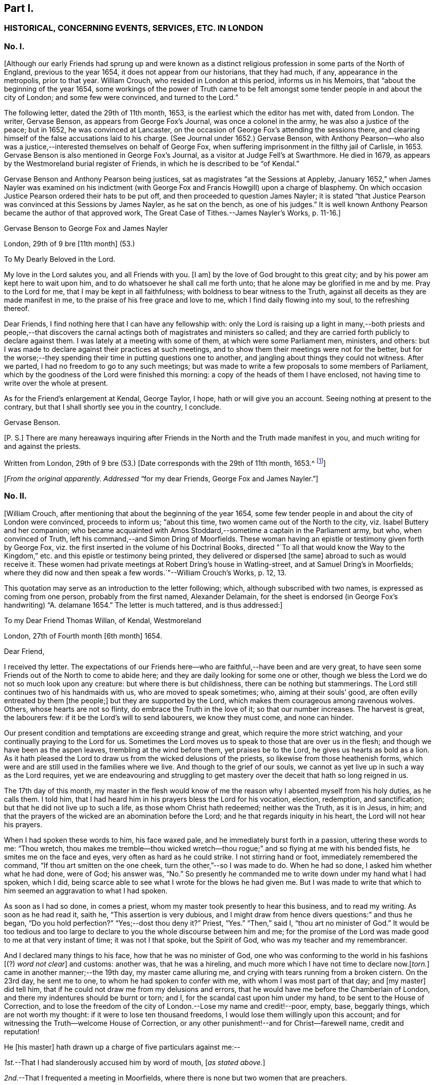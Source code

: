 == Part I.

[.centered]
=== HISTORICAL, CONCERNING EVENTS, SERVICES, ETC. IN LONDON

[.centered]
=== No. I.

+++[+++Although our early Friends had sprung up and were known as a distinct
religious profession in some parts of the North of England,
previous to the year 1654, it does not appear from our historians, that they had much,
if any, appearance in the metropolis, prior to that year.
William Crouch, who resided in London at this period, informs us in his Memoirs,
that "`about the beginning of the year 1654,
some workings of the power of Truth came to be felt amongst
some tender people in and about the city of London;
and some few were convinced, and turned to the Lord.`"

The following letter, dated the 29th of 11th month, 1653,
is the earliest which the editor has met with, dated from London.
The writer, Gervase Benson, as appears from [.book-title]#George Fox`'s Journal,#
was once a colonel in the army, he was also a justice of the peace; but in 1652,
he was convinced at Lancaster,
on the occasion of George Fox`'s attending the sessions there,
and clearing himself of the false accusations laid to his charge.
(See [.book-title]#Journal# under 1652.) Gervase Benson,
with Anthony Pearson--who also was a justice,--interested
themselves on behalf of George Fox,
when suffering imprisonment in the filthy jail of Carlisle, in 1653.
Gervase Benson is also mentioned in [.book-title]#George Fox`'s Journal,#
as a visitor at Judge Fell`'s at Swarthmore.
He died in 1679, as appears by the Westmoreland burial register of Friends,
in which he is described to be "`of Kendal.`"

Gervase Benson and Anthony Pearson being justices,
sat as magistrates "`at the Sessions at Appleby,
January 1652,`" when James Nayler was examined on his indictment
(with George Fox and Francis Howgill) upon a charge of blasphemy.
On which occasion Justice Pearson ordered their hats to be put off,
and then proceeded to question James Nayler;
it is stated "`that Justice Pearson was convinced at this Sessions by James Nayler,
as he sat on the bench, as one of his judges.`"
It is well known Anthony Pearson became the author of that approved work, [.book-title]#The Great Case of Tithes.#--[.book-title]#James Nayler`'s Works,# p. 11-16.]

[.letter-heading]
Gervase Benson to George Fox and James Nayler

[.signed-section-context-open]
London, 29th of 9 bre +++[+++11th month]
(53.)

[.salutation]
To My Dearly Beloved in the Lord.

My love in the Lord salutes you, and all Friends with you.
+++[+++I am]
by the love of God brought to this great city;
and by his power am kept here to wait upon him,
and to do whatsoever he shall call me forth unto;
that he alone may be glorified in me and by me.
Pray to the Lord for me, that I may be kept in all faithfulness;
with boldness to bear witness to the Truth,
against all deceits as they are made manifest in me,
to the praise of his free grace and love to me, which I find daily flowing into my soul,
to the refreshing thereof.

Dear Friends, I find nothing here that I can have any fellowship with:
only the Lord is raising up a light in many,--both priests and people,--that
discovers the carnal actings both of magistrates and ministers so called;
and they are carried forth publicly to declare against them.
I was lately at a meeting with some of them, at which were some Parliament men,
ministers, and others:
but I was made to declare against their practices at such meetings,
and to show them their meetings were not for the better,
but for the worse;--they spending their time in putting questions one to another,
and jangling about things they could not witness.
After we parted, I had no freedom to go to any such meetings;
but was made to write a few proposals to some members of Parliament,
which by the goodness of the Lord were finished this morning:
a copy of the heads of them I have enclosed,
not having time to write over the whole at present.

As for the Friend`'s enlargement at Kendal, George Taylor, I hope,
hath or will give you an account.
Seeing nothing at present to the contrary,
but that I shall shortly see you in the country, I conclude.

[.signed-section-signature]
Gervase Benson.

[.postscript]
====

+++[+++P. S.]
There are many hereaways inquiring after Friends
in the North and the Truth made manifest in you,
and much writing for and against the priests.

====

[.signed-section-context-close]
Written from London, 29th of 9 bre (53.) +++[+++Date corresponds with the 29th of 11th month,
1653.^
footnote:[The mode of reckoning the months according to the old style,
is followed throughout all these letters.
On the alteration being made by Act of Parliament in 1752,
the Society also adopted a change in the mode of reckoning the months,
which is explained at large in the [.book-title]#Book of Discipline,# page 73. Every month, therefore,
quoted in these Letters, is to be reckoned two months later,
to make it correspond with our present mode of computation,
as well as with the public style of naming the months.
Thus, for example, in a subsequent letter, the 29th of 3rd Month 1660,
is mentioned as the day of King Charles`'s return to London,
which corresponds with the 29th of 5th month by our present
reckoning and the 29th of May by the public style;
and vice versa.]]

[.offset]
+++[+++_From the original apparently. Addressed_ "`for
my dear Friends, George Fox and James Nayler.`"]

[.centered]
=== No. II.

+++[+++William Crouch, after mentioning that about the beginning of the year 1654,
some few tender people in and about the city of London were convinced,
proceeds to inform us; "`about this time, two women came out of the North to the city,
viz. Isabel Buttery and her companion;
who became acquainted with Amos Stoddard,--sometime a captain in the Parliament army,
but who, when convinced of Truth, left his command,--and Simon Dring of Moorfields.
These woman having an epistle or testimony given forth by George Fox,
viz. the first inserted in the volume of his [.book-title]#Doctrinal Books,#
directed "`To all that would know the Way to the Kingdom,`"
etc. and this epistle or testimony being printed,
they delivered or dispersed +++[+++the same]
abroad to such as would receive it.
These women had private meetings at Robert Dring`'s house in Watling-street,
and at Samuel Dring`'s in Moorfields;
where they did now and then speak a few words.`"--[.book-title]#William Crouch`'s Works,# p. 12, 13.

This quotation may serve as an introduction to the letter following; which,
although subscribed with two names, is expressed as coming from one person,
probably from the first named, Alexander Delamain,
for the sheet is endorsed (in George Fox`'s handwriting) "`A. delamane 1654.`"
The letter is much tattered, and is thus addressed:]

[.letter-heading]
To my Dear Friend Thomas Willan, of Kendal, Westmoreland

[.signed-section-context-open]
London, 27th of Fourth month +++[+++6th month]
1654.

[.salutation]
Dear Friend,

I received thy letter.
The expectations of our Friends here--who are faithful,--have been and are very great,
to have seen some Friends out of the North to come to abide here;
and they are daily looking for some one or other,
though we bless the Lord we do not so much look upon any creature:
but where there is but childishness, there can be nothing but stammerings.
The Lord still continues two of his handmaids with us, who are moved to speak sometimes;
who, aiming at their souls`' good, are often evilly entreated by them +++[+++the people;]
but they are supported by the Lord, which makes them courageous among ravenous wolves.
Others, whose hearts are not so flinty, do embrace the Truth in the love of it;
so that our number increases.
The harvest is great, the labourers few: if it be the Lord`'s will to send labourers,
we know they must come, and none can hinder.

Our present condition and temptations are exceeding strange and great,
which require the more strict watching, and your continually praying to the Lord for us.
Sometimes the Lord moves us to speak to those that are over us in the flesh;
and though we have been as the aspen leaves, trembling at the wind before them,
yet praises be to the Lord, he gives us hearts as bold as a lion.
As it hath pleased the Lord to draw us from the wicked delusions of the priests,
so likewise from those heathenish forms,
which were and are still used in the families where we live.
And though to the grief of our souls,
we cannot as yet live up in such a way as the Lord requires,
yet we are endeavouring and struggling to get mastery
over the deceit that hath so long reigned in us.

The 17th day of this month,
my master in the flesh would know of me the reason
why I absented myself from his holy duties,
as he calls them.
I told him, that I had heard him in his prayers bless the Lord for his vocation,
election, redemption, and sanctification; but that he did not live up to such a life,
as those whom Christ hath redeemed; neither was the Truth, as it is in Jesus, in him;
and that the prayers of the wicked are an abomination before the Lord;
and he that regards iniquity in his heart, the Lord will not hear his prayers.

When I had spoken these words to him, his face waxed pale,
and he immediately burst forth in a passion, uttering these words to me: "`Thou wretch,
thou makes me tremble--thou wicked wretch--thou rogue;`"
and so flying at me with his bended fists,
he smites me on the face and eyes, very often as hard as he could strike.
I not stirring hand or foot, immediately remembered the command,
"`If thou art smitten on the one cheek, turn the other,`"--so I was made to do.
When he had so done, I asked him whether what he had done, were of God; his answer was,
"`No.`" So presently he commanded me to write down under my hand what I had spoken,
which I did, being scarce able to see what I wrote for the blows he had given me.
But I was made to write that which to him seemed an aggravation to what I had spoken.

As soon as I had so done, in comes a priest,
whom my master took presently to hear this business, and to read my writing.
As soon as he had read it, saith he, "`This assertion is very dubious,
and I might draw from hence divers questions:`" and thus he began,
"`Do you hold perfection?`"
"`Yes;--dost thou deny it?`"
Priest, "`Yes.`"
"`Then,`" said I, "`thou art no minister of God.`"
It would be too tedious and too large to declare
to you the whole discourse between him and me;
for the promise of the Lord was made good to me at that very instant of time;
it was not I that spoke, but the Spirit of God, who was my teacher and my remembrancer.

And I declared many things to his face, how that he was no minister of God,
one who was conforming to the world in his fashions +++[+++(?) _word not clear_]
and customs: another was, that he was a hireling,
and much more which I have not time to declare now.+++[+++_torn._]
came in another manner;--the 19th day, my master came alluring me,
and crying with tears running from a broken cistern.
On the 23rd day, he sent me to one, to whom he had spoken to confer with me,
with whom I was most part of that day; and +++[+++my master]
did tell him, that if he could not draw me from my delusions and errors,
that he would have me before the Chamberlain of London,
and there my indentures should be burnt or torn; and I,
for the scandal cast upon him under my hand, to be sent to the House of Correction,
and to lose the freedom of the city of London.--Lose my name and credit!--poor, empty,
base, beggarly things, which are not worth my thought:
if it were to lose ten thousand freedoms, I would lose them willingly upon this account;
and for witnessing the Truth--welcome House of Correction,
or any other punishment!--and for Christ--farewell name, credit and reputation!

He +++[+++his master]
hath drawn up a charge of five particulars against me:--

[.numbered-group]
====

[.numbered]
_1st._--That I had slanderously accused him by word of mouth, +++[+++_as stated above._]

[.numbered]
_2nd._--That I frequented a meeting in Moorfields,
where there is none but two women that are preachers.

[.numbered]
_3rd._--That I will not join with him in family duties, viz. sometimes twice a day prayer;
and every Lord`'s day two prayers, a chapter or a Psalm, and commonly one sung;
and the like singing and prayer at night.

[.numbered]
_4th._--That when customers come for goods, my not speaking to them,
as to tell them of what they ask me, or bidding them welcome, etc.,
I have driven away his customers.

[.numbered]
_5th._--Being asked by him whether I would refer the
controversy to be ended by the ministers of God,
I told him that I would; but I thought I could not find any of them in +++[+++London,
_perhaps,--part torn._]
These are the five things, which he, poor soul, thinks to affright me withal.

====

The last first-day, Isabel^
footnote:[Isabel Buttery, doubtless.]--who hath been a long season with us,
I know not whether she is known to you,
but she is well known to James Nayler and Gervase Benson and other
Friends who were lately in London,--was moved to go to Westminster,
to some to whom her heart was drawn forth; intending to make no stay, if the Lord would,
but to come to our meeting at Simon Dring`'s house in Watling-street.^
footnote:[Gilbert Latey states,
that Simon Dring was one of those who first offered up their houses "`to have meetings
therein for the service of the Lord`" and that he "`then lived in Watling-street;
but some time after, he removed into Moorfields,
where he continued to have a meeting in his house.`"]
But as she came back by Paul`'s, the Mayor caused the marshal so called,
to bring her before him; and her spirit was carried out valiantly:
they went together into the vestry, there she--as we were informed--was +++[+++_word not clear_]
in discourse with him, the Aldermen and Recorder so called.
So they sent her to the House of Correction called Bridewell,
and another maid that went with her, which was Robert Dring`'s maid of Moorfields.
I went to see them, with more of our Friends, the last night;
but there was no admittance,
their Pharisaical spirit would not suffer such things on their Sabbath day.
They were committed for letting people have their books,
which our Friends have been moved to publish.
Isabel bid me inform our Friends, that there are some books to be sent down: [.book-title]#The Way to the Kingdom,# with an addition to it, is come forth.
Send by the next post where they shall be sent to, and by whom and to whom.

Now, dear friend, I have in as brief a way as I could, +++[+++informed]
thee and the rest of my friends, as our dear friends Frances Howgill and John Camm;
desiring that +++_______+++ your petitions may be spread before the Lord,
that we might be kept faithful to the end; for +++[+++such, there is (?)]
laid up a crown of life.
Salute us to all our dear brethren: farewell, the eternal God of power +++[+++preserve you (?)]

[.signed-section-signature]
Alexander Delamain,

[.signed-section-signature]
John Bridges.

[.signed-section-context-close]
27th of the fourth month, as the world accompts, 1654.

[.centered]
=== No. III.

+++[+++The writer of this next letter is thus spoken of by George
Fox in his Journal:--early in 1653,--"`About this time,
Anthony Pearson was convinced, who had been an opposer of Friends.
He came over to Swarthmore; and I being then at Colonel West`'s, they sent for me.
Colonel West said, '`Go George, for it may be of great service to the man.`' So I went,
and the Lord`'s power reached him.
He was a justice of the peace in three counties.`"^
footnote:[The following highly interesting letter from Anthony Pearson,
has been met with in the Swarthmore collection;
it is headed [.book-title]#A Paper of Anthony Pearson# (George Fox`'s superscription apparently,)
and it is dated from Rampshaw, near West Auckland, May 9th, 1653.
It does not appear to whom it was addressed.]]

[.salutation]
Dear Friend,

I have long professed to serve and worship the true God,
and as I thought--above many sects--attained to a high pitch in religion; but now, alas!
I find my work will not abide the fire.
My notions were swelling vanities without power or life: what it was to love enemies,
to bless them that curse, to render good for evil, to use the world as using it not,
to lay down life for the brethren, I never understood; what purity and perfection meant,
I never tasted: all my religion was but the hearing of the ear,
the believing and talking of a God and Christ in heaven or a place at a distance,
I knew not where.
Oh! how gracious was the Lord to me in carrying me to Judge Fell`'s,
to see the wonders of His power and wisdom,--a family walking in the fear of the Lord,
conversing daily with Him, crucified to the world, and living only to God.
I was so confounded, all my knowledge and wisdom became folly; my mouth was stopped,
my conscience convinced, and the secrets of my heart were made manifest,
and that Lord was discovered to be near, whom I ignorantly worshipped.

I could have talked of Christ in the saints the hope of glory, but it was a riddle to me.
And truly, dear friend, I must tell thee I have now lost all my religion,
and am in such distress I have no hope nor foundation left.
My justification and assurance have forsaken me,
and I am even like a poor shattered vessel, tossed to and fro, without a pilot or rudder;
as blind, dead, and helpless, as thou canst imagine.
I never felt corruption so strong, and temptation so prevailing, as now; I have a proud,
hard, flinty heart, that cannot be sensible of my misery.
When I deeply consider how much precious time I have wasted,
and how unprofitably I have lived, my spirit feels a sudden fear;
but then I am still flying to my old refuge, and there my thoughts are diverted.
What it means to wait upon God, I cannot apprehend; and the confusions in my own spirit,
together with the continual temptations from without, are so great,
I cannot understand or perceive the small still voice of the Lord.

What thou told me of George Fox, I found true:
when thou seest him or James Nayler,--they both know my condition better than myself,--move
them--if neither of them be drawn this way,--to help me with their counsel by letter;
they are full of pity and compassion; and though I was their enemy, they are my friends:
and so is Francis Howgill,
from whom I received a letter full of tenderness and wholesome advice.
Oh! how welcome would the faces of any of them be to me;
truly I think I could scorn the world, to have fellowship with them.
But I find my heart is full of deceit,
and I exceedingly fear to be beguiled,--as I have
been,--and to be seduced into a form without power,
into a profession before I possess the Truth; which will multiply my misery,
and deprive me both of God and the world.

Dear friend,
there is a carrier comes from Kendal within a mile of my house every fortnight,
and he shall call at Peter Huggins`' to bring any letter that shall be there left for me;
it will much refresh me to receive any lines from thee;--but be thou faithful.
Thou mayst perceive, by my Ashdod language,
what countryman I am--even of the low world that lives in darkness.
I am afraid lest the orders we made at Appleby,^
footnote:[Perhaps, as Magistrates.]
cause some to suffer, who speak from the mouth of the Lord;
I heartily wish they were suppressed or recalled.
I have seen at Judge Fell`'s, and have been informed from that precious soul his consort,
in some measure what those things mean,
which before I counted the overflowings of giddy brains.
Dear heart, pity and pray for me;
and let all obligations of former friendship be discharged
in well wishes to the soul of the old family friend,
that he may partake with them of your heavenly possessions.

[.signed-section-signature]
Anthony Pearson.

[.signed-section-context-close]
Ramshaw, near West Auckland, May 9th, 1653.

[.centered]
=== No. IV.

[.letter-heading]
Anthony Pearson to George Fox

[.signed-section-context-open]
30th of 5th month, +++[+++7th month]
1654.

[.salutation]
Most Dearly Beloved,

The last night but one, I came to my dwelling at +++[+++_name not clear._]
I left Francis Howgill and Edward Burrough, John Camm and Richard Hubberthorne in London,
the second-day of last week.
At London, we found very many who have a true principle of honesty in them;
but they are for the most part so high flown in wisdom and notions,
that it is hard to reach them: nothing can enter till their wisdom be confounded;
and if they be judged, then presently they rage, and their wrath is stirred up,
and so the simplicity is trampled upon.
Much wisdom is to be used amongst them, until the truth be clearly understood;
and then to speak to that in their consciences, to the raising up of the witness,
to let them see themselves; and then to pass judgment upon them,
and so to keep them under from disputing and questioning.
This we found the most profitable ministry; and few words must be used:
for they have +++[+++held]
the Truth in notions; and all cry out, "`What do these men say,
more than others have said?`"
but to bring them to silence confounds their wisdom.

Oh! that none might come to London, but those who are raised up into the life of Truth,
who dwell in the living power of God, whose words may have authority:
for there are so many mighty in wisdom to oppose and gainsay,
that weak ones will suffer the Truth to be trampled on;
and there are so many rude savage apprentices and young people and Ranters,
that nothing but the power of the Lord can chain them.
Dear heart, let none go to London,
but in the clear and pure movings of the Spirit of Life;
that the blessing may rest upon them.
And great is the harvest like to be in that city; hundreds are convinced,
and thousands wait to see the issue, who have persuasions that it is the Truth.
Very many societies we have visited, and are now able to stand:
many honest hearts are among the Waiters,
and some that are joined to the Ranters are pretty people.^
footnote:[In a letter from Edward Burrough to Margaret Fell,
(date of 1654) he thus writes:--
{footnote-paragraph-split}
"`We
were at a meeting of the people called Waiters +++[+++in London]
where Richard Hubberthorne spoke about half an hour in much power and wisdom.--Francis
Howgill was moved to go to an assembly of people called Seekers;
and they were, as all in this generation practices,
jangling and contending about the meaning of the Scriptures;
and he stood silent among them a little,
and then spoke of the word of the Lord in power with boldness, an hour or more,
and confounded their wisdom, and crushed their meaning of the Scripture: he said,
there were some pretty people amongst them.`"--([.book-title]#William Caton`'s MSS.
Collection.#)]
The living power of God was made manifest to the confounding of all,
and we were carried above ourselves, to the astonishment both of ourselves and others:
we were made to speak tremblingly amongst them in dread and much fear.

When I can hear where thou art, I must come to thee.
Dear heart, pray for me and all with me, that we may be kept in the fear of the Lord,
to the praise of his great name.
The bearer hastens me, and I can now write no more,
only my wife`'s and family`'s love to all Friends.

[.signed-section-signature]
Anthony Pearson.

[.offset]
+++[+++_From a copy._]

[.centered]
=== No. V.

+++[+++The next letter to be laid before the reader is from Edward Burrough and Francis Howgill;
respecting whom William Crouch writes:
"`In the 5th month of this year--1654--it pleased God to send two
of his faithful messengers and able ministers to the city of London,
viz: Francis Howgill and Edward Burrough,
who were the first that declared Truth publicly there;
whom He made instruments in his hands for the gathering of many, who,
like good old Simeon, were waiting for the consolation of Israel.`"
The letter is very descriptive of the state of things among professors at this period;
and the account it gives of the services of those valiant
labourers in the gospel of Christ in this great city,
is very interesting.]

[.letter-heading]
Edward Burrough and Francis Howgill to Margaret Fell

[.signed-section-context-open]
London, 29th of 6th month +++[+++8th month]
1654.

[.salutation]
Dear Sister,

Great is our care and charge which is committed unto us;
pray that we may be kept in faithfulness and boldness
in the work of the Lord committed to us,
and that wisdom may guide us to handle the sword;
that we may clearly discern what to spare and what to destroy.
Great is our travail, till Christ be brought forth in this people;
and our suffering is even with and for the pure seed, which lies in bondage in this city.
We two are constrained to stay in this city; but we are not alone,
for the power of our Father is with us, and it is daily made manifest through weakness,
even to the stopping of the mouths of lions,
and to the confounding of the serpent`'s wisdom;--eternal praises to Him forevermore!

In this city iniquity is grown to the height,--the serpent`'s wisdom is grown
fully ripe;--here are the subtlest serpents to grapple with and war withal:
but in the eternal light--which is our shield and buckler,--are they comprehended,
and their deceits made manifest to us, and by the light are they judged and condemned.
We have three meetings or more every week, very large, more than any place will contain,
and which we can conveniently meet in.
Many of all sorts come to us, and many of all sects are convinced,--yea,
hundreds do believe;
and by the power of the gospel declared amongst them is the witness of God raised,
which shall never die.
There are some brought under the power exceedingly,
which strikes terror into the hearts of many; and many lie under true judgment,
and a true love is raised up in many, and the time of redemption to many is drawing nigh.
As yet we know little of our departing from hence:
to all do we and shall we clear our consciences, and be free from the blood of all men,
and finish our testimony.

Many begin to consider of us, and think there is something more in it than a bare notion;
at the first, they looked upon it to be no more: but it sinks deep inward in many;
for to that we speak, which brings us in remembrance when they see us not.^
footnote:[Gough, in his [.book-title]#History,#
after alluding to the visit of Edward Burrough and
Francis Howgill to London at this time,
remarks:--"`Their ministerial labours were blessed with signal success;
being attended with a convincing power, impressing awful considerations,
and awakening the consciences of the audience to a sense
of their conditions and earnest desires after salvation.`"
It should be borne in mind at the same time,
that this was a period remarkable for the zealous maintenance
of religious _profession_ in the community generally;
and probably the language of Scripture was pretty familiar to professors at large.
Gough continues,--(after stating that Edward Burrough and Francis Howgill
proceeded to Bristol,)--"`Their preaching was like that of the apostles,
in the demonstration of the Spirit and with power: multitudes flocked to hear them,
and many embraced their doctrines.`"--[.book-title]#Gough`'s History,# vol. i. p.143]
The last first-day but one, I was at a steeple-house in the forenoon,
and had liberty to speak what I was free,
and passed away to the meeting in the afternoon.
Last first-day,
Richard Hubberthorne and I went twelve miles out of the city to a great meeting of Separatists,
to a place called Theobald`'s,^
footnote:[George Fox speaks of this place not far from Waltham Abbey,
"`near which Colonel Packer lived.
He set up a great meeting of the Baptists at Theobald`'s Park;
for he and some other officers had purchased it.
They were exceedingly high and railed against Friends
and Truth,`" etc.--See the [.book-title]#Journal# under 1654.]
where many great men were, and officers in the army, and such like;
and we had pretty liberty to let forth ourselves;
but at the end the heads of them put us violently forth,
which many simple minds owned not in them.
The fourth-day of last week, we had a meeting in Southwark, in a large room,
where some Anabaptists meet on the first-days; several of them were there,
and many hundred people.

Our dear brethren, John Audland and John Camm,
went from us the last sixth-day out of this city towards Oxford,
to be there the last first-day; our hearts were broken in separating one from another,
for our lives are bound up in one, and we partake of one another`'s sufferings,
and of one another`'s joy.
We receive letters every week from the prisoners at Chester:
the work of the Lord goes on gloriously in that county, there is precious seed;
and Anthony Pearson writes to us of the like in the county of Bishopric, +++[+++Durham;]
it is even our reward to hear that the Lord is raising that up in power,
which was sown in weakness: to the Lord of glory, be glory forevermore!

Remember us dearly to all Friends, for we are refreshed in the remembrance of you.
Our chiefest care is, that we may be preserved in obedience, in power, and in wisdom;
that the Lord may be glorified by us.
We rest from writing, but continue to be thy dearly beloved brethren in the Lord.

[.signed-section-signature]
Edward Burrough,

[.signed-section-signature]
Francis Howgill.

[.offset]
+++[+++__From William Caton`'s MSS.
Collection.__^
footnote:[This valuable collection of early Letters,
written nearly throughout by William Caton himself,
appears to have been intended by him for publication; it has a title page,
dated Swarthmore, 23rd of 6th month, 1659; and a preface signed by himself,
dated 7th of 2nd month, 1660; a fac-simile of his signature to it is here subjoined.]]

[.centered]
=== No. VI.

[.letter-heading]
Francis Howgill to Robert Widders

[.signed-section-context-open]
London, 23rd of 7th month, +++[+++9th month 1654.]

[.salutation]
Dear Brother,

Edward Burrough and I stay still in this city:--large is the love of God to us,
and the work of the Lord prospers in our hands;--eternal living praises +++[+++to Him]
forevermore.
We are here among this great people in much weakness; and when we see such multitudes,
we are often put to a stand where one might get bread to satisfy so many.
But the wisdom and power of God hath been with us, and there are hundreds convinced;
but not many great or noble do receive our testimony:
yet there are many put to a stand and brought into silence,
and many are under deep judgment and a true power.
We have had many great giants to encounter with;
but by the power of the Lord the mouths of lions have been stopped,
and our adversaries have been put to flight.

We have been in great service continually, since we came into this filthy place:
here is the trimmed harlot, the mystery of witchcraft: and the devil rules,
and is head in all sorts.
We have been at the most eminent societies in the city,
and we have had strong fightings with them over and over, and at some steeple-houses;
and but that they have our persons in contempt,
they say none speak like us:--but the devil cannot stoop so low.
We have two or three meetings in the week, but no place large enough;
so that we are much put to it.
And we have been guided in much wisdom,
so that all them that hate us have nothing to accuse us of,
as of tumults or disorder in the least: some wait to entrap us,
but in wisdom we are guided; praised be the Lord!

Miles Halhead and James Lancaster were here, and came to visit us;
they stayed one first-day, and so were moved towards Cambridge.
We are much refreshed;
we receive letters from all quarters;--the work goes on
fast everywhere;--eternal living praises to Him forever!
Richard Hubberthorne is yet in prison +++[+++_two small abbreviations not intelligible,_]
and James Parnell is at Cambridge,^
footnote:[In a letter form Richard Hubberthorne to Francis Howgill, dated from Cambridge,
4th of 7th month, 1654, he writes, "`James Parnell and I are in the dungeon as yet,
where we put the 28th of this last month; but we +++[+++feel]
the mighty power of God, and are in joy and peace in the Lord:
to Him be praise eternal forevermore.`"]
Our dear brethren, John Audland and John Camm, we hear +++[+++from,]
and we write to one another twice in the week;--they are near us,--they are precious;
and the work of the Lord is great about Bristol.
I have sent enclosed this letter, that thou may know of the passages,^
footnote:[The word "`passages`" often occurs in these early letters,
and has been explained in the last volume, ([.book-title]#Life of Caton,# etc., p. 130,)
as meaning gospel services, travels, etc.]
and rejoice with us.
Truly our horn is exalted, and our weapons are mighty,
to the bringing down of strong-holds,--praises forevermore!

Pray for us, dear brother, that we may be kept in wisdom and power;
that the living God may be exalted forevermore.
My dear yokefellow salutes thee; salute us to all Friends, to thy dear wife,
and all that way who inquire of us.

[.signed-section-closing]
Thy dear friend in the work of the Lord,

[.signed-section-signature]
Francis Howgill.

[.offset]
+++[+++_From the original: the year is endorsed by George Fox--1654._]

[.centered]
=== No. VII.

+++[+++Respecting the writer of this next letter, John Whiting in his Memoirs,
informs us;--"`Alexander Parker was an ancient and eminent servant of God,
and minister of Jesus Christ; he was born in Yorkshire, near Bolton in Lancashire,
and was well educated,
and had a gentleman-like carriage and deportment as well as person, for I knew him well.
He came up to London with George Fox,
when he was brought up out of Leicestershire by colonel Hacker to Oliver Cromwell,
in 1654; he stayed with him in London and thereabouts for some time;
and afterwards went with him to a general meeting at John Crook`'s in Bedfordshire,
in 1655.
He wrote many serviceable books and epistles to Friends, which are worthy of perusing;
in which, though being dead, he yet speaketh.`"--[.book-title]#J. W.`'s Memoirs,# p. 390-393.]

[.letter-heading]
Alexander Parker to Margaret Fell

[.signed-section-context-open]
London, 22nd of 12th month 54. +++[+++2nd month 1655.]

[.salutation]
Dear Sister,

Upon the 4th day of the 12th month, George Fox was at a meeting at Swannington;
and there came several soldiers from Leicester, but they were very civil and moderate,
and heard with patience the word of the Lord, and went peaceably away.
The same day Thomas Taylor and I were at Litchfield, and had a meeting there;
when many people of all sorts came to the meeting.
On the fourth-day of the week we came to George at Swannington;
and he was moved to appoint a meeting at Whetstone,
and none being there to pass along with him, I went with him.

On the first-day, many Friends were come together from several parts,
and were waiting upon the Lord,
when there came the marshal and about eight soldiers into the meeting;
and many of them sat down, and were very civil.
And after a certain while, the marshal spoke, and showed an order from Colonel Hacker,
that every one should go to their outward habitations,
otherwise to pass along with him to the Colonel.
And so he began and examined Friends where their outward abode was;
and some he asked when they would return back.
As for George his countryman,--let any two go along with him,
and satisfy the Colonel for the rest.
Then the marshal did entreat George to take his horse
and go along with them Then said George,
"`if thou dost command me to go, I shall not resist:`" So they +++[+++went,]
and I had not freedom to leave George.
+++[+++They were then introduced to Colonel Hacker]--and
the colonel spoke to him of many things.
+++[+++He was then searched, and finally was informed, he must go to London.]
One captain Drury, one of the Protector`'s life-guards passed up,
and we went along with him.

+++[+++After stating that they lodged at the Mermaid Inn, Charing Cross, the letter proceeds.]
Then the Captain went to the Protector, and acquainted him of +++[+++their arrival;]
so the Protector said, he should see him,--and would speak with George; but when,
he could not tell.
The captain is very loving, and would not hinder George of any freedom; only desired,
that one of us would stay at the inn.
On the fourth-day, George went up into the city with some of our Friends.
On first-day afternoon, William Caton and I were at a meeting in Moorfields,
where many Friends were: a mighty power there is amongst them,
and many tender hearts there are among them.
On the fourth-day in the evening,
there was a meeting appointed at Gerard Roberts`'
where there was a very large meeting of Friends;
George was present amongst them: the powerful presence of the Lord was with us,
and the tender plants were refreshed, and some were made to witness to the Truth.

[.signed-section-closing]
Thy dear brother, etc.

[.signed-section-signature]
Alexander Parker.

[.offset]
+++[+++_From William Caton`'s MSS.
Collection._]

[.centered]
=== No. VIII.

+++[+++The next letter follows up the narrative of George Fox`'s being taken before the Protector.
In his [.book-title]#Journal,#
George Fox gives a full and interesting account of
this interview with Oliver Cromwell at Whitehall:
it was on this occasion that a paper was addressed by George Fox to the Protector,
in which he denied "`the taking up a carnal weapon against him or any man,`" etc.
After this interview the Protector declared "`he was at liberty,
and might go where he would.`"^
footnote:[This circumstance respecting George Fox being brought up before the Protector,
is spoken of in these terms in the News-books of the day:
{footnote-paragraph-split}
"`We have information of divers Quakers,
who have of late been roving about the country in Leicestershire,
and have had many meeting there, but were dispersed by some of our horse,
and some of them taken into custody; amongst the rest, one Fox, a chief Quaker,
who was this day brought to Whitehall, and had divers followers.`"--([.book-title]#The Perfect Diurnal,#
Feb. 19th, 1655.)
{footnote-paragraph-split}
"`Monday, 26th February, 1655.
This afternoon Fox the great Quaker, who is said to be one of the chief amongst them,
was at Whitehall: he came out of Leicestershire: some say he was sent up from thence;
divers Quakers were at Whitehall following him.`"
It appears from this account that the Friends "`stayed
some hours at Whitehall`" on this occasion.--([.book-title]#Tracts, King`'s Library, British Museum.#)
{footnote-paragraph-split}
On glancing over the reports of the
transactions of Cromwell`'s Council about the beginning of this year,
when George Fox was arrested by Colonel Hacker,
it appears that many persons of various stations in life,
were reported to the Council as either suspicious,
or as directly implicated in plots for bringing in
"`Charles Stuart`" and subverting Cromwell`'s government:
many of these persons were brought up and examined
before the Protector and his Council at Whitehall,
during the first two or three months of this year;
and several were convicted and punished.
These circumstances, doubtless, tended to spread suspicions far and wide;
and probably afforded employment for the officious partizan
to show his zeal in the discovery of suspected persons,
of whatever character and station they might be.]]

[.letter-heading]
Alexander Parker to Margaret Fell

[.signed-section-context-open]
London, 10th of 1st month +++[+++3rd month]
1655.

[.salutation]
Most Dearly Beloved,

Our dearly beloved one George Fox is set free by Oliver Cromwell to go whither he pleaseth:
he was never under any restraint, but had liberty to pass among Friends.
On the 6th day of this instant, he was brought before the Protector,
and was with him a pretty while in his chamber at Westminster: he was very loving to him,
and wished him to come again to him;
and afterwards set him free to go whither he pleased.

So we are yet in this city, and for a while continue in it:
there are many Friends come up, as Francis Howgill and Edward Burrough, Thomas Salthouse,
Miles Halhead, William Caton, John Stubbs, and several others;
but I believe we shall disperse abroad after tomorrow.
We do not want for anything; here are many precious Friends in the city,
who would do anything for us, or let us have anything; but George is not very free,
but rather keeps clear.
Our horses are at the inn where we lay; but so many coming to see George,
they +++[+++the people of the inn]
grow weary and wish us to take another place; only the horses might be free +++[+++left.]
So at present I cease; with my tender love unto thee and thy family.

[.signed-section-closing]
I am thine, etc.

[.signed-section-signature]
Alexander Parker.

[.offset]
+++[+++_From William Caton`'s MSS. Collection._]

[.centered]
=== No. IX.

[.letter-heading]
Edward Burrough and Francis Howgill to Margaret Fell

[.signed-section-context-open]
London, 27th of 1st month +++[+++3rd month]
1655.

[.salutation]
Dear Sister,

Who art a fruitful branch in the living vine, and a pleasant plant in the garden of God.^
footnote:[It is remarkable with what high esteem and christian love,
Margaret Fell appears to have been regarded by our early and most eminent Friends;
she seems to have been generally acknowledged as
the faithful nursing-mother of the flock;
and she often addressed them when in bonds or otherwise,
with letters of consolation and encouragement:
it is also probable she contributed largely to the relief of their outward necessities.]
We have been in this city near three weeks in great labour and service.
George Fox, with many more of our brethren, was here when we came.
We all stayed over one first-day, after we two came into the city,
George was that day in private with Friends;
and we two were in the general meeting place among the rude world,
threshing and ploughing:--and the rest of our brethren were that day at several meetings,
some at one and some at another, and some among the Baptists and gathered people;
and great service there was that day.

Then shortly after that first-day, the brethren separated into the fields +++[+++the country,]
to reap and to gather in.
Richard Cleaton and Thomas Bond went towards Norwich and into Suffolk and that way,
and are in great service there.
John Stubbs and William Caton went towards Dover.
We have received one letter from them since they went into Dover:
the mayor and the officers strictly examined and charged them to keep the peace:
they were with some gathered people, and at some steeple-houses,
and had little persecution.
Miles Halhead and Thomas Salthouse went towards Plymouth:
they had a great meeting one first-day in Reading; and many, they wrote, were convinced.
George Fox is at present in Bedfordshire; Alexander Parker is with him:
there is a people that way.

John Audland was here with us, but goes towards Bristol shortly, for aught we know.
James Lancaster was with us in this city, but is gone to George.
Richard Hubberthorne is yet in prison.
John Camm is at or near Bristol.
We believe that George will return to this city again,--we
two are too few in this city for this service,
for truly it is very great;
at present many come in daily to the acknowledgment of the Truth.
Friends are so many, that not one place can hold them on the first-days,
where we can peaceably meet for the rude people; for since we came,
they have been very rude,--very oft to pull us down when we have been speaking.

George was at the great meeting place two first-days before we came;
and his voice and outward man was almost spent amongst them.
We have thus ordered it since we came,--we get Friends on the first-days
to meet together in several places out of the rude multitude,
etc.; and we two go to the great meeting place which we have,
which will hold a thousand people, which is always nearly filled, +++[+++there]
to thresh among the world; and we stay till twelve or one o`'clock, and then pass away,
the one to one place and the other to another place, where Friends are met in private;
and stay till four or five o`'clock.^
footnote:[It seems they had so much work with the multitude,
that they could with difficulty get together with their own body:
one letter from Francis Howgill, dated London, 2nd of 8th month, 1654, states,
"`our burden is great, we cannot get any separation for the multitude,
and so Friends do not much know one another:
and we cannot conveniently get any place to meet in, that Friends may sit down.`"]

Truly, dear heart, our care is for the whole body,
that all things may be ordered in the wisdom of God,
to the confounding of all our adversaries, who seek for our halting.

We rest in the bosom of love with thee, and are thy dear brothers,

[.signed-section-signature]
Edward Burrough,

[.signed-section-signature]
Francis Howgill

[.postscript]
====

P+++.+++ S.--Thomas Aldam hath been with Oliver Cromwell, and cleared his conscience to him;
and was made as a sign to him in rending a linen cap, with which he went to him,
on his head, and told him all his covering and counsels should be rent in pieces;
but his heart is hardened, and he cannot believe.

====

[.offset]
+++[+++_From William Caton`'s MSS.
Collection._]

[.centered]
=== No. X.

[.letter-heading]
Alexander Parker to Margaret Fell

[.signed-section-context-open]
London, 3rd of 2nd month +++[+++4th month]
1655.

[.salutation]
Dear Sister,

My tender and dear love in the Lord Jesus Christ,
salutes thee and other my dear and precious friends in thy family.
Grace, mercy, and peace, be multiplied among you,
from God our Father and the Lord Jesus Christ.

Upon the 16th day of the first month, George and I, and some other city Friends,
passed out of this city to Justice Crook`'s house in Bedfordshire: he is a _pretty_ man,
and there will be a precious family; his wife is brought very low,
and is of a very tender heart,--and others in his family.
Upon the 18th day, being first-day, there was a meeting at the justice`'s house,
where there were many people, and all sober and quiet.^
footnote:[George Fox, speaking of this meeting at John Crook`'s,
says--"`It was a great meeting, and people were generally convinced of the Lord`'s truth.
When I was come thither, John Crook told me,
that the next day several of those that were called gentlemen of the county,
would come to dine with him, and to discourse with me.
They came, and I declared to them God`'s eternal truth.
John Crook was kept by the power of the Lord;
yet he was turned out from being a justice.`"--[.book-title]#Journal,#
1654-5.
{footnote-paragraph-split}
John Crook lived to an advanced age;
our Hertfordshire Register records his decease as
follows:--
{footnote-paragraph-split}
"`John Crook,
an ancient and honourable Friend and elder,
a minister of the Gospel about forty-four years,
died at Hertford the 26th of the 2nd month,
1699 and was buried at Sewel the 30th of the same, aged near 82 years.`"]
George stayed at Justice Crook`'s house, and we were there about fifteen days;
I and others had many meetings in the country thereabouts: John Audland was there,
and James Lancaster, and Gervase Benson, Thomas Story, Thomas Stubbs, and some others:
we were in great service while we stayed there.
A great ferment +++[+++_word indistinct (?)_]
is in that country and other places thereabouts.

Upon the last day of the first month, George and Gervase Benson and I came to this city:
we had five meetings, three of Friends that met in silence,
and George was at one of them, where many of the world came in, but were sober.
Francis Howgill and Edward Burrough were at the great meeting place,
where many came to hear.
Gervase Benson and I were at a meeting beyond Westminster,
where there are many convinced: in the forenoon having such short notice,
there were not many; but in the afternoon there came very many,
and they were sober quiet people.
George Whitehead is again imprisoned, for coming to the grate to visit Friends.
John Stubbs and William Caton, have been three times carried before the mayor at Dover,
but are yet at liberty as far as I know.

[.signed-section-closing]
Thy dear brother, etc.,

[.signed-section-signature]
Alexander Parker.

[.offset]
+++[+++_From the original._]

[.centered]
=== No. XI.

[.letter-heading]
Alexander Parker to Margaret Fell

[.signed-section-context-open]
London, 10th of 3rd month, +++[+++5th month]
1655.

[.salutation]
Dear Sister,

Our dearly beloved George Fox is yet in this city,
and I know little at present of his removing.
The work is great, and many are daily convinced:
we have seven or eight meetings every first-day, and all are pretty quiet.
Francis and Edward had a great dispute with the chief
of the Baptists on the third-day of this week;
and on fourth-day another with two of the chief of the Water Baptists;
many of their hearers--who are not satisfied--came, and some of our Friends;
and the power of the Lord was over them:
though they are a very wise and subtle generation,
yet the Lord by his wisdom in weak ones confounds and overturns them.
A great shatter is among all the forms and gathered churches--as
they are called;--and many are inquiring after the Truth.^
footnote:[[.book-title]#George Fox`'s Journal,# 1654.--"`The Presbyterians, Independents,
and Baptists were greatly disturbed;
for many of their people turned to the Lord Jesus Christ,
and sat down under his teaching: they received his power and felt it in their hearts;
and then they were moved of the Lord to declare against the rest of them.`"]

Concerning our Friends in Northampton,^
footnote:[Amongst whom were William Dewsbury and John Whitehead: See [.book-title]#Life of Dewsbury,#
Chap.
7 and 8.]
they all continue in prison; as far as I know,
Yorkshire Friends have been lately with them, and have supplied their necessities:
those in Bedford likewise continue +++[+++in prison?]
And for Friends at Norwich they are all released but Christopher Atkinson,
John Stubbs and William Caton were with us the last week;
they are sweetly carried on in the work of the Lord, and are much strengthened;
they went back again towards Dover.
John Slee and Thomas Lawson went into Sussex:
John Wilkinson and John Story are going westward.
Thomas Salthouse and Miles Halhead are about Bristol, and lack nothing;
nor any Friends,--for as they come up hither, if any want,
our friends Frances and Edward supply them: the charge truly is great,
but our desire is to make it as easy as possibly we can.

Here are in this city many precious Friends, and they begin to know George,
though at the first he was strange to them; and one thing they all take notice of,
that if George be in the company, all the rest are for the most part silent,
which they did much wonder at.^
footnote:[This appears to have been George Fox`'s first
visit to London since the settlement of the Society.]
Our brethren Thomas Aldam and Anthony Pearson came into the city yesternight,
they are now with George: Francis and Edward and Gervase Benson are all here; who +++[+++would]
have their dear love remembered to thee and all our Friends in thy family.
Dearly salute me to my dear sisters thy children,
and to the rest of the precious Friends who are faithful to the Lord with thee.
The eternal God of peace and love keep you all, and establish you in his love.
Let thy prayers be for me, that I may go on in the power of our God,
and be preserved above all temptation, to his glory!

Thy dear and loving brother in the fellowship of the Gospel of Christ,

[.signed-section-signature]
Alexander Parker.

[.offset]
+++[+++_From William Caton`'s MSS.
Collection._]

[.centered]
=== No. XII.

[.letter-heading]
Francis Howgill to Margaret Fell

[.signed-section-context-open]
London, 21st of 3rd month, +++[+++1655.]

[.salutation]
My Dearly Beloved Sister,

I know that it is thy joy to learn the prosperity of the work of the Lord,
that he may be exalted, who hath covered us,
and hath chosen us to bear witness unto his glorious name,
and to publish his everlasting love abroad;
that all may come to know the way to eternal life.
Truly the arm of the Lord is with us in wisdom, in strength, in power, in utterance,
in boldness; so that I cannot but say, O! the infinite riches of his love and mercy,
which are inexpressible.

Dear heart, praise the Lord on our behalf; and let all that know him rejoice with us.
In his love and power I will glory; but of myself I will not.
Pray for us, for our work is doubled,--our care is doubled;
but our strength is also renewed.
The work is great in this city, but even few are fitted for it.
The last first-day there were ten meetings in the city,
and the work lieth upon George Fox and us two, +++[+++Francis Howgill and Edward Burrough;]
here are a precious people, +++[+++they]
grow up in wisdom and life, and many are added.
All the priests and all the gathered congregations in the city preach against us,
and are bent in great rage, and print lies, and incense people much.
Edward Burrough and I have ordinarily two public disputes with the heads of them;
and they lose their members so fast, they know not what to do:
yet the city is pretty calm and quiet; and wisdom begins to grow among Friends,
and divers are moved to go forth in the ministry.

Two young men and two young women are moved to go to Barbados, out of the city;
and another young man, a Scotchman, is moved to go for Scotland;
and other two women are gone to Wales, and other two to Oxford,--all these are citizens.
And many are moved to go to their churches, which they were of, and declare against them;
and some to the steeple-houses, and yet are preserved at liberty.
Here are many Friends come up about tithes; there are near thirty in the city,
and much care lieth upon us to order them,
and for the brethren abroad that are in the work of the Lord, or in bonds.

Anthony Pearson, Gervase Benson, and Thomas Aldam are here;
their service is now much about Friends appearing at courts this term about tithes.
Alexander Parker is gone into Bedfordshire.
John Stubbs hath some movings for Holland with William Caton,
and he is in Kent with Thomas Robertson and Ambrose Rigge.
John Slee, and Thomas Lawson are gone into Sussex; Miles Halhead,
and Thomas Salthouse are gone towards Plymouth.
Our liberty here is of much advantage to all the churches of Christ
everywhere,--glory be to Him that preserveth us in his bosom,
and under the shadow of his wing!
All are at liberty at Norwich.
Edward Burrough salutes thee; and salute us to all thy family and all Friends,

[.signed-section-closing]
Thy brother, etc.

[.signed-section-signature]
Francis Howgill.

[.offset]
+++[+++_From William Caton`'s MSS.
Collection._]

[.centered]
=== No. XIII.

[.letter-heading]
Alexander Parker to Margaret Fell

[.signed-section-context-open]
London, 29th of 3rd month, +++[+++5th month]
1655.

[.salutation]
My Dear Sister,

Yesterday I came from Justice Crook`'s to this city: Friends are well here,
and the Truth flourisheth,--glory to our God forever!

Our dear brethren Francis Howgill and Edward Burrough,
went this day out of the city towards Norwich, Norfolk and Suffolk:
their love is dearly remembered to thee and thy family.
Gervase Benson and Anthony Pearson and Thomas Aldam are yet in town,
but intend shortly to return towards the north: they were yesterday with the Protector,
and delivered some papers to him concerning our Friends`' imprisonment;
and they spoke to him of many things:
he was very moderate and promised to read the papers.
Miles Halhead and Thomas Salthouse are in prison at Plymouth upon the oath of abjuration,
denying to swear.
Jane Waugh is set free at Banbury:
Elizabeth Fletcher and Elizabeth Holmes are set free at Dublin,
and are in great service there.
George Fox is yet in this city,
but hath thoughts of passing forth this week into
Kent--as far as I know;--if the Lord will,
I purpose to pass along with him.

[.signed-section-closing]
Thy dear brother in the love that changeth not,

[.signed-section-signature]
Alexander Parker.

[.offset]
+++[+++_From William Caton`'s MSS.
Collection._]

[.centered]
=== No. XIV.

[.letter-heading]
Francis Howgill to Margaret Fell

[.signed-section-context-open]
London, +++[+++date not given, probably about the 4th or 5th month, 1655.]

Thy letters I have received:--those to Oliver Cromwell are both delivered into his hand;
but he is full of subtlety and deceit, will speak fair, but he hardens his heart,
and acts secretly underneath.
Our army is most scattered and broken, and cast into prison;
I know none almost at liberty but George and Alexander Parker, Edward Burrough,
and I and Gervase Benson; and except John Stubbs and William Caton,
John Wilkinson and John Story, and it is like they cannot be long out:
yet truly the power of the Lord is over all.
The work of the Lord is great, and goes on fast,
notwithstanding all the rage of the heathen.

George Fox is here.
We have five or six meetings every first-day of Friends,
besides two great places for a threshing floor;
and we have set up a meeting a little beyond Whitehall near Westminster:
many are coming in, and many inquiring,
and many are convinced daily:--glory and honour forever to the
Lord!Richard Cleaton and Richard Hubberthorne remain in bonds;
but George Whitehead and Dorothy Waugh are at
liberty +++[+++_from Norwich jail (?)_]. Miles Halhead
and Thomas Salthouse are in prison at Exeter.
James Lancaster and Thomas Stubbs, and another Friend are imprisoned at Bedford.
Edward Burrough is gone to Edmondsbury.
I shall take care for the supply of Friends in these parts, while I am here;
and truly I fear lest the burden should be heavy upon the North, for the charge is great,
and our camp great.

Thy brother in the fellowship of the Gospel of Christ,

[.signed-section-signature]
Francis Howgill.

[.offset]
+++[+++_From William Caton`'s MSS.
Collection._]

[.centered]
=== No. XV.

[.letter-heading]
Alexander Parker to Margaret Fell

[.signed-section-context-open]
London, 3rd of 7th month, +++[+++9th month]
1655.

[.salutation]
Dearly Beloved Sister,--dearly do I salute thee.

Our life is one, our joy one, our suffering one,
our food and raiment one,--eating both of one bread,
and drinking both of one cup in the Father`'s house; where there is bread enough,
and wells of living water to refresh the tender plants;
where the babes are nourished and fed with the milk,
and receive their meat in due season;
where there is joy and rejoicing in the presence of the Lord, and pleasures forevermore;
which only those do enjoy who have followed the Lamb
through many tribulations and fiery trials and temptations,
and have overcome by the blood of the Lamb, and their garments washed white and clean.

Hallelujah! praises to His glorious name forever, who hath called and chosen us,
and made us partakers of the divine nature;
and hath redeemed us from the world and the pollutions of it,
to be witnesses of His powerful name:
and in his power and free love hath He sent us abroad into the world,
to turn others from darkness and their vain conversation;
that they may have union with us in the light of his Son,
and praise and glorify his eternal majesty forever and forevermore!

The Truth in this city spreads and flourisheth; many large meetings we have,
and great ones of the world come to them, and are much tendered.
James Nayler is fitted for this great place,
and a great love is begotten in many towards him.^
footnote:[In a letter dated 28th of 5th month +++[+++7th month+++]+++
of this year, Alexander Parker writes thus respecting James Nayler:
"`James Nayler on fourth-day had a great dispute
with some of the chief of the separated congregations;
and it being public, a great meeting there was;
(it was in one of their own meetinghouses;) and
truly it was much for the advancement of Truth;
for though they were--(_word not intelligible_) yet they were much confounded.
James is very serviceable here, and his fame begins to spread in the city,
seeing that he hath had public disputes with many.`"
{footnote-paragraph-split}
This was rather more than a year before James Nayler`'s fall;
and it appears from [.book-title]#George Fox`'s Journal,#
that it was towards the close of this year that George Fox had a fear respecting him.
The reader will probably observe, in the above extract,
matter for reflection in regard to James Nayler`'s subsequent career.]
Our dear one, George Fox, doth purpose this week to pass into the country northward,
but how far north I cannot yet tell.
On next fifth-day but one, a meeting is appointed in Lincolnshire,
where George doth purpose to be;
at present I know nothing but that I shall pass with him; if otherwise it be ordered,
I stand single in the will of the Lord.

We received a letter from Francis and Edward out of Ireland; they have had many meetings,
and many hearers that confess the Truth in words;--time will further show.
Miles Halhead and Thomas Salthouse remain prisoners in Exeter with some others.
John Camm and John Audland are at liberty in the work of the Lord, in and about Bristol, etc.
William Dewsbury and the rest continue in prison at Northampton,
and three in this city are in Bridewell for speaking to the priests.

[.signed-section-signature]
Alexander Parker.

[.offset]
+++[+++_William Caton`'s MSS.
Collection._]

[.centered]
=== No. XVI.

[.letter-heading]
James Nayler^
footnote:[The name of this Friend is very often spelt Nayler:
but the editor has carefully compared his signatures at length in his original letters,
and plainly discovers it to be Nayler--the "`e,`" and the
"`o,`" in his hand-writing being distinctly different.]
to Margaret Fell.

[.signed-section-context-open]
London, 3rd of 9th month +++[+++11th month]
+++[+++Year endorsed by George Fox, 1655.]

[.salutation]
My Sister Dearly Loved in the Lord,

Yesterday I had a meeting at a house called Lady Darcy`'s;^
footnote:[George Fox, in his journal, speaks of a female of the name of "`Abigail Darcy,
who was called a lady;--she was convinced of the truth.`"]
many were there from the Court, some called lords--as it is said,--divers ladies,
divers officers of the army, some of the +++[+++chief?
_word not clear_]
priests in the city, how many I know not; for they got behind a ceiling,
and came not out till I was gone.
Though there were some Baptists asked a question or two after I
had done,--tending to plead for sin,--and were silenced;
yet not one priest would speak a word, nor stand up for their kingdom.
I was moved to call to any that had anything to oppose, to speak to the face;
but none would answer.

Two or three of Henry Vane`'s brethren were there all the while,
and he himself kept behind, +++[+++but]
came after all was ended: he is very loving to Friends, but drunk with imaginations:^
footnote:[Vane was a conspicuous character at this period and subsequently:--he
was strongly attached to a republican government,
and opposed Cromwell in this progress towards assuming the reins of government as Protector.
He was said to be one of the leaders of the Independents.
Burnet the historian says of him:--"`Though he set
up a form of religion in a way of his own,
yet it consisted rather in a withdrawing from all other forms,
than in any new or particular forms and opinions;
from which he and his party were called Seekers,
and seemed to wait for some new and clearer manifestations.`"
He was one of the Committee of Public Safety in Richard Cromwell`'s time:
after the restoration of King Charles, he was sacrificed on the scaffold in 1662.]
there is a band of them sunk therein, and do harm to some amongst them,
who else would be very tender; divers are brought to tears when they hear the Truth.

[.signed-section-closing]
Peace be with you all.

[.signed-section-signature]
James Nayler

[.postscript]
====

P+++.+++ S.--Gervais Benson is a faithful man, and of much service amongst the judges and lawyers;
he stands above their deceit, and prospers.--Great is our God, blessed forevermore!

====

[.offset]
+++[+++_From the original._]

[.centered]
=== No. XVII.

[.letter-heading]
Francis Howgill to Margaret Fell

[.signed-section-context-open]
London, +++[+++without date, but from its alluding to the prisoners at Launceston,
it is presumed to be about 1st month, 1656.]

In this city Truth hath dominion over all; none will stand now to dispute,
but they turn away.
We have about twenty meetings in a week in this city; and ten or twenty miles about,
+++[+++there]
are great desires; and if we can, we go out; but we cannot stay:
great is our care.--From Launceston we hear this week that the prisoners there are well,
and they have pretty liberty.
John Crook is in prison with Thomas Stubbs at Northampton.
Edward Burrough salutes thee;--he is almost spent: few know our condition.

[.signed-section-signature]
Francis Howgill

[.offset]
+++[+++_William Caton`'s MSS. Collection._]

[.centered]
=== No. XVIII.

[.letter-heading]
Francis Howgill and Edward Burrough to Thomas Aldam

[.signed-section-context-open]
London, 19th of 7th month +++[+++9th month]
1656.

[.salutation]
Dear Brother,

In the love of our God we salute thee and all Friends in the Truth.
Blessed be the Lord God of power and glory, who hath called us to so high a calling,
as to bear witness to his name, and to publish the everlasting Gospel;
praises eternal be to our God forever!

Dear brethren, we are with you in your bonds, in your reproaches and imprisonments,
and in your rejoicings; your joy is ours,
for we eat with you and drink with you at our Father`'s table,
where there is plenteous nourishment for all those who wait in his counsel,
and are obedient to his commands.
Dear brethren, our care is great;--the harvest is great;
who are sufficient for these things?
Here are fields white unto harvest; and much of the power of God hath been with us.

Great hath been our burden and our work since we came here, and our reward is great.
Much have we been drawn out to administer in power and wisdom.
We have exceeding great meetings of all sorts,
and we labour and travail until Christ be formed in them.
Pray for us, that we may be kept in His power, +++[+++which]
reigneth over all:--by the power of the Lord the mouths of lions are stopped,
kings are bound in chains:--eternal living praises forevermore to Him, who rides on,
conquering in power and great glory! many are brought
under great judgment and true power,
and many have learned their own condemnation.

The last first-day,
my dear yokefellow and I went in the forenoon to two of the highest
notionists and the greatest deceivers in the city,
at two steeple-houses, where the wise of the city come; and I had great liberty,
and spoke towards an hour; all were silent,
and some confessed they never heard so much truth in power delivered.
Many would have had me to their houses; but we lay hands on none hastily.
James Lancaster and Miles Halhead are come hither,
but I believe they will not stay long here,
Richard Hubberthorne is in prison at Cambridge,
Thomas Holmes is also in prison at Chester, with seven or eight besides.

We have received letters from Kendal,
there are nine or ten in prison there and at Appleby.
From Bristol we have received letters from our dear brethren John Audland and John Camm;
the mighty power of the Lord is that way: that is a precious city, and a gallant people:
their net is like to break with fishes, they have caught so much +++[+++there]
and all the coast thereabout: mighty is His work and power in this His day!
Shout for joy all ye holy ones! for the Lord rides on in power to get himself a name;
and let all that know the Lord praise him, for his mercy endureth forever!

Captain Stoddart +++[+++Amos S.]
hath wrote to thee and Samuel Watson; your letters he hath received,
but how they can be delivered I know not.^
footnote:[Perhaps some addresses to Cromwell or others in power are here meant.]
We have three or four more, but we find no moving to deliver them:
here is such stirring about his power +++[+++Cromwell`'s:]
he carries all with a high hand; 200 of the parliament are gone home.^
footnote:[This appears to be a period in Cromwell`'s Protectorate when
the republican characters of the day were found too stiff for him.
Among the leaders of this party were two persons, who are named in these letters,
Vane and Rich.
These men Cromwell committed to prison, for not submitting, as he thought,
to his authority.
From Mackintosh`'s [.book-title]#History of England,# vol.
vi. p. 217, we learn,
that "`the meeting of Parliament stood for the 17th of September`"
+++[+++two days before the date of this letter:]
Cromwell on this occasion "`resorted to an exercise of power so arbitrary and sweeping,
as to render the summoning of Parliament a mockery.`"
The members after hearing the Protector`'s speech "`in the Painted Chamber,
proceeded to their house.
They found the door guarded by soldiers,
who admitted none but those provided with a certificate of the approbation of +++[+++Cromwell`'s]
council, signed by the clerk of the commonwealth.
This ticket had been withheld from about 100 members, and they were excluded.`"
This was the Parliament that sat on James Nayler`'s case.]
But as for those things, they are nothing to us, we are redeemed from them;
praises to the Lord forevermore, who hath made us to reign above the world,
and to trample upon it!

Dear brother, farewell! salute us to all that are faithful in their measure received.
Our dear love to thee and John Kilham,
and all the rest of the Lord`'s faithful witnesses;
and salute us to the women our dear sisters upon Ouse-bridge +++[+++York]
if they are yet in prison.

[.signed-section-closing]
Your brethren in the work of the Lord,

[.signed-section-signature]
Francis Howgill.

[.signed-section-signature]
Edward Burrough.

[.offset]
+++[+++_From a Copy._]

[.centered]
=== No. XIX.

+++[+++We are now arrived at the period of James Nayler`'s fall,
and of his memorable trial before the House of Commons:
for full particulars respecting this lamentable event of his life, his trial,
cruel sentence, and subsequent condemnation and penitence,
the reader must be referred to [.book-title]#Sewel`'s History# under this date,
the account of which occupies many pages. [.book-title]#The Diary of Thomas Burton# will also afford ample details as to
what passed in the House of Commons respecting his case.
Burton was a member of the House, and was mostly present, it seems,
during these proceedings.^
footnote:[Among the many speeches given in abstract by Burton,
during the protracted debates on James Nayler`'s case,
that of Lord Lambert may here be quoted, as almost the only one worthy of notice:
the whole picture as regards the temper and proceedings
of the House of Commons on this occasion,
presents a strange and humiliating view of the character of that assembly,
and of the spirit of the age.
Lambert was a member of Cromwell`'s council, a general in his army,
and M. P. for the West Riding of York.
{footnote-paragraph-split}
"`_Lord Lambert._
It is a matter of sadness to many men`'s hearts, and sadness to mine also,
especially in regard to his +++[+++James Nayler`'s+++]+++
relation sometime to me.
He was two years my Quarter-master, and a very useful person.
We parted with him with great regret.
He was a man of a very unblameable life and conversation;
a member of a very sweet society of an Independent Church.
+++[+++_Lambert was an Independent._+++]+++
How he comes (by pride or otherwise) to be puffed up to this opinion, I cannot determine.
But this may be a warning to us all,
to work out our salvation with fear and trembling.`"
--[.book-title]#Burton`'s Diary# vol. i. p. 33.]]

[.letter-heading]
Richard Hubberthorne To Margaret Fell

[.signed-section-context-open]
London, 25th of 9th month, +++[+++11th month 1656.]

[.salutation]
Dear Sister,

My dear love salutes thee and the rest of thy family, and all the faithful thereabouts.

I have been in the east counties, Essex, Suffolk, and Norfolk;
where the service of the Lord is great, and the labourers are few.
And as the travail is great, so is the reward; which is,
his power and presence to accompany his work.
At present I am come up again to London;
but it is like I shall not stay long in the city,
but pass into the west to Bristol and South Wales, if the Lord will.

James Nayler is here at London; he and the women are kept as prisoners at an inn,
and have been twice called before a Committee of Parliament-men,^
footnote:[It consisted of fifty-five members,
and among them most of the law officers of the Commonwealth.]
and examined whether he would own that James Nayler was Christ;
but he kept them out of all occasions against him,
saying he denied James Nayler to be Christ, but Christ was in him.
There hath been several times +++[+++some]
of the Parliament-men come to the place where they are kept prisoners,
questioning him about such things as were acted by him and the women,
in their witnessing him to be so;
but he sometimes put them off without giving them a full answer,
and left them unsatisfied.
Upon sixth-day last, I was with James.
That power of darkness in the women rules over him, as I wrote to thee at the first.

Many people come daily to them, both of the world, and also such as are convinced;
and they wonder at the imitations which are acted among them;
as they often will kneel before him, etc.
James speaks pretty much to Friends as in justifying all their actings to be in innocency.
I was moved to speak unto him when I was with him,
but he was not willing to hear me open the truth of anything to the people.
My heart was made to pity his condition;
but all the counsel of the brethren to him is contemned
in the present state in which he is,
though bowels of tenderness have been +++[+++extended--__word not clear__]
towards him.

Some that are unstable think that there is a great power among them;
but though as a cloud it darkens some at the present,--being
risen out of the earth,--at the end of the days of limitation,
it will fall to the earth again; and the sun will shine over it:
and the children will receive power of the Son to reign over all deceit.
This I have written, to let thee understand something of his condition as it is:--^
footnote:[Among the Swarthmore collection of letters,
was found the following address from George Fox to James Nayler about
this time:--it is endorsed by George Fox thus:--"`G. F. to James Nayler--1656.`"
And at foot is a memorandum in the same hand-writing as that of the letter,
viz.--"`This is a copy of the letter that was found about him when he was examined.`"
{footnote-paragraph-split}
_George Fox to James Nayler_
{footnote-paragraph-split}
"`James, thou must bear thy own burden and thy company`'s with thee;
whose iniquity doth increase, and by thee is not cried against.
Thou hast satisfied the world, yea, their desires which they looked for.
Thou and thy disciples, and the world +++[+++are+++]+++
joined against the Truth, it is manifest through your willfulness and stubbornness;
and this is the word of the Lord of God to thee.--Many did not
expect that thou wouldst have been an encourager of such,
as do cry against the power and life of Truth,
but wouldst have been a nourisher of Truth,
and not have trained up a company against it.
{footnote-paragraph-split}
"`And what is that which dost fulfill the world`'s prophecy and their desires?
Therefore consider, and search thyself, if this be in innocency.
The light of God in you all I own, but this I judge.
{footnote-paragraph-split}
George Fox.`"
{footnote-paragraph-split}
_For James Nayler these._
{footnote-paragraph-split}
It would seem that Cromwell was in doubt,
as to the tendency of the proceedings and sentence of the House
of Commons in the case of James Nayler,
by the following letter copied from a volume of MSS.
in the British Museum.
{footnote-paragraph-split}
_The Lord Protector`'s letter to the Parliament,
touching the sentence by them given against James Nayler.
To our right trusty and well-beloved Sir Thomas Widdington,
Kt. Speaker of the Parliament._
{footnote-paragraph-split}
"`O. P. Right trusty and well-beloved, we greet you well.
{footnote-paragraph-split}
"`Having taken notice
of a judgement lately given by yourselves against one James Nayler,
although we detest and abhor the giving or occasioning the
least countenance to persons of such opinions and practices,
or who are under the guilt of such crimes, as are commonly imputed to the said person;
yet we being entrusted +++[+++with+++]+++
the present government on behalf of the people of these nations,
and not knowing how far such proceeding (wholly without us) may extend in the consequences of it,
do desire that the House will let us know the grounds and reasons whereupon they
have proceeded.
{footnote-paragraph-split}
_Given at Whitehall the 25th of Dec.
1656.`" +++[+++Corresponds with 10th month of Friends of that day._+++]+++
{footnote-paragraph-split}
In [.book-title]#Burton`'s Diary,# vol. i., p. 246,
we have a report of the proceedings of the House
on the Speaker`'s reading the above letter;
the narrative is curious;--not a few of the members seem to confess
to the unwarrantable (if not illegal) stretch of the authority
of the House in its proceedings and sentence against James Nayler.
The debate on the Protector`'s letter is continued by adjournments from
time to time;--the House in fact seems unable to give a fair "`account
of the grounds and reasons whereupon they proceeded to such sentence.`"
Several members urge the appointment of a committee to prepare and answer to the Protector:
at length, on the matter being specially adjourned for the order of a future day,
"`the business of the day, that is, an answer to the letter,`" becomes,
(as Burton writes,) "`jostled out; and nobody said a word to it.
I hear +++[+++he adds+++]+++
it will never be mentioned again; if it be, I dread the consequence.`"
This interesting parliamentary Diarist then goes
on:--"`I writ nothing this day in the House.
A friend told me that it would be taken notice of:
he heard it much talked on the day before.
Colonel +++_______+++ told me a week since, that +++_______+++ had a purpose to take me down.`"
Burton however,
does not drop his _note-book_ in consequence.+++*+++
{footnote-paragraph-split}
+++*+++The editor has seen the original M. S. of the diary;
it is contained in a large number of small pocket note books.]

[.signed-section-closing]
Thy dear brother,

[.signed-section-signature]
Richard Hubberthorne

[.offset]
+++[+++_From William Caton`'s Collection._]

[.centered]
=== No. XX.

[.letter-heading]
Richard Hubberthorne to Margaret Fell

[.signed-section-context-open]
London, 10th of 12 month, 1656 +++[+++2nd month 1657.]

As for James Nayler he is in Bridewell, and they will suffer few to come to him.
The women +++[+++his followers,]
sometimes appoint meetings in the most public places of the city, as in the Exchange,
and at the places where James Nayler suffered.
From the Exchange they sent some of them to prison at Bridewell:
they are a great offence to the way of Truth here for the present;
but the Truth will work through it all.
Though the waters of strife are up in floods at present,
yet sweetly doth the water of life flow,
and pleasant streams are drunk of by those who keep patient in the will of God; and life,
power, and glory, are more manifest than ever from the Father.

[.signed-section-signature]
Richard Hubberthorne

[.offset]
+++[+++In a letter dated London, 22nd of 12th month, +++[+++2nd month 1657,]
he writes thus;--]

[.small-break]
'''

As for James Nayler he remains in Bridewell, and is kept close;
they will not suffer any Friends to come at him, but his wife gets to him sometimes.
He is still in the separation from Truth and from Friends;
but the work of God goes on and prospers.
Alexander Parker is here; Edward Burrough is in Essex; and Frances Howgill in Kent.

[.signed-section-signature]
Richard Hubberthorne

[.offset]
+++[+++_From William Caton`'s MSS.
Collection._]

[.centered]
=== No. XXI.

[.letter-heading]
Richard Hubberthorne to George Fox

[.signed-section-context-open]
London, 16th of 1st month, +++[+++3rd month]
1657.

[.salutation]
Dear Brother,

Friends here are well, and in good order, growing into the love and life of Truth,
and feeling the virtue and power of it in them; and the meetings are pretty quiet.
Friends in New England are well, and those that were prisoners at Boston are set free,
and are passing several ways,--some to Barbados.
William Ames is come out of Holland, and this day is passed towards Bristol;
and he intends shortly to come northward to thee.

This week did the mayor, aldermen, and common councilmen of this city go up to Whitehall,
to Oliver; and he made a speech among them, concerning the danger of enemies,
and of Charles being ready in Flanders to come over with an army into England:
and in his declaration,
he spoke more against Friends than ever before he formerly expressed; saying,
that there was a good law made against the Quakers,
and they did well to put it in execution, and he would stand by them; for, he said,
they were against both magistracy and ministry.
So he and they are all hardened against the Truth;
and all their pretences of setting Friends at liberty, which they were once about,
are now ceased; and they are only plotting how to exalt themselves in the earth.

Francis Howgill is yet in Essex or that way.
There is great service in and about this city.

[.signed-section-closing]
Friends`' love here is dear unto thee.

[.signed-section-signature]
Richard Hubberthorne.

[.offset]
+++[+++_From the original._]

+++[+++It appears from [.book-title]#Burton`'s Diary,#
that after the passing of the cruel sentence upon James Nayler,
the House of Commons proceeded to receive several petitions against the Quakers,
presented from various parts of the country; upon which a debate ensued,
and the petitions were referred to the same committee which sat on James Nayler`'s case,
to report upon "`a bill to suppress the mischief.`"
In the course of this debate many members urge "`some
speedy course to be taken against`" this people:
one says, "`the sect is dangerous, their increase numerous,
prevention very necessary;`" several others inform the House that
they are growing very numerous in various parts of the country;
the M. P. for Cumberland states, that
"`they meet in multitudes, and upon moors in _terrorem populi,`"_
+++[+++to the terror of people!] another +++[+++the M. P. for Devonshire,]
"`that they meet in thousands in our county, and certainly will overrun all,
both ministers and magistrates.
I desire that you will make no delay in this business:
ere long it will be too late to make a law.`"
There is no doubt, but that in consequence of James Nayler`'s affair,
and the grave cognizance taken of it by the House of Commons,
a strong public prejudice was unjustly imbibed against the Friends of that day,
though in no way implicated in, or answerable for James Nayler`'s offence.

The Parliament, however, proceeded with a bill against vagrants,
which was so expressed as to be capable of being readily used against Friends.
This is probably the law alluded to above by the Protector;
which enacted that every idle person "`vagrant from his usual place
of living or abode,`" and who "`shall not have such good and sufficient
cause or business for such his travelling or wandering,
as the justices or justice of peace, mayors, etc.,
before whom such person or persons shall be brought,
shall approve of,`" shall be proceeded against and punished as a rogue, etc.
([.book-title]#Scobell`'s Acts,# 1657, cap.
21.^
footnote:[The first mention of the name of Quakers in the record of Parliament
occurs in the journals of the House of Commons in the year 1654,
from whence the following extract is taken:
{footnote-paragraph-split}
"`Saturday, 30th December, 1654.
Referred to +++[+++a Committee of several members+++]+++
or any three of them, to prepare a bill upon a debate of the House touching Quakers;
with power to them to receive informations from the members of this House or others,
touching these persons,
the better to enable them to describe them in this Bill.`"
{footnote-paragraph-split}
The editor of [.book-title]#Burton`'s Diary,#
after the account of the debate in the above-mentioned Vagrant Bill, has a note,
which is curious, and is as follows:--
{footnote-paragraph-split}
"`A communication
made about this time by a military officer,
to the chief governor of Ireland,
will show what apprehensions were excited there by the movements of these sons of peace.
I copied the following from the original letter of Major Redman, M. P., for Carlow,
it is dated '`Kilkenny, 15th March,
1656-7,`' and is thus addressed.
{footnote-paragraph-split}
_These to his Excellency the Lord General Cromwell +++[+++Henry Cromwell+++]+++
at Courthouse, Dublin, humbly presented.
Haste, Haste, Haste!_
{footnote-paragraph-split}
'`May it please your Excellency,
{footnote-paragraph-split}
'`Captain Franks and myself were at Waterford,
according to your order, when there met about one hundred Quakers and more,
besides the parties of them that were going thither, being ten or twelve in a company;
when I ordered our parties of horse and foot to turn them back again,
which otherwise would, I judge,
have increased their number to about 200.
There was not any disturbance at all +++[+++?+++]+++
only they met all in a great barn, where Justice Cook, Colonel Leigh,
and several others spent at least two hours,
endeavouring to convince them of their follies, but to little purpose.
Cornet Cooke was very zealous amongst them to defend their opinions.
I advised Colonel Leigh not to permit any more such considerable numbers,
either of them or any of their adherents,
to meet within that city.`'`"--([.book-title]#From the Lansdown MSS.
823 No.369#)]]

[.centered]
=== No. XXII.

[.letter-heading]
Richard Farnsworth to Friends

[.signed-section-context-open]
Warmsworth, 18th of 7th month, +++[+++9th month]
1657.

I have received several letters of late from James Nayler, and one I received this day;
whereby it appears that he is in a great sense of his condition, and very loving, humble,
tender and low: he also expressed that his love is great to all the faithful flock.
They brought a high priest to him--as his letter expresseth,--and many went with him,
and saw the priest`'s folly; which silenced many of the people, but enraged the priest.
He desires the prayers of the faithful.

God Almighty be with you, bless, and preserve, and keep you and all his beloved ones,
firm and faithful to himself,
in the day of trial and hour of temptation,--as I hope he will;--even so.
Amen.

I am yours as you are the Lord`'s. Farewell.

[.signed-section-signature]
Richard Farnsworth

[.offset]
+++[+++_From the original._]

[.centered]
=== No. XXIII.

[.letter-heading]
Richard Hubberthorne to Margaret Fell

[.signed-section-context-open]
London, 5th of 11th month 1657, +++[+++1st month 1658.]

[.salutation]
My Dear Sister Margaret Fell,

The Lord is ministering to many, an entrance into the everlasting Truth,
and is gathering into the life of it; and the Truth is secretly working.
I have passed through Essex, Suffolk, and Norfolk, and was about five weeks in them,
in great service.
Then I was moved to come up to London; and something was upon me for Oliver Cromwell,
to whom I have already written.
Some sufferings of Friends have been laid before him lately, which are so cruel,
that he is much offended with those justices that caused it,
and promises to do something.

Here are many in this city daily convinced, and the Truth grows.
Last first-day, there were five of Fleetwood`'s family^
footnote:[Fleetwood was Lord Deputy of Ireland in 1657,
and a member of Cromwell`'s council; he married a daughter of the Protector.]
at the meeting at Worcester House; and the Truth spreads and gets dominion,
and Friends grow into feeling of the power of it.
I have been with James Nayler three times since I came; he is loving,
and his love doth increase;
and he feels refreshment from those that be in the life and power of Truth.^
footnote:[In [.book-title]#Nichol`'s State Papers,#
(p.143) is a letter addressed to Cromwell from a William Malyn, dated August, 1668,
from which the following is extracted:--it is not improbable that there
was some intention on the part of Cromwell to have discharged James Nayler;
but he died on the third of the month following that of the date of this letter:
James Nayler was released by Parliament after the death of Cromwell.
With regard to James Nayler`'s taciturnity, as mentioned in this letter;
it is probable it was most to the peace of his own mind to maintain silence
towards those "`of the world,`" who intruded themselves upon him.
The writer of the letter seems not a little mistaken in his opinion of James Nayler`'s
state.
{footnote-paragraph-split}
"`I went this morning to Bridewell to see James Nayler.
I found him in his bed,
and sitting up with his head on a pillow (J. N. had been ill) I sat by him a good while,
and told him upon what account I came to see how he was,
and whether he desired any thing to be done to him or for him.
He would not speak a word though often pressed thereto by myself and those that stood by.
I also withdrew for some time and came to him again, and asked him,
if he were free to have any discourse with me,
or if he had anything to desire that I should acquaint your Highness with,
but by all that I could do, I could not get a word from him.--It being near sermon time,
I left him, and went to Paul`'s +++[+++the author of the letter.+++]+++
After sermon I spake with my Lord Packe,
(my Lord Titchbourne and my Lord Barkstead being by,) and
gave my Lord Packe an account of what I had done,
and my Lord Packe told me that he did intent tomorrow to wait on your Highness,
to give your Highness a particular account of James Nayler.
{footnote-paragraph-split}
"`Truly, my Lord, I look upon him to be under a resolved sullenness,
and I doubt in the height of pride.--I hope I should not go about
to dissuade your Highness from a work of tenderness and mercy,
which is pleasing to God; which we have reasons and objects enough for,
without doing that which may offend God, through want of zeal for his glory and honour,
against such horrible impieties.
{footnote-paragraph-split}
"`Truly, my Lord, in this case I conceive there is more want of watchfulness,
that we do not offend on that head,
I mean through want of zeal.`"
{footnote-paragraph-split}
William Malyn.]

Salute me dearly to all Friends.

[.signed-section-closing]
Farewell: thy dear brother,

[.signed-section-signature]
Richard Hubberthorne^
footnote:[In another letter of Richard Hubberthorne to George Fox, in this year, 1657,
he says in a postscript, after speaking of his own services in Kent,
"`I was twice with John Lilburne: he is zealous and forward for the Truth:
he hath a sight and comprehension, which is deep: he sees that the Truth comprehends all,
and he hath a love unto it, and a desire to attain to it.`"
It appears from a work called [.book-title]#Cromwelliana,#
that John Lilburne died in the autumn of this year, at Eltham, in Kent;
and his corpse was removed thence to London, "`to the house called Mouth, in Aldersgate,
which is the usual meeting place of the people called Quakers,
to whom (it seems) he had lately joined in opinion:`"--it
was afterwards conveyed "`to Moorfields,
and buried in a burial ground near Bedlam.`"]

[.offset]
+++[+++_From William Caton`'s MSS.
Collection._]

[.centered]
=== No. XXIV.

+++[+++The foregoing letters with the two following, which allude to James Nayler,
both as regards his fall and his recovery into fellowship with his brethren,
and afterwards--as we shall see--his return to gospel service,
are very interesting and instructive in several respects.
The following observations are taken from a work, published by Joseph Wyeth, in 1699:
"`James Nayler was a man who had been highly favoured of God,
with a good degree of grace, which was sufficient for him, had he kept to its teaching;
for while he did so, he was exemplary in godliness and great humility.
He was powerful in word and doctrine,
and thereby instrumental in the hand of God for turning many from darkness to light,
and from the power of Satan to the power of God.

"`But he, poor man, became exalted above measure, through the abundance of revelations;
and in that exaltation did depart from the grace and holy Spirit of God,
which had been his sufficient teacher.
Then blindness came over him,
and he suffered himself to be accounted of above what he ought.
Here he slipped and fell, but not irrecoverably;
for it did please God of his infinite mercy, in the day of his affliction,
to give him a sight and sense of his out-goings, and also a place of repentance.
And he, with the prodigal, humbled himself for his transgressions;
and besought God with true contrition of soul,
to pardon his offences through Jesus Christ.
God, I firmly believe, forgave him: for he pardons the truly penitent.

"`His people received him with great joy; for that he, who had gone astray from God,
was now returned to the Father`'s house; and for that he,
who had separated himself from them through his iniquity,
was now through repentance and forsaking of it,
returned into the unity of the faith and their holy fellowship
in the gospel of Christ.--Here let none insult,
but take heed lest they also, in the hour of temptation, do fall away.`"--Joseph Wyeth, [.book-title]#Switch for the Snake,# etc.]

[.letter-heading]
Alexander Parker to Margaret Fell

[.signed-section-context-open]
London, 15th of 4th month, +++[+++6th month]
1658.

[.salutation]
My Dearly Beloved Sister,

I have been with James Nayler in the prison three times since I came to this city,
and true love and life are springing up in him; he is made willing to lie under all,
and would do anything that might in the wisdom of God be seen convenient,
for taking off all occasions, as much as in him lies,
either by public recantation--which I do not judge serviceable--for exalting the Truth,
or any other way; he is made willing to bear all, and to come under all,
and hath passed through true judgment.
James hath written a few words with much subjection, desiring to be reconciled;
and I know that George Fox is dearer to him than ever, as by his words I have heard.

My dear sister, as thou hast been tender and of large compassion unto the sufferers,
I beseech thee make intercession for him; that in the spirit of meekness, as a brother,
he may be restored again.
I am plain unto thee, having no other thing in my heart,
but the glory and advancement of the Truth in this thing,
and peace and unity amongst brethren.
I know it lieth on George Fox.--In patience I shall
wait to see the Truth advanced over all;
for I have great hopes that all things will be well.

Thy dear brother in the fellowship of the gospel,

[.signed-section-signature]
Alexander Parker.

[.offset]
+++[+++_From William Caton`'s Collection._]

[.centered]
=== No. XXV.

[.letter-heading]
James Nayler to Margaret Fell

[.signed-section-context-open]
+++[+++Endorsed by George Fox 1658.]

[.salutation]
Dearly beloved Sister,

Thou art often in my remembrance, and my heart is to see thee when God wills;
in whose counsel and life I desire to walk, to his praise alone,
who hath thus far redeemed me out of deep adversity;
and doth still work with me and for me,--as I abide in his patience and obedience,
making my way through many oppositions and trials.
In his will alone I desire to rest and be still;
who in the needful time hath still appeared;--praises to Him forever!

I suppose thou may have heard of my going to see our beloved George Fox at Reading,
which in tenderness of love I did, as soon as I was got out of prison,
hearing he was not well:^
footnote:[See [.book-title]#George Fox`'s Journal# under date 1658.]
but I was not permitted to come where he was; which my adversary rejoiced at,
that thereby he might add sorrow to affliction:--but my spirit was quieted,
in that simplicity in which I went, in that to return: and +++[+++He]
gave me His peace therein,
as though I had had my desire,--blessed be the Lord God of my mercy for this thing;
who still becomes my peace, and his presence is with me in what He moves me to,
which is my comfort and refreshment,--and so His will is my peace.

My dear love to thee and to thy family, and all faithful Friends with thee:
I am refreshed when I feel thee near me, or hear from thee,
in that in which we cannot be separated.

[.signed-section-signature]
James Nayler

[.offset]
+++[+++_From the original; it has a seal J. N. and is addressed_ "`For Margaret Fell,
at Swarthmore, these.`"^
footnote:[It is rarely that his name is to be found written out in full.]]

[.centered]
=== No. XXVI.

[.letter-heading]
Edward Burrough to Francis Howgill

[.signed-section-context-open]
London, 24th of 7th month, +++[+++9th month]
1658.

All things here are very well, and our meetings of late very quiet and precious,
and large always: and now in Westminster we have a great place,
as big as the Bull and Mouth, near the Abba +++[+++_Abbey?_]
where on the first-days +++[+++we]
have meetings: Truth spreads and grows.
The Earl of Pembroke has been with us; there is a principle of God stirring in him:
and this night at Woodcock`'s at the meeting,
was the Earl of Newport,--he is truly loving to us.^
footnote:[In Gilbert Latey`'s Life,
an account is given of the several meeting places in London;
among them one is stated to have been held "`at William Woodcock`'s house,
who lived in the Strand, between the great gate of Somerset House,
and the water gate thereto belonging.`"
{footnote-paragraph-split}
The
Earl of Newport is spoken of by George Fox:--It was at his house
that George Fox and some friends accepted a challenge from a Jesuit,
to dispute with "`all the Quakers`" in 1658. [.book-title]#Journal,# (1658.)]
All things as to the outward in the city are very quiet;
and the sufferings are laid before this new Protector, +++[+++Richard Cromwell,]
who carries +++[+++himself]
fair; divers have been with him.
A large letter I was moved to write to him.^
footnote:[Given, in part only in [.book-title]#Sewel`'s History# under date 1658.]
Something in his council--who are now the chief actors in all things,--is in agitation,
as to release all our Friends:--a list of above a hundred is given in.
William Caton has been here a week, and is gone into Kent.
Thomas Rob.
+++[+++Robertson (?)]
was here last week, and is gone into Hampshire.
Richard Hubberthorne is now about Newcastle, for Scotland.

[.signed-section-closing]
I remain, in some haste, thine.

[.signed-section-signature]
Edward Burrough

[.offset]
+++[+++_From the original._]

[.centered]
=== No. XXVII.

[.letter-heading]
Richard Hubberthorne to Margaret Fell

[.signed-section-context-open]
London, 22nd of 8th month, +++[+++10th month]
1658.

[.salutation]
Dear Sister,

With my dear brethren and sisters, in the tender love of God I salute you all,
who in the measure of the Spirit of Jesus are united, +++[+++as]
living members of the body unto Christ the head.

Dearly beloved,
the work of the Lord goeth on in power and in the authority of the Almighty,
which reigns over the heads of the wicked.
The Lord is gathering in many in this city daily; there are many meetings,
full and large, where there is any to declare the Truth amongst them:
and they that are great in the earth, the power of Truth strives through them,
and is drawing them in daily.
The priests confess that there is such a power amongst us,
that none who come to us can escape; and +++[+++they]
exhort people not to come to us.
The last first-day I was at the Bull and Mouth,
where there was a great and serviceable meeting:
and the after part of the day I was at Westminster, where there was a large meeting,
and many soldiers, who are pretty faithful in their measures.

James Nayler was at two meetings; and the afternoon he had a great meeting,
where many were convinced that had not come before,
as there is in every meeting a coming in daily.
This day, if the Lord will, I am to pass out of the city towards Dunstable,
to have a meeting tomorrow, where a Baptist teacher hath promised to be,
and many people intending to be at it.
The next day I purpose to be at Justice Crook`'s,
and I expect to meet my brother George Fox this week.

[.signed-section-closing]
Dearly salute me to all Friends.

[.signed-section-signature]
Richard Hubberthorne

[.offset]
+++[+++_From William Caton`'s MSS.
Collection._]

[.centered]
=== No. XXVIII.

[.signed-section-context-open]
2nd month--called April--1659.

+++[+++Our Friends, for several years previous to this period,
had put forth in print many sad narratives of persecutions and
sufferings of their members in various parts of the country,
on account of their religious testimonies: (See [.book-title]#Whiting`'s Catalogue,#
under [.book-title]#Sufferings.#) Warning addresses had also been written by Edward Burrough and others,
to the Protector Oliver Cromwell; yet it seems they were generally unavailing,
for he died, leaving the case of these suffering, innocent people unredressed.
Further exertions on the part of Friends to obtain relief were made about this time,
by application to the new Protector Richard Cromwell, as well as to the Parliament.
It appears that on the sixth-day of this month--called April--an address
was presented on behalf of Friends to the Speaker of the House of Commons,
entitled, "`To the Parliament of the Commonwealth of England,
being a declaration of the names, places,
and sufferings of such as are now in prison for speaking the truth in several places;
for not paying tithes--for meeting together in the fear of God--for not swearing--for
wearing their hats--for being accounted as vagrants--for visiting Friends,
and for things of the like nature--in all about 144:--Besides,
imprisoned and persecuted till death, twenty-one.
Also a brief narrative of their sufferings within the last six years or thereabouts,
of about 1960 persons already returned; being but part of many more,
whose names and sufferings are not yet returned:
all which it is desired may be read and considered of by this Parliament,
that right may be done.`"
Then follows a list of cases of sufferings, arranged under the several counties,
and comprised in many pages.

This declaration seems to have laid dormant in the House for a time:
at length Friends came forward once more,
with the following address to the House of Commons,
an appeal calculated--one might suppose--to move the hardest of hearts.
This address is printed at large in [.book-title]#Besse`'s Sufferings;#
it is truly a remarkable document, and is well deserving, the editor thinks,
of a place in these historical notices relating to our Society.
A considerable number of Friends,
probably all whose names are subscribed to the document,
attended at the avenues of the House on the occasion.]

[.embedded-content-document]
--

[.blurb]
=== From [.book-title]#Besse`'s Sufferings, (Fol.) Preface.#

There was a printed paper presented to the Parliament in 1659,
and subscribed by one hundred and sixty-four of this people;
wherein they make an offer of their own bodies, person for person,
to lie in prison instead of such of their brethren as were then under confinement,
and might be in danger of their lives through extreme durance,
which paper was as follows, viz:

[.salutation]
Friends,

Who are called a Parliament of these Nations:
we in love to our brethren that lie in prisons, and houses of Correction, and dungeons,
and many in fetters and irons, and have been cruelly beat by the cruel jailers,
and many have been persecuted to death, and have died in prison,
and many lie sick and weak in prison, and on straw;
so we in love to our brethren do offer up our bodies and selves to you,
for to put us as lambs into the same dungeons, and houses of Correction, and their straw,
and nasty holes and prisons;
and do stand ready a sacrifice for to go into their places in love to our brethren,
that they may go forth, and that they may not die in prison,
as many of the brethren are dead already:
for we are willing to lay down our lives for our brethren,
and to take their sufferings upon us, which you would inflict upon them.
For if our brethren suffer, we cannot but feel it: and Christ saith,
It is he that suffereth and was not visited.
This is our love towards God and Christ, and our brethren,
that we owe to them and our enemies,
who are lovers of all your souls and your eternal good.

And if you will receive our bodies,
which we freely tender to you for our Friends that are now in prison,
for speaking the Truth in several places,
for not paying tithes--for meeting together in the fear of God--for not swearing--for
wearing their hats--for being accounted as vagrants--for visiting Friends,
and for things of the like nature, according to a paper entitled, [.book-title]#A Declaration to the Parliament,# etc. delivered the 6th day of the 2nd month,
called April, 1659, to the then Speaker of the said House:
We whose names are hereunto subscribed--being a sufficient number to answer for the
present sufferers,--are waiting in Westminster-hall for an answer from you to us,
to answer our tenders, and to manifest our love to our Friends,
and to stop the wrath and judgment from coming upon our enemies.

[.signed-section-signature]
Henry Abbott, Alexander Allen, James Allen, John Allington, John Anderson,
William Archpool, Henry Ayres, Humphry Backe, John Baddely, Daniel Baker, John Barber,
John Barnard, Richard Bax, John Beckett, James Beeche, William Bett, George Bewley,
Nicholas Bend, John Blackfan, Edward Bland, Thomas Blatt, Edward Billing, John Bolton,
Thomas Braborn, Thamas Bradley, Ninion Brockett, Edward Brook, William Brown,
Thomas Burchett, Richard Bird, Joseph Bushell, Jacob Carr, Manasseh Casketter,
John Chandler, Richard Clipsham, Richard Cockbill, Maximilian Cockerill, Francis Collins,
Henry Cocke, Thomas Coveney, Richard Crane, Stephen Crisp, John Crook, Edmund Cross,
Thomas Curtis, Thomas Davenport, Richard Davis, Richard Deane, William Dike,
John Disborow, Thomas Dawen, Rowland Eldridge, John Fawkes, James Fenner, John Fielder,
John Faster, John Freeborn, John Furly, Jr., Benjamin Furly, Roger Gaine,
Nathaniel Garrard, William Garrett, John Gayon, William Geering, Edward Giles,
Henry Godman, Peter Gass, Richard Greenaway, James Grynier, John Hackleton,
Richard Hacker, William Hampshire, Edward Harrison, William Harwood, Cuthbert Harle,
Robert Hasle, Richard Hindmarsh, John Hollis, Justinian Holyman, John Hope,
William Hownell, Stephen Hubbard, Robert Ingram, Ralph Johns, William Johnson,
Joseph Jones, Rice Jones, Richard Jonson, Thomas Kent, Humphry Kirby, George Lamboll,
Joseph Langley, John Lawrence, Thomas Lawrence, John Lee, Richard Lewis, John Love,
William Marner, Benjamin Matthews, Robert Mildred, Robert Moor, Thomas Moor,
William Mullins, John Newton, Richard Newman, Robert Newman, Thomas Norris, Edward Owers,
Alexander Parker, Thomas Passenger, William Penington, John Pennyman,
William Piersehouse, William Plumley, Benjamin Pierson, John Price, Richard Quick,
John Radley, George Rawlins, Thomas Rawlinson, Thomas Reese, Nicholas Rickman,
George Robinson, Simon Robinson, John Scanfield, John Schoren, Thomas Seaman,
Edward Shaller, William Shewen, Thomas Shortland, Robert Sikes, Richard Simpson,
James Smith, Jonah Smith, James Smither, Robert Sooley, Edward Southwood, William Sparey,
John Starkey, John Stavelin, John Stedman, Robert Stedman, Thomas Stedman, Amos Stoddart,
John Stevens, William Styles, Arthur Stanbridge, Thomas Tax, James Tenning,
Rowland Tichbourn, William Travers, Richard Tidder, John Tyso, Samuel Vause, Robert Wade,
Christopher White, Philip Williamson, Stephen Wix, Caleb Woods, William Woodcock,
John Woolrich, Henry Woolger, John Yardly.^
footnote:[From the [.book-title]#Mercurius Politicus,# a news book of that period, +++[+++_British Museum_+++]+++
the following public notice of this occurrence is given forth:--
{footnote-paragraph-split}
"`1659. Friday April 15.--This day and the following,
a great number of a sort of people called Quakers, came up to London from several parts,
and assembled themselves in Westminster Hall,
with the intent to represent somewhat to the House touching the men of their way.
{footnote-paragraph-split}
"`Saturday, 16th April.--A paper written on the outside thereof with these words, namely,
"`For the Speaker of the Commons assembled in Parliament,
these are for him to read to the House of Commons,`" was this day read.
And upon the reading thereof, the same, amongst other things,
referred to another paper entitled [.book-title]#A Declaration to Parliament,#
etc. delivered the 6th day of the 2nd Month called April, 1659,
to the then Speaker of the House.
The said papers were presented by certain persons commonly called Quakers.`"
{footnote-paragraph-split}
A brief account of what passed in the House on this occasion,
drawn up from [.book-title]#Burton`'s Diary,# and from the [.book-title]#Journals of the House,#
is subjoined.
{footnote-paragraph-split}
One of the Members opened
the business by the following remarks:--
{footnote-paragraph-split}
_Col. Grosvenor._ "`I took notice of a great number of people called
Quakers in the Hall yesterday and today.
I wish you would take some course with the Petition that has laid a long time before you;
and that they be dispersed.`"
Another member moved that they be whipped home as vagrants.
The petition was at length read.
Several members then made a variety of remarks; several are against them,
or the release of their imprisoned brethren;
others were for referring their grievances to a committee; another,
that the county members should refer their case to
the justices to inquire into their grievances.
At length the House resolves,
"`That the answer to be given to the persons that presented the paper is,
that this House hath read their paper, and the paper thereby referred to;
and doth declare their dislike of the scandal thereby cast upon magistracy and ministry;
and doth therefore order, that they and other persons concerned,
do forthwith resort to their respective habitations,
and there apply themselves to their callings,
and submit themselves to the laws of the nation, and the magistracy they live under.`"
It was moved that two or three of them be called in.
From the Journals of the House, "`16th April,`" it appears, "`that Thomas Moor,
John Crook,
and Edward Byllyng were brought in to the bar,`"
the Sergeant having taken off their hats,
and the aforesaid answer was declared to them by the Speaker.]

--

+++[+++Although little or no apparent effect appeared to be produced
at the time in the House from the foregoing affecting appeal,
we may notice by the [.book-title]#Journals of the Commons,#
that in the month following a committee was appointed,
"`to consider of the imprisonment of such persons
who continue committed for conscience sake,
and how and in what manner they are and continue committed,
together with the whole cause thereof, and how they may be discharged;
and to report the same to the Parliament.`"
([.book-title]#Journals# under 10th of May, 1659.) Of this committee the Earl of Pembroke and Vane,
(names mentioned in these letters) were members.

[.offset]
The following letters doubtless allude to this Committee.]

[.letter-heading]
Thomas Rawlinson to Margaret Fell

[.signed-section-context-open]
London, 11th of 3rd month, +++[+++5th month]
1659.

[.salutation]
Dear Heart,

My dear love in the Lord Jesus dearly salutes thee,
and all the lambs and babes of Christ with thee.
I believe thou hast heard what turnings and changes have been here at London:
the Parliament began to sit again the last seventh-day, and they sat on the first-day.^
footnote:[The following is the entry for this day in the Journals
of the House of Commons.
{footnote-paragraph-split}
"`Lord`'s day,
8th of May, 1659.
The House met this morning +++[+++eight o`'clock;]
and spent it in praying and hearing the word,
Dr. Owen praying and preaching before them.`"]
There is something expected to be done from them.
Friends have this day delivered the paper of sufferings into the House,
and it is referred to a committee.
The army pretends to put all wicked men out of places and offices:
if they do as they say, it is more than is expected.
They searched many houses last first-day at night for r+++_______+++ +++[+++_word not clear_]
and papists, and took some prisoners.

[.signed-section-closing]
Thy dear brother in the Truth of God,

[.signed-section-signature]
Thomas Rawlinson.

[.offset]
+++[+++_From the original apparently._]

[.letter-heading]
Robert Benbrick to Margaret Fell

[.signed-section-context-open]
London, 21st of 4th month, +++[+++6th month]
1659.

Friends`' sufferings were yesterday taken into consideration at Westminster,
and grievous things were declared against the priests,
and did enter into the hearts of some of the committee; we made them shake their heads,
and grieved them; they said, they would have some of the priests up to London,
and they would examine them about those things.

[.signed-section-signature]
Robert Benbrick.

[.offset]
+++[+++_From the original apparently._]

[.centered]
=== No. XXIX.

[.letter-heading]
Alexander Parker to Margaret Fell

[.signed-section-context-open]
London, 22nd of 4th month, +++[+++6th month]
1659.

[.salutation]
Ever Dear and Truly Beloved Sister,

Though for sometime I have been silent, yet my dear and true love is unto thee,
and my heart is knit unto thee in an inseparable bond.
My love is enlarged towards you all; and though in body I be absent from you,
yet in the Lord I am present with you.
Oh! how good and precious a thing it is to be kept in the love of Truth:
the Lord strengthen and preserve all his, faithful unto the end.

Things in this city generally are well, and Truth is of good dominion:
and truly this I may say, that never, since I knew the Truth, was the service greater;
a mighty thirst, and desire, and openness are in many people in most places,
especially since the change of the government; and the work is very great, and labourers,
who are true and faithful, are but few, as thou well knows: and this I see,
that the more we labour, the more work we have.
But the Lord is our strength, and willing I am to spend and be spent for the Lord`'s sake.

The committee of Parliament are most of them very moderate,
and examine things very fully;
and whether they do anything or nothing as to the enlargement of Friends,
it is serviceable that the wickedness of greedy and covetous men is brought to light.
Much cannot be expected of men in that nature; for though there be a change of name,
yet the old nature is still standing,--earth enough there is to make another mountain:
but whatever the consequence be, this I know and feel, that Truth hath great advantage,
and an open door is further made for spreading the Truth abroad.
The Lord prosper his work, and carry it on to his own praise and glory.

George Fox and Edward Burrough came to this city on last fifth-day,
and much service they have had in Kent and other parts;
as for Edward Burrough`'s service in Dunkirk,
I leave it to his own declaration by his letters to Kendal.^
footnote:[See [.book-title]#Sewel# under date 1659; Edward Burrough was accompanied by Samuel Fisher.]
George Fox is well, as I. R. +++[+++Isabel Rouse (?)]
can inform thee, who went out of this city the last week;
it is like she may be with thee before the receipt of this.
My love is to her and to Bridget, Sarah^
footnote:[Isabel, Bridgett and Sarah, daughters of Margaret Fell.]
and the rest.
My love reacheth unto you all, and Friends that way.

In dearness of love unto thee,
I rest and remain thy dear brother in the service of the Lord.

[.signed-section-signature]
Alexander Parker

[.postscript]
====

P+++.+++ S.--George Whitehead and Edward Burrough remember their love to thee and thy family.
Here are many Friends out of the country in this city, as Gervase Benson,
Anthony Pearson, Thomas Aldam and divers others.
They deliver the subscription against tithes, etc. tomorrow if they can, to Parliament.^
footnote:[It should have been stated before, (at pages 1,
2 and 10,) in reference to Gervais Benson`'s and Anthony Pearson`'s being justices,
etc.,--that they sat as magistrates "`at the Sessions at Appleby,
January 1652,`" when James Nayler was examined on his indictment
(with George Fox and Francis Howgill) upon a charge of blasphemy.
On which occasion, Justice Pearson ordered their hat to be put off,
and then proceeded to question James Nayler;
it is stated that "`Justice Pearson was convinced at this Sessions by James Nayler,
as he sat on the bench, as one of his judges.`"
It is well know Anthony Pearson became the author of that approved work, [.book-title]#The Great Case of Tithes.#--[.book-title]#James Nayler`'s Works,# p.11-16.] +++[+++_torn_]

====

[.offset]
+++[+++_From the original._]

[.centered]
=== No. XXX.

[.letter-heading]
Richard Hubberthorne to Margaret Fell

[.signed-section-context-open]
London, 21st of 9th month, +++[+++11th month]
1659.

[.salutation]
Dear Sister,

In the unfeigned love of the Truth I salute thee;
and the dear love from the fountain of my life doth freely
issue forth unto all the Lord`'s flock with thee;
being dearly related unto them all in the spirit of love and life,
of which our heavenly Father hath made us all partakers;
that we may feel and know and be refreshed in one another,--that our joy may be full.
The work is here increasing daily,
and meetings are now all over the city pretty peaceable from disturbance.
As for the officers of the army here,
they bring little forth that is good unto any perfection; they talk and debate of things,
but that is the most they do.

As for tithes they debate about them, sometimes talking of selling them;
and how to provide a maintenance for a ministry they are in great consultation:
sometimes they tell of reducing the 9,000 parishes in England into 3,000,
and so to have some certain ministers, who shall be the State`'s ministers,
and the State to pay them; and they spend their time in talking of such things.
But some of the heads of them are deceitful in pride and ambition,
and seek themselves and not the good of others;
though some of the inferiors have honest intents if they could bring them to pass.
I have been oftentimes with some of them, as Colonel Rich, Colonel Ashfield,
Henry Vane and others; they are pretty open to hear counsel,
and do profess to stand for good things.

Colonel Rich,^
footnote:[Colonel Rich was member of Parliament which sat in the spring of this year.]
hath been very serviceable for Friends in this late committee,
and is bold to speak for truth and righteousness amongst them;
but he and Vane and the rest of those that would do something, are rejected;
and the chief leaders among them dare not bring anything to vote,
because that the general part of the inferior officers
would have liberty and honest things.
Colonel Rich declared among them,
how that many of our Friends were in prison again since the Parliament was dissolved;
and how that the Parliament had done more for the
liberty of tender consciences than they had done;
and he did move it to them to appoint a committee for the same purpose,
to free those that suffered for conscience sake; and many of them said it was good;
but they put it off, and would not do it.

I desire to hear from thee as thou finds freedom in the Lord,

[.signed-section-closing]
Thy dear brother, etc.

[.signed-section-signature]
Richard Hubberthorne

[.offset]
+++[+++_From William Caton`'s MSS.
Collection._]

[.centered]
=== No. XXXI.

[.letter-heading]
Henry Fell to Margaret Fell

[.signed-section-context-open]
London, 7th of 12th month 1659, +++[+++2nd month 1660.]

Margaret Fell my dearly beloved in the Lord, my soul greets thee, and honours thee.
George Fox and Friends here are generally well;
but General Monk`'s soldiers begin to be rude concerning Friends`' meetings.
John Scafe is come to town,
and went yesterday to the meeting in the Palace Yard at Westminster;
but soon after he began to speak, they began to pull Friends out of the house violently,
and beat them very sore, and would not suffer any of them to stay in the house; yea,
they beat and abused Friends exceedingly in the streets.
I came there when they had hailed almost all Friends out, and scattered them;
and they pulled me out and beat me much, and knocked me down in the street,
and tore all my coat.

Edward Billing and his wife were much abused, he especially.
I hear he went presently and wrote to the Parliament,
and acquainted some of them with their usage,
and that he would endeavour to lay it before General Monk and the rest.
Great distractions and disaffections there are in people, as things now stand;
but to them that fear the Lord and wait upon him, all things will turn to their good.

[.signed-section-closing]
Thy brother,

[.signed-section-signature]
Henry Fell.

[.offset]
+++[+++_From William Caton`'s MSS.
Collection._]

[.centered]
=== No. XXXII.

+++[+++The following letter is transcribed from an ancient manuscript, probably a copy;
it is without date,
and is endorsed "`Edward Burrough`'s letter to W. M.`" The
contents of the letter are rather circumstantial,
and carry with them all the appearance of authenticity.
As regards the date, it may be observed, that the preceding letter of Henry Fell,
which alludes to the same circumstances, decides the period at which it was written;
and the following quotation from the [.book-title]#Diary of Samuel Pepys,#
seems to fix the date of the letter, and perhaps even the name of its writer,
viz:--Edward Billing.

"`February 7th, 1660.
+++[+++_corresponding with 7th of 12th month, 1659._]
To the Hall +++[+++Westminster;]
when in the Palace +++[+++Yard,]
I saw Monk`'s soldiers abuse Billing and all the Quakers,
that were at a meeting place there: and indeed the soldiers did use them very roughly,
and were to blame.`"--[.book-title]#Diary of S. Pepys,# vol. i. p. 13.]

[.letter-heading]
Edward Burrough to W. M.

[.salutation]
Dear W. M.,

Oh! my dear heart, forever blessed be His eternal name, who hath called us,
and thought us worthy to testify,
or in any measure to suffer for his name`'s sake who is, and was, and is to come,
and is already come, and who is over all!

Since general Monk`'s coming to London with his army,
we have been very much abused in our meetings; as in the Palace Yard,
we were pulled out by the hair of the head, kicked, and knocked down, both men and women,
in such a manner not here to be expressed.
Many were the knocks, and blows, and kicks, myself and wife received;
and this was done by General Monk`'s foot,
who came into the meeting with sword and pistol, being, as they said,
bound by an oath to leave never a sectarian in England; saying,
that they had order from their lord Monk, to pull us out of our meeting;
which with inexpressible cruelty they did.
The meeting in the Palace Yard I suppose thou knowest.

After they had beat us in the house with their swords in their scabbards, whips,
and such like, out they drag and kicked us into the kennel before the door,
where many a blow I received, being in particular knocked and kicked,
quite through the Palace Yard, even to the Hall door.
Being got within the Hall, after a little recovery,
I was moved of the Lord to write a little note to the Speaker
in the House,--Parliament being then sitting.
So soon as I got into the lobby, I sent into the House for Sergeant Chidleton,
who came to me, and I gave him the note, laying it upon him to give it to the Speaker,
which he did, and it was forthwith read in the House, publicly;
when an enemy stands up and says, the multitude were appeased, etc.
I passed through the multitude back again to the meetinghouse, +++[+++when they]
again fell upon me the second time, as before; and in my passing back to my own lodging,
they spared me not, but fell upon me, crying, "`Kill him,`" saying,
I was the ringleader and captain of the rogues.

We afterwards met Colonel Rich, who was much affected to see and hear of our usage;
with whom I passed through the Palace Yard again,
the soldiers and multitude being just then beating a woman
of the house at the door and plundering the house,
notwithstanding +++[+++it had been said]
that the tumult was appeased.
At last I passed to Whitehall, where General Monk was; with whom I had present audience:
in a few words, I laid the whole matter before him, and told him that the soldiers said,
they had his order for it.
He might say, they had not.
I answered, that since he and his army had come to town,
we could not pass the streets without very much abuse;
having been not so much abused these many years, nay, I say, never by soldiers.
I do not give thee this ample account of my abuse, as if it were greater than others;
for several Friends were as badly used as myself.
So Friends in New England are executed:^
footnote:['`27th October, 1659.`' [.book-title]#Gough`'s History.#]
the third upon the ladder bore a precious testimony for the living God.

The Parliament have declared that the priests`' maintenance shall be by way of tithes;
and that they will govern according to law.
Till now, they pretended to regulate the law at the least,
and that the priest should have his tithes till another maintenance could be found;
but those in the House who had any reasonableness in them, before their interruption,
are now become as bad as men can well be; except N. Rich, Henry Smith, F. Pirne,
+++[+++or Prynne]
and Pembroke, +++[+++_probably_ Earl of]
who was the only person who moved for liberty of conscience;
being not seconded by one man,--N. R. not being there,--closing
his speech with these words,
"`Mr. Speaker, I suppose what I have offered to you,
will be but as a cup of cold water.`"

General Monk hath broke down the gates of London,
which--it is like--was beyond his judgment, to which--it is said--he was, as it were,
betrayed;
for saying merrily at the council one night,--it is said,--that
the city would not be conformable till the gates were pulled down,
or the like, Haslerig +++[+++went]
to the House on the morrow and informed the House it was General Monk`'s desire,
the council having sent him an order the night before to do it:
but upon Arthur Haslerig`'s report,
it was confirmed.--After all this he marches out of the city to Whitehall,
and brings his army back with him.
The next day he calls a council of his own officers distinct,
and into the city he marches again with his army, without the consent of the Parliament;
but they were forced to be quiet, and glad they could be so.

The city received him and his with great acclamation,--bells ringing,
and bonfires all the night, the like I believe hath hardly been seen.
But for all this, to this day neither the city nor Parliament are certain of him.
He is now no more than one of the commissioners,
his commission as general being expired the 11th of this month:
yet he hath sent for the Irish brigade by his own order, to march to him;
and he still continues in the city.
Writs and qualifications are ready for the filling up of the House, and it is said,
they are to go forth tomorrow:
but at present it is more like the secluded members will come in, the whole +++[+++country (?)]
is for them or a free Parliament.

Fairfax and the rest of the great ones in that county +++[+++York (?)],
have declared for the free Parliament or the secluded members;
without the one they declare to pay no taxes,
Norfolk and Suffolk are in association with them of Yorkshire,
and Wales is in the like posture: their regiments are formed or forming in Yorkshire.
Fast will God`'s hand be upon this Parliament,
as it was upon those unclean hypocrites at Wallington House;
who did what in them lay against God, and whatsoever might be called +++[+++of]
God.
Lambert is not yet come in, according to the Parliament`'s order;
but hath sent a letter to the Speaker, the purport whereof is,--as it is said--,
desiring to have their order to live quietly at home, or a pass to go beyond the seas.
Ludlow is impeached in the House; but as yet nothing is done against him,
and he sits in the House.
Sharp and terrible will the hour of persecution +++[+++?]
yet be.
As thou hast freedom, salute me dearly to Friends; and let such as stand,
take heed lest they fall; for I am confident we shall again be tried, so as by fire.

Henry Vane and Salway are secluded the House, and Salway committed to the Tower,
but hath obtained favour to go to his own house in Oxfordshire.
Vane is committed to Raby Castle +++[+++_his own residence,_]
and is gone the second time; for he was upon his journey, and came back again;
at which General Monk took exceptions;
so he was again ordered into the hands of the Sergeant at Arms,
who conveyed him out of London some days since.
Fleetwood and those worst of men in combination with him, viz: Sydenham, Desborough,
Packer, and others, are only dismissed, and at the present connived at; and so is Owen.

Friends are in general preciously kept in the life; and I may truly say,
are refreshed in this hour of persecution.^
footnote:[The reader must be referred to the historical works and
chronicles of the day for illustration respecting the curious details
of events in London contained in this letter;
Mackintosh`'s [.book-title]#History of England# may be looked into with advantage with that view.]

[.centered]
=== No. XXXIII.

[.letter-heading]
Richard Hubberthorne to Margaret Fell

[.signed-section-context-open]
London, 20th of 1st month +++[+++3rd month]
1660.

[.salutation]
Dear Sister,

Our meetings at present are peaceable and quiet,
though we have had rudeness by some soldiers and disturbance.
I was moved to write something to Monk +++[+++General]
about it, upon which he gave out a few words as an order to the officers and soldiers,
which did stop them for the present from their rage.^
footnote:[This order of General Monk, is given in [.book-title]#Sewel`'s History:#
it has been found among the Swarthmore Collection of M. M. S.,
as follows:
{footnote-paragraph-split}
__"`St. James,
9th of March.__
{footnote-paragraph-split}
"`I do require all officers and
soldiers to forbear to disturb the peaceable meetings of the quakers,
they doing nothing prejudicial to the Parliament of Commonwealth
of England.`"
{footnote-paragraph-split}
"`George Monk.`"]
I intend to stay in the city about two weeks, and then pass towards Suffolk and Norfolk,
and then towards Yorkshire.
Frances Howgill, Samuel Fisher and Joseph Stubbs, are in the city.

[.signed-section-closing]
Thy dear Brother,

[.signed-section-signature]
Richard Hubberthorne.

[.offset]
+++[+++_From William Caton`'s MSS.
Collection._]

[.centered]
=== No. XXXIV.

[.letter-heading]
Richard Hubberthorne to George Fox

[.signed-section-context-open]
London, 29th of 3rd month, +++[+++5th month]
1660.

[.salutation]
Dear Brother.

Since I wrote unto thee last week, our meetings have been quiet and very full.
G+++.+++ F.--George Fox, Jr.--was brought up to this city the last week upon the fifth-day,
and is prisoner at Lambeth House, and Robert Grassingham, who was brought up with him;
they are not yet called, +++[+++summoned (?)]
but therein remain.^
footnote:[See a full account of this affair in [.book-title]#Sewel`'s History# under this date.]
I have been twice with them in prison: and I visited some officers of the army there,
with whom I had good service, as Major Brayman, Allen, and Courtney,
who are there prisoners: and Colonel Rich I have been with,--he is at liberty;
he is pretty low and sensible, and sees that all will be separated into two,--that is,
either to join to the truth, or to the profane:
he was the last first-day at our meeting in the Strand.
Several who have had an honest principle stirring in them,
begin to be bowed under towards the Truth; but the wickedness in this city is so great,
that it is past expression; and everywhere in the nation it abounds as a flood;
and Friends everywhere pass in the hazard of their lives and of great sufferings.
Stephen Crisp hath passed through much suffering at Peterborough, Norwich,
and other places, and is now at Colchester.

John Moon and William Alan, have been sore abused at Cambridge,
and William Alan is sore bruised.
Josiah Coale is prisoner at Leicester, and put in the marshal`'s hands,
where he is very hardly used: he lieth upon some stoles +++[+++stones (?)]
and his food is only bread and beer: he desired that thou might know of it.
Alexander Parker is prisoner at Nantwich in Cheshire, and is in the marshal`'s hand;
he was taken out of a meeting at Northwich; but the marshal is pretty loving to him.
It is only the power of the Lord God,
that preserves us here in this city from the rage of the wicked, which is very high.
+++[+++At]
our meeting this day at Westminster in the morning, the people were very rude,
and had almost broken the meeting; but afterwards some soldiers came,
and did quiet the rude +++[+++people]
and set a guard at the door; and so the meeting was kept quiet, and ended quiet.

This day did King Charles and his two brethren, James and Henry, come into this city:
Charles is of a pretty sober countenance;
but the great pride and vanity of those that brought him in, is inexpressible;
and he is in danger to be brought +++[+++or wrought]
to those things, which he in himself is not inclined unto.
The great excess and abomination that hath been used this day in this city,
is inexpressible.^
footnote:[See the letter dated the 7th and 8th of this month in [.book-title]#William Caton`'s Life,#
pages 87, 88,
([.book-title]#Select Series#) for a further description of the state of things in London at this time.]
I know not as yet when I shall come from this city; for the service is very great.

[.signed-section-signature]
Richard Hubberthorne

[.offset]
+++[+++_From the original._]

[.centered]
=== No. XXXV.

[.letter-heading]
Richard Hubberthorne to George Fox

[.signed-section-context-open]
London, 24th of 5th month +++[+++7th month]
1660.

[.salutation]
Dear Brother,

As concerning what is done here, Margaret Fell hath wrote to thee.^
footnote:[It appears from [.book-title]#George Fox`'s Journal,# that Margaret Fell, about this time,
went to London, to intercede with the King on behalf of George Fox,
who had been taken a prisoner at her house,
and forcibly carried away to Lancaster Castle.
He was, not long afterwards, released by order of the King,
having been permitted on his word only,
to travel up to London to appear before the judges.
(See George Fox`'s Journal,
1660.)
{footnote-paragraph-split}
Margaret Fell also delivered a letter to the King,
with her own hands, in the 5th month of this year,
after he had issued a proclamation to bring to trial those
who were instrumental in taking away his father`'s life.
In this letter she reminds him how the Lord had brought him again into this nation,
without shedding of blood or revengings; she, therefore, wished him to consider this,
and not to look to those that would incense him to revenge,
which is not according to the will of God, nor good for the King; whose best way was,
to show mercy and forgiveness, and to commit his cause to God;
"`and to be clear of all men`'s blood,
and to let every one enjoy the liberty of their consciences
to that worship they dare trust their souls under,`" etc.
She also addressed other letters to him about this period.--[.book-title]#Margaret Fell`'s Works.#]
Our meetings here are very full and quiet, and increase daily; and there is great service.
I showed James Nayler thy letter,
wherein thou mentions a former letter concerning his going to Bishopric;
but he received none before: he doth remember his dear love to thee,
and doth desire to hear from thee by the next post,
whether any thing of that be upon thee concerning him.
But at present here is a great service for him,
and several great ones have a desire to hear him at Woodcock`'s;
he hath been there some first-days, and it is upon him to be there yet more.
We have drawn some from that meeting, because it was so full,
and many that are great in the outward resort thither.
There is a meeting at Elizabeth Trott`'s at Pall Mall, where many come in;
where Margaret Fell hath been two first-days.^
footnote:["`One Elizabeth Trott, having received the Truth gave up her house,
which was towards the end of Pall Mall, near James`'s house,
for a meeting.`"--[.book-title]#Life of Gilbert Latey.#]

[.signed-section-signature]
Richard Hubberthorne.

[.offset]
+++[+++_From the original._]

[.letter-heading]
From the Same to the Same

[.signed-section-context-open]
London, 31st of 5th month +++[+++7th month]

[.salutation]
Dear Brother,

My dear love is to thee.
As for that book thou mentions, which is against us, which was in the news-book,
it is answered, and the answer printed twelve days since;
some of them are given abroad in Whitehall, and others of them are sold in divers shops,
and some of the women cry them about the streets: so that the Truth is over it,
though it is one of the baddest books that have yet been written against the Truth.^
footnote:[This book is probably that dedicated to the King by one Blome,
entitled [.book-title]#The Fanatic History.#
(See [.book-title]#Sewel.#--Index.) Richard Hubberthorne and James Nayler wrote [.book-title]#A Short Answer# to it.
(See [.book-title]#Whiting`'s Catalogue.#)]
There is a paper of queries come to us from the Papists,--who
are now creeping up,--which is answered.

All things here are pretty well, and our meetings are daily increased in largeness,
and all quiet.
Thou writes, that one seventh-day thou didst not receive any letters;
but at that time there were several letters sent to thee, both from Margaret Fell and me;
and also the last week we wrote to thee, and have not missed any week,
but have written to thee.--Edward Burrough is at Bristol;
to some he writes of his going to Ireland shortly;--he
hath sent two letters to the King privately,
but we have not seen them.

[.signed-section-signature]
Richard Hubberthorne.

[.letter-heading]
From the Same to the Same

[.signed-section-context-open]
London, 7th of 6th month +++[+++8th month]
1660.

[.salutation]
Dear Brother,

I received thy letters last week,
and shall get thy letter to the King and Parliament copied shortly;
and afterwards it may be printed.
All things here concerning the Truth are well,
and our meetings are very large in every place here, and quiet.
George Whitehead is here, and doth remember his dear love to thee.

[.signed-section-signature]
Richard Hubberthorne

+++[+++This Friend died in Newgate about two years after the date of this letter:
the following is a copy of the entry respecting him in the London
Register of the burials of Friends:--"`Richard Hubberthorne laid
down the body in the time of his imprisonment in Newgate,
being the 17th day of 6th month, 1662,
and by the coroner`'s inquest was found to die naturally,
and was interred in the burial ground aforesaid,`" +++[+++Bunhill Fields.]

In a register book of Yealand meeting in Lancashire,
was found a short account respecting Richard Hubberthorne,
who was a native of that village;
he is there described to be one of the first messengers
that declared the Truth in that part.
After stating that he was imprisoned some months in Chester jail,
the account proceeds to say,
that he was sent away from that city by the mayor and justices under warrant,
"`to be had from constable to constable till he came to Yealand,
the place of his nativity.
The first constable was Richard Sale of Oule, who by him was convinced: +++[+++he]
burned the warrant, and set him at liberty.`"^
footnote:[Richard Sale was the Friend who died in consequence
of his torturing confinement in Chester jail,
in a cell called Little-ease: (See [.book-title]#Sewel`'s History#--Index Sale.)]
Richard Hubberthorne was afterwards imprisoned at Congleton;
also at Cambridge and at Norwich, and there remained several months.
Coming thence to London he "`had much exercise with many great ones, and with the King, etc.
So after much labour and travail in England and Wales for nine years,
he was imprisoned by Richard Brown,
a great persecutor--mayor of the city of London,--in Newgate prison;
where he was thronged in the heat of summer.
Here he finished his testimony, sealing it with his blood, being a martyr for Jesus,
the 17th day of the 6th month, 1662.`"]

[.centered]
=== No. XXXVI.

[.letter-heading]
Ellis Hookes^
footnote:[Ellis Hookes was employed in London as a recording clerk to the Society:
the editor regrets he has not met with more of his letters, which were, doubtless,
very numerous to Margaret Fell, George Fox, etc.,
and chiefly upon the affairs of interest and importance to the Society,
as they transpired in London.]
to George Fox.

[.signed-section-context-open]
London, 11th of Sixth month, +++[+++eighth mo.]
1660.

[.salutation]
Dear George Fox.--

As concerning the sufferings, they have been all sent up--except Scotland--long since;
about eighteen counties have sent up copies, which are done,
some in books and some in papers, in good order: most that are come, are +++[+++from]
Western counties.
Now the chief cause of my writing is, to know whether they should be printed,
or whether thou wouldst have them wrote in a great book for to be kept?
Now I am not so much employed, but that I may settle to write them, if thou thinkest fit,
which I am free to do: or +++[+++whether]
thou thinkest Thomas Forster may do them, who I believe would do them better?
yet I am very free, and may take as much care as I can, to do them well:
and for the placing of the counties, which shall be put first, it may be as thee orders.
There is only Lincolnshire, Derbyshire and Leicestershire,
sent up as yet of the Northern counties; so, if thou thinkest necessary,
they may be sent to, to send them up.
My dear love is unto thee.

[.signed-section-signature]
Ellis Hookes.

[.offset]
+++[+++_From the original._ "`For George Fox in Lancaster.`"]

+++[+++These accounts of sufferings were written into large folio volumes,
which are still preserved among the Society`'s records in London,
and are continued down to the present day in forty volumes.
They were begun by Ellis Hookes,
whose clear and excellent handwriting extends over
a large portion of the first of these bulky folios.
To the narratives of sufferings and persecutions,
were added accounts of what were regarded as judgments upon persecutors;
which were doubtless in that day ordered to be recorded,
under a sense of the fear of God, and in testimony unto His over-ruling power.]

[.centered]
=== No. XXXVII.

[.letter-heading]
Margaret Fell to her Children^
footnote:[She was then a widow, and had one son, also seven daughters;
whose names were Margaret,
(who married John Rouse,) Bridgett (married to John Draper,) Isabell,
Sarah (who married William Meade,) Mary (married to Thomas Lower,) Susanna
(by marriage afterwards Ingram,) and Rachel (who married Daniel Abraham.)]

[.signed-section-context-open]
London, 25th of 8th month, +++[+++10th month]
1660.

[.salutation]
My Dearly Beloved Lambs and Babes,

My love is to you all; +++[+++and]
my prayer to the Lord is for you all,
that in his arm and power you may be kept in the bosom of his love,
there to be nursed and cherished up to eternal life.

George Fox is now freed,
blessed be the Lord God,--whose arm and power alone has done it,--after
he had appeared before the judge who sent for him up;
then he appeared before the Lord Chief Justice of England in his chamber;
and the next day he appeared before them all in open court, in the King`'s Bench;
and all this after the King had granted out an order to set him free:
but they would not set him free, till he had appeared in all these places,
to see if any thing would come against him.
It was of great service for the Truth.^
footnote:[The judge`'s warrant for his discharge,
is dated on the day of the date of this letter,
and it is addressed to the marshal of the King`'s Bench:
George Fox was thus set at liberty after having been
a prisoner more than twenty weeks in Lancaster Castle.
He states in his [.book-title]#Journal,# that terror took hold of the justice of Lancashire (Porter),
by whom he had been committed, though innocent of any just charge:
"`he was afraid I would take the advantage of the law against him for my wrong imprisonment:--and
indeed I was pressed by some in authority to make him and the rest examples;
but I said I should leave them to the Lord; if the Lord forgave them,
I should not trouble myself with them.`"--[.book-title]#Journal,# 1660.]

I cannot write at present punctually the time of my return,
for I do feel that I am not +++[+++yet clear, _(torn)_]
of this place; but still do wait for the Lord`'s +++[+++will and _(torn)_]
pleasure and his time to be manifested to me: and +++[+++may _(torn)_]
you rest satisfied in that; for there is everlasting +++[+++peace], and there you will enjoy me.
I do not know how suddenly the Lord may give me my freedom to come home; but when it is,
I shall embrace it lovingly.
Let me hear of the little ones, how it is with them all,
(you mention little of them when you write;) and my desire is to hear of you all,
and of your wellbeing in the Lord.
It may be you have heard ere this, that James Nayler hath finished his natural life,
and hath laid down his body of earth about three-score miles off London.^
footnote:[James Nayler died in Huntingdonshire;
the following is a copy of the burial register of Friends in Huntingdonshire:
"`James Nayler, buried 21st of 8th month, 1660, at Ripton Regis, in Huntingdonshire.`"]

So no more, but my love in the Lord Jesus is with you;
and as soon as the Lord gives me leave, I shall return.
The eternal arm of the Almighty be with you.

[.signed-section-signature]
Margaret Fell

[.offset]
+++[+++_From the original._]

[.centered]
=== No. XXXVIII.

+++[+++Towards the latter part of this year,
(1660,) Friends in London were very assiduous in interceding
with the King on behalf of their suffering brethren,
so many of whom were enduring grievous confinement in the prisons of the country.
George Whitehead informs us;--"`Their innocency was pleaded before him, +++[+++the King,]
as being a peaceable people,
and not having forfeited their interest in his promise
of liberty to tender consciences in matters of religion:
some of our Friends at London reminded him thereof;
and by solicitations and frequent complaints of our persecutions and hardships,
he +++[+++the King]
was induced to issue his proclamation of grace, for our releasement out of the prisons.
Howbeit, the +++[+++said proclamation]
also contained a menace or threat in it, that impunity was not intended us,
if we continued to practice as we had done, i. e. upon the score of religion.`"^
footnote:[The following is a copy of the minute of the Council
Board respecting Friend`'s complaints:
{footnote-paragraph-split}
"`Friday, Nov. 23rd (1660)--+++[+++_corresponds with 9th month_+++]+++
{footnote-paragraph-split}
"`Whitehall, Council Board.
{footnote-paragraph-split}
"`It is this day ordered, +++[+++the King+++]+++
being present, that the Lord Steward, +++[+++with six other members of the Board+++]+++
or any three of them,
be a Committee to consider of the papers and addresses of the Quakers;
and to prepare such a proclamation of declaration thereupon,
as they shall think fit to be offered to +++[+++the King+++]+++
concerning them; as also to examine, where any of the said persons are imprisoned,
for what causes they were committed, what times they have been under restraint,
and what will be fit to be done for their enlargement;
and hereof to make report to the Board.`"
The business being followed up, a Royal Proclamation was prepared and issued;
from which the following in an extract:
{footnote-paragraph-split}
"`January 25th, 1661. +++[+++11th month 1660+++]+++
Whereas very many persons, commonly known by the name and appellation of Quakers,
have been lately taken and imprisoned as persons opposite to +++[+++the King`'s+++]+++
government; +++[+++the King+++]+++
was graciously pleased to order in Council,
that the Lord Mayor of the City of London should release all, or so many of them,
now prisoners within his liberties, as are not ringleaders or preachers amongst them,
or have not any particular charge against them; they,
the said Quakers engaging themselves henceforward to live
obediently according to law.`"
--[.book-title]#Kennet`'s Chronicle,# p. 318 and 364.]--[.book-title]#Christian Progress.# p. 260.

It should be stated,
that about this period endeavours appear to have been used
to reconcile ecclesiastical differences in the State generally;
for a Royal declaration was issued from the Council, dated 25th of October, 1660,
+++[+++8th month,]
"`concerning ecclesiastical affairs,`" in which the
King expresses his desire to compose those differences,
and to remove abuses.
In this document,
he again renews what he formerly proclaimed in his [.book-title]#Declaration from Breda#
for the liberty of tender consciences,--"`that no man should be disquieted
or called in question for differences of opinion in matters of religion,
which do not disturb the peace of the Kingdom.`"--[.book-title]#Royal
Declaration Concerning Ecclesiastical Affairs,
etc.--Lord Somers`' Tracts,# vol.
xi. p. 16.^
footnote:[So far did matters appear about this time
to turn in favour of general liberty of conscience,
that the above Royal declaration was even embodied into a Bill,
which was brought into the House of Commons the 28th of November, +++[+++9th month]
of this year 1660; but it was negatived on the second reading,
being opposed by one of the King`'s Secretaries of State;
such was the uncertainty or vacillation (if no worse,) displayed in this important object.
But plots arose soon after, and most especially that of the Fifth Monarchy men,
which put an end to all further proceedings or professions for general liberty of conscience;
and most probably those plots were made the pretext for the adoption,
in the course of the next year, of the severe measures against non-conformists,
and chiefly against Friends.]

In [.book-title]#Sewel`'s History# will be found some interesting
particulars of what passed during an interview,
which Richard Hubberthorne had with the King about this time.
George Fox also mentions in his [.book-title]#Journal,#
that Thomas Moore and Margaret Fell were often engaged
to intercede with the King on the same account.

Among the Swarthmore Collection of M. S. S. has been found the following
narrative of an interview had by Thomas Moore with the King,
which it is believed has not been before printed: it is endorsed by George Fox,
"`What the King said to Thomas Moore.
1660, 14th of tenth month.`"^
footnote:[Respecting Thomas Moore, George Fox, in his Journal writes; "`At Reigate,
Friends told me of one Thomas Moore, a justice of the peace,
that lived not far from Reigate, and was a friendly moderate man:
whereupon I went to visit him at his house,
and he came to be a serviceable man in the Truth.`"
+++[+++1655.]]

[.blurb]
=== Something That Passed Betwixt the King and Me, Thomas Moore Of Hartswood, in the County of Surrey

[.signed-section-context-open]
14th of 10th month +++[+++12th month]
1660.

After that I, with other Friends,
had presented our sufferings to the King and several particular members of his council,
and after several days waiting upon them for answer, the King was pleased,
with a great part of his council, to grant us an order;
and chose a committee to examine our papers and sufferings.
After some weeks that we had waited and solicited
those members who were chosen to hear our business,
we had many promises from them that we should be heard, and likewise have relief.
So upon the aforesaid day of the 10th month, we being, as our manner was,
waiting in the lobby at the council chamber door,
the King and his whole Council being there sat, (as we have heard since,
by some of them that were of the Council;) there was a debate
amongst them whether I should be called in with my hat on,
for they said I would not take it off myself;
others said it might be taken off gently by the doorkeeper, or the clerk:
but the King said, by no means, it should not be taken off, except I took it off myself;
none other should take it off.

Whereupon after some time I was called in; and when I was within the room a pretty way,
and saw the King at the head of the table with the rest of the Council, I made a stop,
not knowing but that I might give offence: when one of the Council spoke to me and said,
"`you may go up; it is the King`'s pleasure that you may come to him with your hat on.`"
So I went up near to the king, and said, "`Is this the King?`"
And they said, "`Yes.`"
I looked upon him, and he upon me;
and I spoke the word of the Lord to him as it rose in me,--concerning the goodness
and the mercy of the Lord to him,--for the space of a quarter of an hour,
and was not interrupted; but they were all silent, till I was clear.

When I had done speaking, the King asked me what I would have of him.
I said, "`O King, our meetings, which are kept in God`'s fear,
are by the will of evil rulers and rude people, many times broken up,--we are hailed,
beaten, bruised, and trod upon by the said people;
who are countenanced by such magistrates,
who in their wills cause us many times to be haled out, sent to prison,
and kept there contrary to law and thy declaration sent from Breda, and since revived;
in which thou didst promise we should not be disturbed, nor called in question,
for things pertaining to our consciences.`"

Then the King answered me; "`God forbid, you, living in God`'s fear, should be wronged,
and that your meetings should be disturbed;
for it is my mind that you should enjoy your meetings peaceably, and be protected,
living peaceably and quietly in the kingdom.`"
Then I said, "`Some of us are indicted for not coming to the steeple-house.`"
The King answered, "`You shall not be indicted for not coming to the church.`"
Then I said, "`What thou speakest here within these walls, may not relieve us;
for the magistrates in the kingdom may not take notice what thy mind is here,
and so possibly we may not enjoy what is in thy heart towards us,
except thy pleasure be signified to the kingdom by proclamation, or declaration.`"
To which the King answered, "`You shall enjoy your meetings without disturbance,
you shall see it, so long as you live peaceably; leave it to me.`"

By what the King said there, we do expect that something may be done for us;
for he bade us stay awhile, and we should see.

[.signed-section-signature]
Thomas Moore.

+++[+++George Fox, in his [.book-title]#Journal# under date about this period, says,
"`There seemed at +++[+++this]
time an inclination and intention in the government to grant Friends liberty;
because they were sensible that we had suffered, as well as they,
under the former powers.
But still, when anything was going forward in order thereto, some dirty spirit or other,
that would seem to be for us, threw something in the way to stop it.
It was said, there was an instrument drawn up for confirming our liberty,
and that it only wanted signing; when on a sudden,
that wicked attempt of the Fifth Monarchy people broke out,
and put the city and nation in an uproar.`"

After this event,
George Fox and his Friends drew up [.book-title]#A Declaration From the
Harmless and Innocent People of God Called Quakers,
Against all Sedition, Plotters and Fighters in the World,# etc.,
which was presented to the King on the 21st of the 11th month,
1660 (called January 1661.)--His [.book-title]#Journal# may be consulted
further for this eventful period.]

[.centered]
=== No. XXXIX.

[.letter-heading]
On the Proceedings in Parliament Respecting the Bill Against Friends in 1661

+++[+++Notwithstanding the earnest solicitations of Friends with the King,
in the early part of this year (soon after the Fifth Monarchy plot) a
Royal proclamation was issued forth against "`all unlawful meetings under
pretence of religious worship;`" in which "`Quakers`" were expressly named;
setting forth that "`they do meet in great numbers, at unusual times, etc.,
by reason whereof they begin to boast of their multitudes and to increase in
their confidences,`" etc.--all such persons are to be bound over or imprisoned,
and the oath of allegiance tendered to them.--[.book-title]#Kennet,# p. 357.

On the 11th of the month, called May, of this year,
on the occasion of the King`'s coronation, another Royal proclamation was however issued,
to discharge such Friends who had been imprisoned under an Act of James 1st,
as well as for refusing the oath, or for meeting contrary to the late proclamation,
without the payment of fees.
But in five days only from the date of this proclamation,
(proving that there existed a strong party in the State in favour of persecution)
a committee was appointed in the House of Commons "`to prepare and bring
in a bill to prevent the ill consequences to the government,
by Quakers and others refusing to take oaths,
and numerously and unlawfully convening together;
with such penalties as may be suitable to the nature of those offences,
and may be profitable to work upon the humours of such fanatics.`"--[.book-title]#Kennet,# p. 448,
quoting from the [.book-title]#Commons Journals.#

George Whitehead writes as follows on the subject of this cruel bill,
which may be said to be the first attempt to crush the Society by all the force
of legislative enactment:--"`It was but a short time after we were set at liberty,
that we could enjoy our religious meetings quietly;
the irreligious persecuting spirit was at work in the nation among priests and magistrates,
who would have all compelled to go to church and conform,
(as the pretence was,) for all to be of one religion;
when there was but little of the life, substance,
or purity of religion designed in the case.--So hasty
and precipitant was the persecuting spirit,
and eager to be at work, and that too under some colour or pretence of law,
that in the first Parliament chosen after the King`'s restoration,
they soon contrived a bill for suppressing our meetings;
and divers of the persons chosen to be members of that Parliament,
being known to be persecutors, that party swayed and carried it by vote;
in so much that the bill was committed, and at last passed into an act,
which is entitled: [.book-title]#An Act for Preventing Mischiefs and Dangers That May Arise by Certain
Persons Called Quakers and Others Refusing to Take Lawful Oaths.#

After setting forth that certain persons named Quakers, and others,
"`have taken up and maintained sundry dangerous opinions and tenets and, among others,
that the taking of an oath in any case whatsoever, although before a lawful magistrate,
is altogether unlawful,
and contrary to the word of God,`" etc. the act proceeds to state further,
that "`the said persons, under a pretence of religious worship,
do often assemble themselves in great numbers in several parts of this realm,
to the great endangering of the public peace and safety, and to the terror of the people,
by maintaining a secret and strict correspondence among themselves,
and in the meantime separating and dividing themselves
from the rest of his Majesty`'s good and lawful subjects,
and from the public congregations and usual places of divine worship;`"--it then enacts,
that if five or more Quakers, above sixteen years of age,
assemble under pretence of joining in religious worship not authorized by law,
"`the party convicted shall forfeit, for the first offence, not exceeding £5,
for the second £10, and in default of payment or distraint,
for the first offence to be imprisoned three months, for the second six months,
and for the third, transportation to any of the King`'s plantations.`"

George Whitehead then proceeds to give an account of the exertions of himself,
Edward Burrough, and Richard Hubberthorne, before the committee of Parliament,
in pleading against the bill: the particulars of what passed on the occasion,
as given by George Whitehead (in his [.book-title]#Christian Progress,# p. 262,
etc.) are well worthy of perusal,
but the whole account is too long to be introduced here.
He adds, "`Having not a particular or full account in writing,
what my friends Edward Burrough and Richard Hubberthorne declared to the committee,
I cannot insert the same with mine; but I remember,
the last time we were before the committee, Edward Burrough told them to this purport:
'`that if they made a law against our religious meetings,
he should esteem it his duty to exhort our Friends to keep their meetings diligently.`'`"

From a private collection of manuscripts,
containing many original letters of Edward Burrough, also ancient copies of his papers,
etc.,
the editor is able to supply Edward Burrough`'s narrative
of their proceedings upon this memorable occasion:
the account is somewhat more circumstantial than that of George Whitehead, and has not,
it is believed, been before published.
The torrent of persecution which burst forth against our Friends through the land,
after the passing of this bill against them,
and the noble stand they were enabled to make against it,
form a very remarkable portion of the history of our Society,
and render these detailed accounts particularly interesting.

[.offset]
The narrative in manuscript is entitled,]

[.blurb]
=== A Brief Account of the Proceedings of Parliament Concerning the People of God Called Quakers

According to the policy of the men of this world which worketh
in this generation against the righteous seed of God,
to subdue it, as ever it did in ages past against the same seed;--thus it came to pass.
The 26th day of the 3rd month last,
called May,--which was not many days after the Parliament came
together--it was moved by a certain member of the House of Commons,--whose
name I shall not now mention,--that whereas the Quakers,
as he called them, were a numerous people,
and growing more numerous daily,--and upon the King`'s
indulgence and fair promises towards them,
especially that proclamation for their release out of all prisons,--which was about
three days before that time come forth and published,--were very high and confident;
and they met together in great numbers, and were of dangerous consequence,
and prevailed much to the seducing of the King`'s subjects, etc., or to this effect:
that therefore that House would be pleased to take into consideration,
by what way and means to proceed for to check and restrain such their confidence;
and to enact somewhat concerning their refusing to take oaths, and their great meetings;
or to this effect.
Whereupon it was put to the question in the House, and resolved upon the same,
that it should be referred to such persons--whom I shall not now nominate--as a committee,
to prepare and bring in a bill to prevent the ill consequence in government,
by the Quakers, Anabaptists and other schismatics, refusing to take oaths,
and numerously and unlawfully convening together,--with such penalties
as may be suitable to the nature of those offences,
and profitable to work upon the humours of such fanatics.
These be the very words of the order.

Accordingly in about six weeks, a bill was prepared and brought into the House,
and read the first and second time; and--as the manner of the House is,
in such cases of finishing bills--was committed to a certain number of persons--whose
names may not now be nominated,--as a committee to correct and finish the said bill,
and to report concerning the same to the House, in order to its passing into an act.
And accordingly the said committee met together about the 20th day of
the 5th month--if I mistake not,--to read and debate the said bill, etc.
And we being not clear in our hearts towards God and to his people,
to suffer this wickedness to be carried on without giving our testimony against it,
as it passed;--that we might be clear from such their proceedings against the innocent,
and that they might be better informed concerning us, and also reproved in their works:
therefore we were moved in our hearts, in the wisdom of God to endeavour +++[+++to gain]
admittance to come before them; showing the equity of it unto them,
that we might better inform them, and show them our reasons against the said bill.

And having made some provisions thereunto,
by reasoning beforehand with many of the members,--according to our desire,
three of us were permitted to come in,
and were conducted by one of the members of the said committee,
and before them we appeared in the name and authority of the Lord
God:--and after some obstructions as about our hats,
which at last were taken off by one of them, some interrogations were made by them,
as what we were, and where we lived, and why, and on what accounts we there appeared,
etc., which we gave answers unto.
We then had liberty from them to present a manuscript to them,
which was received and read;
and also we had the liberty to speak something concerning the said bill,
and of the unreasonableness of it, and of the woeful consequences which would follow,
if it passed; in brief,
we gave our testimony by the Spirit of the Lord against their proceedings,
and so we were dismissed their presence, and withdrew;
and they proceeded in the business, an exact account of which cannot yet be given.

The next day--as I take it,--the report by the chairman
of the said Committee was made to the House;
thereupon it was thought fit by them that the said
bill should be recommitted for some amendments,
etc.;
and accordingly the committee met again about the
13th of the month aforesaid,--as I remember;
before whom we again obtained the opportunity to appear
by some kindness of some of the members of the Committee;
and that day we gave full testimony against the said
bill,--that it was unrighteous and unreasonable,
etc.--showing our reasons for the same.
And we had much reasoning with them, yet not by way of any capitulation,
but by full denial of the whole matter in that case:
they were more moderate towards us than the first time of their sitting;
and the presence of the Lord was much with us,
and some spirits were subjected under the power of the Truth,
which at that time was declared in much authority and wisdom,
though some of them had much ado to bear what was then said.
The last thing that was said by one of us was,^
footnote:[It seems this was Edward Burrough himself by George Whitehead`'s account.]
that if ever this bill now under debate was finished into an act to be executed,
he was so far from yielding conformity thereunto,
that he should--through the strength of Christ--meet
among the people of God to worship Him;
and not only so, but should make it his business to exhort all God`'s people everywhere,
to meet together for the worship of God, notwithstanding that law and all its penalties,
etc.; and he desired this saying might be reported to the House.

So we, having cleared our consciences to them,
and left a good witness for Truth upon their spirits, left them and withdrew;
and they proceeded in their work that day, and amended the bill,
or rather made it far worse, and more unreasonable than ever,
and that against some of their own consciences and reasonable conviction,--as I do believe;
for they formed it that day into this mode,
to wit--"`That for the third offence of refusing to take oaths being lawfully tendered,
and meeting together upon pretence of religion,
above the number of five persons out of our own habitations,
we were referred to be proceeded against by the statute of 35 Eliz+++.+++, which is,
to abjure the realm, or in case of denial to be proceeded against as felons,
without benefit of clergy, etc.`"

About two days after,
the bill with its said new amendments was presented to the House again;
upon which a very great debate arose among them,
so that the bill was altered again into a new and more moderate temper,
being concluded by many of them to be too severe against us as it was brought in.
So the matter was sorely debated in the House,
and the bill was framed and passed as follows, viz:
"`for the first offence of refusing to take an oath lawfully tendered,
and for meeting together as aforesaid, being legally convicted by twelve men,
or the confession of the party, etc., a certain sum should be imposed on us,
by them before whom such conviction was made, not exceeding five pounds;
and this to be taken by distress,
or the person to be committed to the House of Correction or common jail for three months;
for the second offence being convicted as aforesaid,
the sum imposed should not exceed ten pounds, to be taken in like manner by distress,
or the person imprisoned for six months;
and for the third offence being convicted as aforesaid,
it should be lawful for the King to transplant any such
person or persons to any of his plantations beyond the seas:
and this +++[+++act]
to be commenced from the first of the seventh month next:`"
this was the form of the bill as it last passed in the House,
being altered three or four times before.
So it was ordered to be engrossed,
and to be brought into the House by such a time for final determination,
and to be sent to the upper House.

But it came into our hearts with much zeal for God and his truth,
and against this unrighteous thing,
and the Lord stirred up the hearts of some of us by his eternal power, +++[+++again]
to give our witness against it,
that we might be clear in our consciences concerning this matter.
So for the very cause of God and his truth, we were given up to do and suffer all things;
and we did boldly attempt to appear at the bar of their House,
that we might give our reasons and clear our hearts against the said bill,
and why it ought not to pass into an act.
To obtain this our appearance before them,
we used divers arguments to many of the members of the House, to procure our admittance;
and according to our desire, through the very providence and wisdom of God,
when the bill was read in the House the last time to be finished, we had admittance,
by the vote of the House:
and after some little debate at the door by some of the members about our hats,
the Sergeant came and told us, we might come in with our hats on or off, which we would;
so into the House we were conducted by him with our hats on,
and within the House near the bar he took them off.

Thus at the bar we appeared, in God`'s fear and authority;
and after some queries put to us by the Speaker, to which we answered,
and confessed to that favour of admittance to that place, etc.,
we presented a manuscript to them, which we desired might be received and read by them;
and they did receive it by the hands of their Sergeant;
and also liberty was given us by the Speaker to say what we had upon us.
Accordingly the Lord opened our mouths,
and we showed divers sound reasons unto the House against the aforesaid bill,
and why it ought not to pass into an act; 1st,
because of the falsity and unsoundness of it in its ground; 2ndly,
because of the unreasonableness and unjustness of it in itself; and 3rdly,
because of the evil effects of it, which must needs follow if it passed.
And divers other things were spoken in the name and authority of the God of heaven,
as concerning our peaceableness, etc. and of the absolute proper right that belong to us,
both from God and men,
to enjoy the liberty of our consciences in the exercise of our religion, etc.
And we had a good time to clear our consciences to them as about that bill,
showing how it was contrary to the law of Christ, and to the King`'s promises,
and destructive to many thousand good people, etc.

They were in much moderation and patience to hear us;
and the word of the Lord through us had an effect upon many,
to qualify their spirits into sobriety through good information.
So having cleared ourselves and left it upon them,
we were ordered by the House to withdraw, which we did:
and they fell into a very great debate upon the matter; some spake for us,
and many against us, and some were neuters; and the debate continued about an hour,
before the vote of the House determined the thing.
But at last through difficulty among themselves it was finished,
and the bill sent to the upper House there to be read,
and passed fit for the King to sign.^
footnote:[Extract from [.book-title]#Journals of the House of Commons,#
under the date of 19th of 6th month 1661:--"`A bill for preventing
the mischiefs and dangers that may arise by certain persons called
Quakers and others refusing to take lawful oaths,
being engrossed, was this day read a third time.
A petition being tendered on behalf of certain persons called
Quakers by some at the door who go under that notion,
who desired to be heard before the said bill do pass--__Resolved,__
That the persons at the door be called in.
And the said four persons, namely Edward Burrough, Richard Hubberthorne,
George Whitehead,
and Edward Pyot being thereupon permitted to come to the bar of this House,
did severally offer what they had to say against the passing of the said bill;
and tendered a printed paper which they desired might be read.
After which, they being caused to withdraw,
and the House resuming the debate of the said bill; _Resolved,_ That the said bill do pass:
and that the title of the said bill be, [.book-title]#An Act for Preventing the Mischiefs and Dangers That May Arise by Certain
Persons Called Quakers and Others Refusing to Take Lawful Oaths.`"#]

Well, but still the Spirit of the Lord, and a zeal for his truth was upon us,
to pursue it with faithful evidence against it, wherever it came;
and we gave in some manuscripts amongst the members of the upper House,
and divers reasons in writing, etc. and we had hopes to have been heard by them,
if they had proceeded.
And the Lord made our endeavours effectual in clearing of our consciences,
and informing them concerning the innocency of our cause,
and the unjust destructiveness of the said bill.
But the God of our peace and happiness by his power put a stop to it in that House,
so that the Lords--so called--only read it once in their House, and so laid it by,
and proceeded not any further in it then; this was through the goodness of the Lord,
to cross and stop the will of many of our adversaries, that seek our destruction:
the glory of this present deliverance belongs to the God of heaven,
and to him it is given.

The Parliament is now adjourned till the 20th of the 9th month,
and nothing effected by them against us,
though the aforesaid bill is still in being against us:
and whether they may have power to bring it forth at their next Sessions,
I leave that to the Lord; who doeth and suffers to be done whatsoever he will.
Let us therefore +++[+++have]
respect +++[+++to]
him only, and walk humbly before him;
and be in perfect patience to do or suffer any thing for his name sake,
and the blessed Truth which he hath given us to profess and practice.
Thus I have in brief given the substance of a relation as to the manner--though
not fully as to the matter--of proceedings in the case aforesaid,
a particular account as of the divers manuscripts given to them,
and verbal speeches and discourses with them, and of the orders of the House,
and other things relating to this business.

Let all Friends walk in meekness and humility, and in faithfulness towards God,
and in wisdom and patience and good will towards all men;
that so you may all be preserved in a clear conscience,
and may deserve a repute for inoffensiveness in all matters among your neighbours:
that so no just occasion may be taken against us by our adversaries:
but that in their consciences they may be forced to confess to our harmless conversations.
And if at any time they will act against us, and cause us to suffer,
it may be on their part against knowledge, and on our part for the cause of God only,
and for his Truth`'s sake, and not for evil doing.
Keep your meetings in all wisdom and in the fear of the Lord,
to the edifying of your souls.
And God Almighty preserve you all.

Your friend known to you in the invisible life of righteousness.

[.signed-section-signature]
Edward Burrough

[.signed-section-context-open]
7th month 1661.

+++[+++Along with the foregoing [.book-title]#Brief Account,#
was found--in the same handwriting--a copy of Edward Burrough`'s [.book-title]#Reasons and Considerations Against the Said Bill,
Presented to the Lords Assembled in Parliament:#--the
reasons are drawn up in very forcible language,
and are somewhat similar to those presented to the House of Commons;
they conclude with the following noble and memorable declaration.]

[.small-break]
'''

This is the perfect state of our case, and an absolute extremity is put upon us,
either to disobey the law of God and to deny Christ before men,
and so to destroy our souls, and be ourselves under the wrath of God,
or to disobey your intended law, and so to expose our persons, estates, lives,
and families to utter destruction in this world.
For the law of God and this law, in the cases mentioned,
are plainly opposite one to another; for Christ saith, "`Swear not at all,`" Matt. 5;
and the Apostle James saith, "`Above all things, my brethren, swear not;
neither by heaven, nor by earth, nor by any other oath; but let your yea be yea,
and your nay nay, lest ye fall into condemnation.`"

But this law enjoineth to swear; and every one that refuseth to swear,
shall undergo such forfeitures, penalties, and banishments.
Whether it is better to obey God`'s law or this,
and to undergo God`'s displeasure or yours for disobedience, judge ye.
Also, God hath commanded us to meet together to worship him in spirit and in truth;
and the apostle hath exhorted,
(Heb. 10) not to forsake the assembling of ourselves together,
but to exhort one another; and not to sin in neglect of our duty,
upon the penalty of a certain fearful looking for
of judgment and fiery indignation from God;
and it was the practice of the primitive Christians to meet together,
and sit sometime in private houses: but this law prohibits our meeting together,
upon such forfeitures and penalties, even unto banishment.

Whether of these two laws are the more just and to be obeyed,
let the God of heaven and your own consciences bear witness: if we disobey the one,
we gain the wrath of God to the destruction of our souls; and if we disobey the other,
we gain the wrath of men to the utter destruction of our families, estates,
and lives in this world.
This is our present case, and our sad extremity!
But we are resolved in the name of the Lord to obey God and his righteous laws and commands,
though we suffer absolute destruction in this world;
and we will trust the God of heaven with our cause,
which is the cause of a good conscience, which is the Lord`'s and not our own,
of Him and not of ourselves; and we will walk in the ways of His Truth and commandments,
and will meet together to worship the Father in spirit and in truth,
and exhort one another thereunto for our comfort and edification in the Holy Spirit,
notwithstanding any law of man to the contrary: and if, for so doing,
we perish,--we perish! and our blood will be upon our persecutors;
and the reward of our destruction will come upon you,
if ye go on passing laws against the law of God,
for the persecution and ruin of us his people.
We heartily desire you to take this into your consideration,
and that the fear and wisdom of God may be amongst you.^
footnote:[In the [.book-title]#Journals of the House of Lords# occurs the following
entries relative to this bill:--
{footnote-paragraph-split}
"`1661, May 28th. A petition was presented to this House by some Quakers,
which was commanded to be read, and after a long debate it is ordered,
that this petition be committed to these Lords following,
to consider of a proper remedy _to cure the distempers of these people,_ +++[+++!+++]+++
and to report the same to this House: the Lord Privy Seal, +++[+++and many others,
in all thirty-seven peers, amongst them were the Earls of Pembroke and Anglesey,
(names mentioned in these letters;) also the Earl of Bridgewater,
a noted persecutor name in Isaac Penington`'s writings.+++]+++
{footnote-paragraph-split}
"`May 31st. The Earl of Pembroke reported from the Committee that
were appointed to consider of the Quaker`'s petition,
That the Committee after long debate, were of opinion,
that the second proposition in the paper put in by the Quakers
concerning "`yea`" and "`nay,`" to be taken in lieu of oaths,
should be rejected: That the Committee having rejected it,
thought fit to offer it as their opinion,
that a promissory oath should be tendered to the Quakers,
such a one as no good subject can or ought to refuse:
That the third proposition concerning respects and putting off of hats, etc.,
be rejected: That the fourth clause, concerning their not coming to the public worship,
and the first being dependent upon it (as to their private meetings,)
being too weighty for the determination of the committee,
they thought fit to be reported to this House, to be debated by the House.
{footnote-paragraph-split}
"`The Committee also is of opinion,
that the fifth clause concerning not paying of tithes, etc., be rejected:
That the sixth clause concerning their not observing days, meats, etc.,
having a dependence on the fourth concerning public worship,
is fit also to be debated by the whole House.
That the Committee will consider of the second part of the order +++[+++of the House+++]+++
for a remedy of the distempers of these people,
when they have received the resolution of the House concerning
the third clause offered to their resolution by the Committee.
July 23rd. The bill is read a first time; but an adjournment of the House takes place.
November 26th, it is read a second time, and is committed; on the Committee,
are six bishops (York, London, etc.)
The bill is reported under date of "`November 29th,`" with alterations;
is again committed;
is reported once more with amendments "`December 17th,`" and again re-committed.--1662,
January 16th, the Earl of Bridgewater reports upon the bill;
it is again re-committed and ordered to be made to extend to Quakers only;
"`the Committee are to meet tomorrow morning at eight of the clock.`"--January 28th,
the bill is again reported, and alterations agreed to; is read a third time and passed;
and is sent down to the Commons to desire their concurrence in
the alterations.--
{footnote-paragraph-split}
"`February 18th,
a message from the Commons was brought up to desire a conference upon the Bill
touching the Quakers next morning (at eleven of the clock) in the Painted chamber.`"
The Lord Chancellor reports the result, that the Commons disagree in some points, viz.:
"`they adhere to the word '`others`' in the title of the bill,
to meet with all others who refuse oaths besides Quakers; such are some Anabaptists:
to leave out the word '`others`' would frustrate the end of the bill:
and besides it is not easy to define what a Quaker is, if so restrained;
and it is not possible to enumerate all the names by which
several sects would call themselves to evade the bill;
and it were great partiality to single out the Quakers,
and pretermit others as dangerous,
if not more.`"--"`They likewise disagree with the amendment '`any ten
or more persons;`' because the mischief may be great when five meet,
but the remedy is not so easy when ten meet,`" etc., The House of Lords
again refers the whole matter to the same Committee before appointed;
they order the word "`others`" to be added in;
also to extend the Bill to all others who maintain that all oaths are unlawful.
Further alterations are brought forward,
and another conference between the two Housed takes place on "`March 1st,
1662.`"--On "`May 2nd, 1662,`" the Royal assent to the bill is reported.]

[.signed-section-signature]
Edward Burrough.

[.offset]
+++[+++The following letter refers to the progress of this said bill.]

[.letter-heading]
Edward Burrough and E. H. +++[+++probably Ellis Hookes]
to Friends

[.signed-section-context-open]
London, 24th of 10 month +++[+++12th month]
1661.

[.salutation]
Dearly Beloved Friends,

In the life and power and spirit of our heavenly Father, do our souls salute you all;
heartily praying for you,
that peace and blessings and assurance forever may be continued and increased to you.
Dwell and walk in the grace of God, which will keep you pure and perfect:
and keep your meetings in the name and spirit of Christ,
and the Lord will be amongst you.

As for things here with us in relation to the Truth, they are very well;
and the Truth of God is in esteem amongst the upright and
grows daily into dominion over the evil spirits of the world;
and Friends are bold and faithful to the Lord, to be, or do,
or suffer anything for the name of Christ: and they are, in the Father`'s will,
patiently waiting upon Him to receive more and more of his life and wisdom and fulness.

As for the proceedings in Parliament, it is thus: since their last assembling,
they have had us in divers debates among them in both Houses;
and it was supposed by many, and desired by all our enemies,
that the bill prepared against us by the Commons,
and sent to the upper House at their last sessions--of which you have had a former
account--would have been finished against us by the higher House this sitting.
It was divers times under consideration,
both in the House and by the committee appointed for that end,
of which committee were six bishops;
and there wanted not zeal in many to effect the carrying of it on and finishing it: but,
however, the last third-day of the week, they fell upon it as the last time;
and by course of proceeding, it should then have been determined against us, +++[+++but]
it was carried amongst them in the negative;
so it is put off for the present till their next meeting:
what will then be done we must leave to the Lord.

Last sixth-day, they adjourned till the seventh of next month.
This is the sum of the present proceedings in relation to us.
There is a certain hand of the Lord in ordering these matters,
and yet hath hitherto prevented the purpose of our adversaries,
and brought to naught the counsel of such as desired our destruction long ere this day.
But let Friends walk in the fear and in the wisdom and counsel of the Most High;
and let all the world have nothing against you of evil in the things of this world,
nor anything, saving the matters of God, and for his worship sake:
and if we are persecuted, and suffer as such only, and for this cause,
the Lord will be our peace and everlasting reward.

[.signed-section-signature]
Edward Burrough,

[.signed-section-signature]
Ellis Hookes

[.offset]
+++[+++_From an ancient copy._]

[.letter-heading]
Henry Fell to Thomas Salthouse

[.signed-section-context-open]
London, 3rd of 12th month 1661.
+++[+++2nd month]
1662.

Here in London, meetings are very quiet as ever they were, and large;
and Friends are well in the general.
We hear the act against meetings is passed both Houses,
but the King hath not yet signed it.
There were some of the Lords and the Bishop of Exeter that did speak against it;
yet notwithstanding, the Chancellor^
footnote:[Hyde, Earl of Clarendon.]
and the greatest part carried it.

There was a Friend told me this day, he had been with Marsh,--one of the bedchamber,^
footnote:[See [.book-title]#George Fox`'s Journal# or [.book-title]#Sewel`'s History#
for particulars respecting this person,
who appears to have kindly interested himself on behalf of George Fox.]--to
deliver to him a paper of Friends`' sufferings in the plantations abroad,
for him to deliver them to the King; and he told the Friend that he heard the King say,
there should be liberty of conscience granted to our Friends in the plantations abroad,
and that he intended it: and he did not question but to get an order to that effect.

I am, thy dear brother, in the labour and travels of the Gospel,

[.signed-section-signature]
Henry Fell

[.offset]
+++[+++_From the original._]

[.centered]
=== No. XL.

+++[+++This next letter describes some of the consequences
of the cruel Act of Parliament against Friends,
which we have just left;
but for a detailed account of the continued persecutions and cruelties
inflicted upon Friends in consequence of this act,
see the record of them in [.book-title]#Besse`'s Account of the Sufferings of Friends,# 2 vols, fol.]

[.letter-heading]
Ellis Hookes to Margaret Fell

[.signed-section-context-open]
London, 28th of 8th month, +++[+++10th month]
1662.

[.salutation]
Dear Margaret Fell,

The remembrance of thy love is very refreshing to me: and for passages here,
the news is sad indeed; yet I think to acquaint thee how it is with us.
The last first-day, as innocently as ever, Friends kept their usual meetings;
and about the tenth hour came the life-guard with their headpieces and breast-pieces,
and in Cheapside they remained; and the trained band-men then came to the Bull,
+++[+++Bull and Mouth meetinghouse,]
and laid hold of all the Friends they could, which were very many;
some were carried on their muskets to prison, and some very much beaten and abused,
as bad as formerly;--the same man commanding the soldiers,
as did that day the Friend was wounded who died.

What passed at other meetings as to the abusing and beating I cannot here relate;
but at several meetings that day there were taken and imprisoned
about eight score,--ninety-six being put in the common jail,
all men except three women: and that day they took abundance of Baptists;
seven score I hear are to be brought from Westminster to Newgate,
where they were upon examination.
What the reason is of this sudden calamity that is come upon us so undeservedly,
I am not certain; but divers reports there are,
concerning the cause of their so afflicting us: the main thing that is alleged is,
that there was a plot found out;
and I hear that the Baptists did meet that morning
by the third hour at one of their meeting-places;
Major-General Brown^
footnote:[Formerly in Cromwell`'s army,
but afterwards Alderman and Lord Mayor of London.--See [.book-title]#Sewel`'s History,#
(1662) for an account of his cruelties upon Friends in London.]
heard of it, and was at Whitehall by four in the morning;
but whether they met to any ill, and to plot or such like, I know not.

The King and Council would have Friends promise,
that they will not take up arms against the King;
but other answer we have not yet returned.
But thou knowest our principle is to live in peace and quietness,
and that is our delight; and that which leads us to suffer,
rather than to lose the peace with God in our consciences,
doth also lead us to live in peace with all men,
seeking their good and eternal happiness.^
footnote:[It is somewhat remarkable,
that soon after the passing of the Act against Friends,
another Royal Proclamation "`of grace`" was issued in their favour;
it is indeed stated to be put forth on the occasion
of the coming into the country of a Queen consort:
the following extract from [.book-title]#Kennet`'s Chronicle# describes
the Proclamation:--
{footnote-paragraph-split}
_"`August 22nd, 1662._
{footnote-paragraph-split}
+++[+++__The King`'s+++]+++
Letter of Grace and Indulgence to the Quakers and other
Separatists directed to the Lord Mayor of London, etc.
Charles R.--__
{footnote-paragraph-split}
"`We are informed that there are several
persons who go under the name of Quakers and other names of separation,
now in the jails of London and Middlesex, for being at unlawful assemblies;
who yet profess all obedience and allegiance unto us.
We would be glad that all our subjects could be brought
to agree in an uniform worship of God;
and we hope that the foresight of the dangers which
they run into by a wilful contempt of the laws,
and our present indulgence, may prevail with some of these persons,
to reduce them to a better conformity.
And therefore we do willingly lay hold of this time and occasion
of public joy for the first coming in of our dear consort the Queen,
to our Royal Palace at Westminster, to declare this our Royal pleasure unto you,
that you cause all such of the said persons int our jails for London and Middlesex,
who have not been indicted for refusing the oath of allegiance,
nor shall appear to you to have been ringleaders or preachers at their assemblies,
to be enlarged.
{footnote-paragraph-split}
__Given at Hampton Court, August, 22nd, 1662.`"__--[.book-title]#Kennet,# p. 746.]

So with my dear love to all thy children and to all Friends.
I remain, thy dear friend.

[.signed-section-signature]
Ellis Hookes

[.postscript]
====

P+++.+++ S.--I heard lately from George, he was in Northamptonshire, and was very well.
I desire to hear from thee.
Since my writing the above, I have been at Newgate,
and they brought in seven score more Baptists and eight Friends to Newgate: the cry is,
that they must all be banished.

====

[.offset]
+++[+++_From the original._]

[.centered]
=== No. XLI.

+++[+++In this year 1662,
the work of persecution against Friends was carried
on with increased earnestness and cruelty,
under the act against their meetings, etc.
George Whitehead says,
"`Our meetings in and about London were broken up by force and violence,
by the trained bands and officers, especially on the first-days of the week:
such work they commonly wrought on that day,
which they pretend to be their christian sabbath and the Lord`'s day,
and to be kept holy,`" etc.
It was not long before George Whitehead himself,
with his friends Richard Hubberthorne and Edward Burrough,
became victims to this severe persecution; being haled out of meeting,
and committed to Newgate.
In this prison the Friends were so unmercifully thronged together,
that a violent fever broke out amongst them, whereof some died.
Before the time of their imprisonment was expired, George Whitehead informs us,
his dear brethren and fellow-labourers in the gospel,
Richard Hubberthorne and Edward Burrough fell sick,
and the Lord was pleased to release them from their sufferings by death.^
footnote:[From the [.book-title]#London Register of Friends`' Burials.#--"`Edward Burrough,
a prisoner at Newgate for the testimony of Truth departed this life,
the 13th of 12th month 1662, of a fever,
and was interred in the burying ground near Bunhill.`"
{footnote-paragraph-split}
The Burial record concerning Richard Hubberthorne has already been given.]

The following extract from an interesting letter of Edward Burrough,
written not long before his decease,
is taken from [.book-title]#Besse`'s Sufferings,# vol. i. p. 390:
he died when about twenty-eight years of age,
ten of which he had devoted to the work of the ministry.]

[.letter-heading]
Edward Burrough to Friends

[.signed-section-context-open]
From Newgate, 1662.

Friends here are generally well in the inward and outward man;
and the presence of the Lord is manifest with us,
through great trials and sore afflictions, and grievous persecutions,
which we have met with this last half-year.
It would be too large to relate, and piercing of your hearts to hear,
the violence and cruelty which Friends have suffered
in this city in their meetings and in prisons;
it hath been my hard lot to bear the persecution inflicted every way;
though the Lord hath given strength and boldness,
and his power alone hath carried through,
else many would have fainted and not been able to stand.
Many have given up their lives in faithfulness, in this place;
and their faithfulness in keeping meetings,
and in patiently enduring many tribulations and cruel exercises,
is a crown upon Friends in this city.
Here are now near 250 of us prisoners in Newgate, Bridewell, Southwark,
and the New Prison.

In Newgate, we are extremely thronged,
that if the mercy of the Lord had not preserved us, we could not have endured;
there is near an hundred in one room on the common side amongst the felons,
and their sufferings are great; but the Lord supports.
For about six weeks time the meetings were generally quiet in the city;
but these last three weeks they were fallen on more violently than ever,
and many Friends were imprisoned: but through all this, Truth is of good report,
and the nobility of it gains place in many hearts,
which are opened in pity and compassion towards the innocent sufferers;
and Truth is increased through all trials.
Our trust is in the Lord and not in man;
and we desire the same spirit may dwell and abide in you also,
that ye may be like-minded with us, and be all of the mind of Christ;
who seeks men`'s salvation, and not their destruction.

[.signed-section-signature]
Edward Burrough.

[.centered]
=== No. XLII.

[.letter-heading]
Alexander Parker to George Fox

[.signed-section-context-open]
London, 7th of 5th month, +++[+++7th month]
1663.

Dear George, since my coming hither we have had much good service for the Lord;
meetings are very large, and of late time very peaceable,
except that at the Spittlefields; Friends have been kept forth there,
and have met in the streets for three first-days;^
footnote:["`When kept out of their meetinghouses by the soldiers,`" Sewel writes,
"`they used not to go away, but stood before the place, and so their number increased;
and then one or other of their ministers generally
stepped upon a bench or some high place,
and so preached boldly:
thus he got sometimes more hearers than otherwise he might have had.
When one minister was pulled down, then another stood up and preached;
and thus often four or five were taken away one after another, and carried to prison.
This keeping of meetings in the street,
now became a customary thing.`"
{footnote-paragraph-split}
Friends
"`were persuaded that the exercise of their public worship,
was a duty no man could discharge them from,
and they believed that God required the performing of this service from their hands.
Thus they got abundance of auditors, and amongst these, sometimes eminent men,
who passing by in their coaches, made their coachmen stop.
At this rate they found there was a great harvest,
and thus their church increased under sufferings.`"--[.book-title]#Sewel,# vol.
ii. pp.
4, 5.]
and the last first-day Joseph Higgins being there and standing up to speak a few words,
was taken away by the constables and soldiers, and brought before one of the Aldermen;
who after examination, did commit him to the Poultry Counter, where he yet remains;
I was with him today; he was in health.
I was likewise down at Westminster,
but cannot hear that the bill for conformity hath passed the higher House as yet.^
footnote:[The bill to prevent and suppress seditious conventicles.]
Friends have had their meetings within the Bull and Mouth for the three last first-days:
I was there last first-day, and we had a good, favoured, weighty meeting,
and much larger than ever formerly,
insomuch that many were constrained to go back because they had not room.
Morgan Watkins was at Pell Mell last first-day, very quiet: Josiah Coale at Peele;
John Shield at Horsleydown, W. Brid +++[+++?]
and Gerard Roberts, at Myle-end; all very peaceable.

[.signed-section-signature]
Alexander Parker

[.offset]
+++[+++_From the original._]

[.centered]
=== No. XLIII.

+++[+++Respecting the writer of the following letter, Josiah Coale,
our historian Sewel has left this testimony:--"`It
was his life and joy to declare the gospel,
and to proclaim the word of God; for which he had an excellent ability:
and when he spoke to the ungodly world, an awful gravity appeared in his countenance,
and his words were like a hammer and a sharp sword.
But though he was a son of thunder,
yet his agreeable speech flowed from his mouth like a pleasant stream,
to the consolation and comfort of pious souls.
Oh! how pathetically have I heard him pray; when he, as transported and ravished,
humbly beseeched God, that it might please him to reach to the hard-hearted,
to support the godly, and to preserve them stedfast: nay,
with what a charming and melodious voice did he sound forth
the praises of the most High in his public prayers!
He had travelled much in the West Indies, sustained great hardships,
and laboured in the ministry at his own charge,
being freely given up to spend his substance in the service of the Lord.
Though he went through many persecutions, imprisonments, and other adversities,
yet he was not afraid of danger, but was always valiant;
and he continued in an unmarried state,
that so he might the more freely labour in the heavenly harvest;
and many were converted by his ministry.`"
He died in 1668.^
footnote:[The following is a copy of the record of his decease
in the [.book-title]#Register of Deaths in London and Middlesex Quarterly Meeting:#
"`Josiah Coale, aged about thirty-five years,
departed this life the 15th day of the eleventh month, 1668,
at Mary Forster`'s in John-street,
having weakened and worn out his outward man in the work and service
of the Lord in the ministry of the everlasting gospel,
and was interred in the burying-ground in Checker Alley.`"]--[.book-title]#History of Friends,# vol.
ii. under 1668.]

[.letter-heading]
Josiah Coale To George Fox

[.signed-section-context-open]
22nd of 7th month +++[+++9th month]
1663.

[.salutation]
Dear George,

With fervent, hearty, sincere, and true love, which is of God,
and wherewith my heart is at this time filled,
do I in the fear of the Lord dearly salute thee, as beloved of my soul;
and do give thee to understand, that in uprightness of heart to the Lord,
my life is still given up to his service;
and his precious presence and almighty power is still continued with me,
by which I bless God I am still for his service as ever:
and my heart is filled with fervency of zeal for his name and glory,
more and more from day to day.
The full content and desire of my soul is with me,--he enlargeth my heart by his power;
so that indeed nothing is too dear to me to part withal, or to suffer the loss of,
for his sake.

Dear George, it is now near six weeks since I left the city of London;
and I have been visiting Friends about the country in Surrey, Oxfordshire,
and Bedfordshire; I expect to visit Friends also in Hertfordshire,
before I return to the city, for indeed I am not clear of it;
but dear A. P. and Morgan Watkins being there, takes it at present off me.
I believe thou hast heard of the bustlings and prisonings that have been of late;
but last first-day I hear all was quiet and well.
John Audland and John Story are about Bristol; Joseph Coale gone westward.

I have little more to signify to thee at present, only having this opportunity,
it was in my heart to signify my unfeigned love to thee, which I believe thou well knows;
who am thine in the Lord.

[.signed-section-signature]
Josiah Coale

[.offset]
+++[+++_From the original._]

[.centered]
=== No. XLIV.

[.letter-heading]
Ellis Hookes to Margaret Fell

[.signed-section-context-open]
London, 9th of 1st month +++[+++3rd month]
1664.

[.salutation]
Dear Margaret Fell,

My dear and true love is to thee and to George Fox.
Hearing of thy imprisonment +++[+++in Lancaster Castle]
I write to thee, and I would have George Fox see the enclosed.
Concerning the sufferings of Friends I have drawn them up in three copies,
one for the King, and the other two for the Speakers, and then I intend to print it.

There were forty Friends taken last first-day at Reading,
which will make up about 650 in prison.
There were last week three Friends carried out dead together in
one day out of Northampton jail,--John Samm was one of them;
Daniel Wills and several others are very sick in the prison, and not likely to live;
there being twenty-seven in that jail.^
footnote:["`John Samm was a faithful minister of the Gospel,
an incessant labourer in the work of the ministry,
and of an exemplary life and conversation.`"
A violent fever had broken out in this prison, and "`seized first some of the felons;
to whom as fellow creatures and fellow prisoners,
(though in a cause vastly different,) the Friends thought
it their duty to be assistant in their extreme weakness,
and accordingly did what they could for them;
till at length the air being exceedingly corrupted with the breath of the distempered,
a kind of contagion spread among the prisoners, and the Friends so generally fell sick,
that when called over at the assizes,
only four (of twenty-two) were able to appear before the Judge,`" who,
hearing of their condition, gave a private order for them to be let out for air.
The next year, 1664, some of them died:
"`these all finished their course in peace and full assurance of faith;
being enabled in the midst of their afflictions to sing praises unto the Lord,
and bless his name, to the edification and comfort one of another,
and to the astonishment of others who beheld their piety and patience.`"--[.book-title]#Besse`'s Sufferings,#
Fol.
vol. i 533.]

I have much more that I could write, but at this time have not a convenient opportunity:
so with my dear love.

[.signed-section-closing]
I rest thy friend,

[.signed-section-signature]
Ellis Hookes

[.offset]
+++[+++_From the original._]

[.centered]
=== No. XLV.

[.letter-heading]
Alexander Parker to George Fox^
footnote:[Then in Lancaster Castle.]

[.signed-section-context-open]
London, 12th of 2nd month +++[+++4th month]
1664.

[.salutation]
Dear George,

The service is very great and weighty here, and we are but few to perform it.
Our meetings of late have been very large, and peaceable for the most part,
I have not known the like since I saw London; +++[+++there is]
little disturbance at all,
only sometimes they keep Friends out of the Bull on the first-days, and at Spittlefields;
but the last first-day Friends were within doors,
and all the meetings in and about the city were very quiet.
At Reading most of men Friends are in prison;
and I heard today that they hale and pull the women
Friends out of the meetinghouse to prison:^
footnote:[It was about this period that William Armorer,
a Justice of the Peace for the County of Berks,
commenced his career of cruel persecution against Friends.]
I heard also that Thomas Curtis was sick.
From Bristol I heard lately, and in G+++_______+++dall +++[+++_word not clear_]
all things are well but the mayor`'s officers come constantly to meetings,
and take Friends`' names, but do not send any more to prison.

The Parliament is adjourned till the 18th day of this month,
(as I hear;) they have not yet perfected anything against nonconformists:
but it is reported there is a bill in the House that is like to be very severe:
how far they may proceed, a little time will manifest.
I hope the Lord will arm his people with boldness and strength suitable to the trial.

Dear George, let thy prayers be still for us,
that we may persevere unto the end in our testimony for God,
that in the end we may be crowned with life.
None at present are here in the public service but Josiah Coale
and Joseph Gibson (who came in the last week,) and myself.
Dearly beloved, I have not much more to signify to thee at present,
but very true love to thee and Margaret Fell and the rest.
Farewell,

[.signed-section-closing]
Thy brother in the gospel fellowship,

[.signed-section-signature]
Alexander Parker

[.offset]
+++[+++_From the original._]

[.centered]
=== No. XLVI.

[.letter-heading]
George Whitehead to George Fox

[.signed-section-context-open]
London, 4th of 3rd month, +++[+++5th month]
1664.

[.salutation]
Dear George Fox,

Having this opportunity to send to thee,
I thought meet to acquaint thee somewhat of affairs here, since my last letter to thee.
As to meetings in the city, they are well and generally quiet,
only on first-days +++[+++Friends are]
kept out of the Bull and Mouth.
The last first-day I was there in the street, and had a very good service,
and a great resort there was;
and in the afternoon had a very good meeting in Horsleydown.
The bill against the Sectaries I do not understand that it is passed in the Upper House,
but in the Lower it is; and +++[+++is]
expected to be in both.^
footnote:[A curious circumstance occurred in Parliament
respecting this bill against conventicles:
a clause concerning Friends, intended to stand as part of the bill,
and which had passed as such in the House of Peers, was lost,
before it reached the Commons.
A conference was accordingly had between the two Houses on the third reading,
upon which the Earl of Anglesey reported to the House of Peers:
+++[+++Lords`' [.book-title]#Journals# under date "`May 16, 1664.`"+++]+++
"`That the House of Commons acquainted their lordships at this conference,
that since the last free conference, they,
looking into the said bill against seditious conventicles,
find the proviso concerning the Quakers missing,
which they conceive to be a material part of the bill: therefore,
they desire this House to supply the defect.`"
It was avowed by some Peers that the bill, with the said proviso,
was delivered to Sergeant Charleton.
A committee of Peers then searched for the original draft of the proviso,
which was found, and agreed to be the same:
the lost clause was then returned to the Commons,
and the bill was only just in time to receive the royal assent.
{footnote-paragraph-split}
This act against conventicles came into
force the 1st of the month called July of this year,
and it was to continue for three years.
"`It may not be improper (writes George Whitehead)
to give some account of this second Act of Parliament,
designed not only for our imprisonment,
but also for our banishment out of the land of our nativity;
and that with more expedition than could be effected by the first act
+++[+++against Quakers;+++]+++
though the Lord our God would not suffer that design of banishment,
to take any such general effect against us, as was desired by our invidious persecutors;
for by his judgments He in a great measure frustrated our adversaries.
Howbeit many of our innocent Friends were sentenced to banishment;
yet but few (in comparison) were actually shipped away, or banished out of the land.`"
This act provided that if any person above sixteen years
of age were convicted of being present at any meeting,
conventicle, etc., under colour or pretence of any exercise of religion,
in other manner than is allowed by the liturgy of the Church of England,
he should be fined £5 or be imprisoned three months:
for the second offence £10 or six months imprisonment;
and for the third offence to be transported for seven years:
the offender`'s goods to be distrained upon for expenses of transportation.
"`Under the power of this act, our religious assemblies were often disturbed and broken,
by the persecuting agents, officers, and soldiers,
and many of us apprehended and brought before magistrates;--and
no matter of evil fact proved against any of us,
but for worshipping the Lord Almighty according to their consciences.
Great were the sufferings of Friends in consequence
of this cruel act;--many were made widows and fatherless,
and honest industrious Friends and their families grievously distressed, fined,
and spoiled of their property.`"]

Margaret Fell`'s address +++[+++(?) _partly torn_]
about your sufferings there, was last week delivered to the King,
by Elizabeth Bell and another Friend,
who were ordered by the King to go up yesterday for an answer, to the Secretary;
which accordingly they did:
his answer was to this effect,--that nothing could be done in it by the King,
but he had left it to the Council and the Parliament.^
footnote:[Doubtless of George Fox and Friends, in Lancaster Castle.
See [.book-title]#George Fox`'s Journal,# 1664]

Since I came to this city,
I have been somewhat troubled that the books of sufferings were not delivered
sooner;--how Ellis Hookes ordered the business I know not.
Yesterday I went up and down a great part of the day about getting them
delivered;--this day I expect a pretty quantity of them will be given,
and Gilbert Latey is this morning to make way for the women that are to deliver them.^
footnote:[Probably the following;--"`For the King and Both Houses of Parliament;
Being a Declaration of the Present Sufferings and
Imprisonment of Above 600 of the People Called Quakers,
Who Now Suffer in England for Conscience Sake.`"
1664.--[.book-title]#Whiting`'s Catalogue,# p. 174.]

R+++.+++ Farnsworth and Thomas Killam are newly come into the city; and John Higgins,
Robert Lodge, Jo. Moone, and John Gibson, I think, are all at present in the city.
I know nothing now but staying a good while here, for there is some necessity on me.
If the Friends that came from London be there, +++[+++probably at Lancaster,]
remember me to them, and to thy fellow prisoners Margaret Fell and the rest.

[.signed-section-closing]
Thy dear Brother,

[.signed-section-signature]
George Whitehead.

[.postscript]
====

P+++.+++ S.--Rebecca Travers is gone towards Ipswich to the prisoners.
Let me know whither to direct, when I send by the post;
and direct thou to W. Travers at the Three Feathers in Watling-street.

====

[.offset]
+++[+++_From the original._]

[.centered]
=== No. XLVII.

[.letter-heading]
Mary Fell to her Mother Margaret Fell

[.signed-section-context-open]
Mile-end Green, near London, 27th of 4th month +++[+++6th month]
1664.

[.salutation]
Endeared and Tender-hearted Mother,

My duty and very dear love is freely given and remembered unto thee,
as also my very dear love is to dear George Fox.

This is chiefly to let thee understand, that yesterday sis +++[+++sister]
and I were at Whitehall, where we spoke to the King,
and told him that if he would please to signify something to the Judges,
before they went their circuit, to release you; otherwise it would be past,
for the time drew very near of the Assizes.
He said he would release you, if we would promise you would not go to meetings.
Sister said, we could make no such engagement; for the meeting hath been kept many years,
and never hath done any harm.
He said, "`Cannot your mother keep within her own family,
as she may have five +++[+++persons present;]--but she must have such tumultuous meetings.`"
We said, she hath no such meetings; they are only her neighbours that come.
The King said, there were some Quakers in the last plot.
Sister said, that could not be proved.
He said, he had letters +++[+++about]
it, and their names.
So Chifines^
footnote:[This person is spoken of by Pepys,
in his [.book-title]#Memoirs:#--he was the King`'s closest keeper or page,
and is said to have been a great favourite with him.]
bid us come on the fourth-day; +++[+++and]
we do intend to go tomorrow.

I was there about a week since, and told the King that now the Assizes drew very near,
if he did not do something for thee, they would run thee into a premunire,
and get thy estate from thee and thy children;
and I desired him to take it into consideration.
He was then very loving to me, and said he would take it into consideration; and he said,
"`they shall not have her estate from her:`" he took
me by the hand as soon as he came near me.
I also spoke to Prince Rupert, and desired him to put the King in mind of it;
and he said, he would do what he could in it; and went then to the King and spoke to him.
Prince +++[+++Rupert]
hath always been very loving to Friends, and hath often spoke to the King about you.

Sister gives the renewed remembrance of her entire love to thee and dear George Fox,
as also doth my brother.
I suppose sisters Isabel and Sarah will be gone:--remember me to sisters;
Susanna and Rachel.

[.signed-section-closing]
I am thy dutiful and obedient daughter,

[.signed-section-signature]
Mary Fell.

[.signed-section-context-close]
+++[+++_Year endorsed by George Fox 1664._]

[.offset]
+++[+++_From the original apparently, which is addressed to Margaret Fell at Lancaster,
as usual, to the care of Thomas Green, Grocer, there._]

[.centered]
=== No. XLVIII.

[.letter-heading]
George Whitehead to George Fox and Margaret Fell

[.signed-section-context-open]
White Lion Prison in Southwark, the 12th of 5th month +++[+++7th month]
1664.

[.salutation]
Dear George Fox and Margaret,

My dear and upright love is to you both, and to the rest of Friends with you.
Since the writing of the enclosed, I thought meet to send it you,
having not freedom at present to write much into the North by post.
Alexander Parker and Richard Farnsworth are in the city, and yet at liberty.
George: I got thy paper to Friends printed, as thou desired, and disposed of several more.
Samuel Fisher and Joseph Fuce are prisoners still,
but have liberty from the keeper for a little time: but we are to be kept without bail, etc.
I have met with some hard usage since I came here; the first night we came,
we were put into the common felon`'s ward,
because we could not agree to uphold the jailer`'s oppression:
and then the felons took our money from us out of our pockets,
for their drunken custom called "`garnish:`" and the place was so noisome,
that we had not whereon to lay our head to rest:
but I doubt not but the Lord will work through all these things for us.
It is well I am in this prison, and I am satisfied in it.^
footnote:[See George Whitehead`'s [.book-title]#Christian Progress,# page 275 to 283,
for a narrative of their cruel treatment and sufferings
when incarcerated in that noisome jail.]

[.signed-section-closing]
Farewell, your dear brother,

[.signed-section-signature]
George Whitehead

[.postscript]
====

P+++.+++ S.--When any of you write to me,
direct and enclose it to some Friends in the city for safety.
These magistrates that have such a prejudice against me,
(that would incense the Court against me,) are such
chiefly as have turned with the times.
I know not whether I may not be sent to Whitehall again;
but the Lord will plead my innocency.^
footnote:[A few days after his commitment to this prison,
George Whitehead was accused of having been concerned in a plot in the north,
and that his name was disguised: whereupon he was carried in a boat to Whitehall,
guarded with musketeers and the jailer with them, where he was examined:
but one "`stepped in on the occasion, who seemed to be an ancient gentleman,
and hearing my accusers tell me my name was not Whitehead, contradicted him, saying,
he has writ divers books, to which his name is in print: this gave a check to him,
and prevented further examination.`"
George Whitehead afterwards wrote to the Secretary
of State to clear himself of those false insinuations,
and the matter dropped.
{footnote-paragraph-split}
He was released out of prison,
when the three months were expired for which he had been
committed.--George Whitehead`'s [.book-title]#Christian Progress,# p. 282.]
When you have done with the enclosed, send it to Kendall.
I hear there are nearly 200 Friends lately imprisoned at Bristol.

Dear Margaret Fell thou art often in my remembrance, and my dear love thou mayest feel.
John Rouse and thy daughters Margaret and Mary were here yesterday, and are well.^
footnote:[The above letter speaks of Samuel Fisher and Joseph Fuce,
respecting whom Besse gives the following account:--"`About the end of this summer, 1663,
Samuel Fisher, Joseph Fuce, George Brigstock, and Thomas Moore,
were taken together in a meeting at Charlewood,
and committed to the White Lion Prison in Southwark, where they lay till two of them,
viz. Samuel Fisher and Joseph Fuce died.
Samuel Fisher was a man of great parts and literature,
formerly a parish preacher at Lydd in Kent,
but voluntarily relinquished his benefice of about £400 per annum,
and joined in society with the people called Baptists for some time.
In the year 1655,
he became convinced of the Truth as professed by the people called Quakers;
and through obedience thereto, he became a faithful minister of the same,
and travelled much in the work and service of the Lord, not only in England,
but in other countries.
At Dunkirk in Flanders he had good service,
in testifying against the idolatry of the priests and friars,
and in declaring Truth to the English garrison there.
He afterwards travelled on foot over the Alps to Rome,
and bore a faithful testimony against the Papists in that city.
After his return to England, in the four last years of his life,
his sufferings were very great;
for in 1661 he was several months a prisoner in the Gate-house in Westminster.
Soon after his release thence, he was apprehended passing the streets,
and sent to Wood-street Compter, and after some time had to Guildhall, where,
refusing to take the oaths, he was committed to Newgate,
and lay there about twelve months; and in a short time after his discharge,
he was taken again at Charlewood, and sent to prison in Southwark, as before related;
where after two years continuance,
he rested from his labours in perfect peace with the Lord,
and was well beloved both by the brotherhood and others;
for as he excelled in natural parts and acquired abilities,
so was he exemplary for his christian humility and condescension,
in meekness instructing those that opposed him, and incessantly labouring,
either by word or writing,
to spread and promote the doctrine of Truth among the children of men.
He died on the last day of the month called August,
1665.
{footnote-paragraph-split}
"`Joseph Fuce travelled
in many countries in the work of the ministry,
and had an excellent gift for the convincing of gainsayers,
being frequently exercised in disputes with Independent, Baptists, and other preachers.
He was a man of a patient, meek spirit, and very laborious in the work of the ministry,
whereunto God had called him.`"--[.book-title]#Besse`'s Sufferings,# vol.
i p. 691 and 693.]

====

[.signed-section-signature]
George Whitehead

[.offset]
+++[+++_From the original, addressed to Lancaster._]

[.centered]
=== No. XLIX.

[.letter-heading]
Josiah Coale To George Fox

[.signed-section-context-open]
Newgate, London, 22nd of 6th month +++[+++8th month,]
1664.

[.salutation]
Dear George,

My love in the Lord doth dearly reach forth and extend itself to thee;
and therewith do I most dearly salute thee,
even in the bond of love and covenant of peace and life;
into which the Lord by his eternal power and arm of strength hath gathered many
in this day of his appearance and lovingkindness unto the sons of men;
in which we are daily made partakers of his endless riches and mercies,
which he multiplies unto us, and renews in us through Christ our Lord and life;
by and through which we live, and are kept alive unto Him,
and enabled to do his will and to answer his requirings,
in whatsoever he makes known and reveals unto us to be our duty to do.

Truly, dear George,
the Lord is not slack concerning the promises of His blessings unto his own seed,
now in its suffering condition; neither is He wanting unto us in this our time of trial:
but indeed I may say in truth, that He causeth his love and kindness to abound in us,
and our cups to overflow.
What may I say of his endless love,--it is indeed beyond declaring;
for I know not what more can be desired than the Lord hath done for us or given unto us,
as concerning the present enjoyment of his rich love and blessings; for which blessings,
glory and praise be unto his name forever and ever!
Amen.

And now dear George, to give thee an account of things here,
and how it hath been of late, it is in my heart at this time to do.
Yesterday was a week,
after I had been speaking the Truth to the people
in the Bull and Mouth about one hour and a-half,
the sheriff came, with (I judge) near half a hundred of the city officers,
to break our meeting:
and after they had made a proclamation in the street for
the multitude to depart (for they feared the multitude,
which was great,
that came to see what became of us,) they rushed
in violently to the meeting and commanded me down;
but I was not free at their command.

Then they drew their swords, and one of them laid on me with a hanger,
but struck with the flat side of it; and the rest laid on Friends with swords and staves,
and so pulled me down and out to the sheriff in the yard.
Then I spoke to them of the unmanliness of their proceedings,
to come in such a posture amongst an innocent peaceable people that would
not resist them,--that it was far below the spirit of a man;
and they were ashamed, and commanded the swords to be put up.
So afterwards they fetched out the rest of the meeting more quietly;
and two or three of the officers took me and led me alone to the Guildhall;
and afterwards brought Friends, two, three, four, and six at a time to me,
till they had brought near two hundred.

And I drew them together about the judgment seat,
and had there a very precious meeting for the power and presence
of the Lord was plentifully manifested amongst us.
So after a while the Mayor and Aldermen, etc. came,
but were so employed with Baptists and Pendents, +++[+++Independents,]
that they meddled not with us; but kept us there under strong guards till midnight,
not permitting Friends to come to us but they had
one way or another turned out near half our company.
Then about midnight they brought us to Newgate,
(that people might not see;) and the next day they sent for about twenty to the Guildhall,
and committed about sixteen, and let the rest go.

The fourth-day they sent for me and eleven more, saying,
we must go before the Mayor and Bishop at Guildhall;
but when we came there no Bishop appeared: and I asked of the Mayor for the Bishop,
telling him it had been more honourable to have sent
him to the Bull and Mouth with his spiritual weapons,
and thereby to have overcome us if he could: but he would say little to that,
but appeared very moderate to me.
I had fine talk with him, and he told me he had rather set us at liberty than commit us,
but he could not avert it; for I must either pay five shillings fine,
or go to prison for fourteen days.
I told him if he would prove that I was in meeting in other
manner than is allowed by the Liturgy of the Church of England,
I would then pay him 5s.; but he would not say more, but left the bench,
and I was sent away.
Then they called in the rest, one at a time, and committed them in like manner:
they did it in an inner room, where none but themselves might hear,
though many hundreds of people were without, murmuring to get in;
and so they sent us to Newgate again.
On sixth-day they sent the rest, about sixty in all, to the Old Bailey,
and committed them for about nine days a piece.

On third-day last, as I was speaking in our meeting on the chapel side +++[+++in Newgate,]
one of the keeper`'s men came and fetched me away,
and put me in the hole where condemned men used to be put;
but they kept me not there an hour.
On fifth-day as I was speaking, he came again; and because Friends stood around about me,
that he could not reach me, he fell laying on both men and women with a great staff;
and the felons fell on with their fists beating Friends;
and some of the women thieves with a knife or knives, threatened to stab Friends,
and did attempt so to do, but were prevented.
At last they brought me away and put me to dear Anthony Pearson in Justice`'s hall:
and I wrote to the Mayor and sent a Friend with it.
He seemed to be wroth with them for so abusing us, and said we should not be so abused;
but he would take a speedy course to have it otherwise.

Since that, he +++[+++the keeper`'s man]
would let me go over to them sometimes, but not be always with them.
I have very quiet precious meetings with them when I go;
and indeed the glorious and mighty power of God +++[+++is felt,]
to the admiration of many.
But last first-day, the Mayor and wicked Brown came to the Bull meeting themselves;
and Friends were fetched out before them in the porch,
where they fined them and committed them, upwards of 200, and sent them to Newgate:
but they that brought them, turned many away by the way;
and some of the halbert men would run away from them, and leave them in the street;
so that I think but about 120 only were brought in.
But Brown showed himself very cruel, and pinched the women sorely,
and pulled the hair of the men`'s heads: and would take them by the hats,
and bring their heads near the ground, and then cast their hats in the dirt.

James Parke was taken there; and from the Peele about thirty were brought to Newgate,
and about twelve from Mile-end; but we know not yet how long they are committed for:
we judge here are in all in this Newgate about 300 of us.
But the Lord is with us of a truth,
and doth bear up our hearts far above all sufferings,--blessed be his name forever!
John Higgins and one more are in upon the third account;
and at Hertford eight are sentenced to be banished,
four to Barbados and four to Jamaica; and some more are in on the third account.

Dear George, pray for us, that we may be kept faithful in the power and authority of God,
and that his presence and love may be always continued with us.
Dear Alexander Parker dearly salutes thee;
and my love salutes Margaret Fell and the rest with thee.
I would be glad to hear from thee, who am thine in the Lord.

[.signed-section-signature]
Josiah Coale.

[.offset]
+++[+++_From the original._]

[.centered]
=== No. L.

[.letter-heading]
Gilbert Latey to George Fox and Margaret Fell

[.signed-section-context-open]
London, 1st of 7th month, +++[+++9th month]
1664.

[.salutation]
Dear George Fox and Margaret Fell,

Whom I unfeignedly love and dearly salute,
these are to let you know that I have received your letter;
and George Whitehead (who has been released) drew
me up the heads of it in a very good manner,
and I carried it to the Lord Obeny +++[+++Albany (?)]
as thou directed me; who had been sick of late, and not very well when I came to him.
I told him my business, and from whom it came; so when he had heard me what I had to say,
this to me was his answer,--that all was shut up, and nothing could be done;
and that neither the King nor Chancellor would do anything at all for us.
Neither could any man be heard to speak for us.

Then I told him of the unjustness of thy imprisonment, and of the badness of the jury,
and its being contrary to law; and that thou desired nothing but a +++[+++fair (?)]
prison, and that the thieves and murderers had more liberty than thee,
and that thou was locked up in a bad room,
and Friends not suffered to come to speak to thee; and I told him I had a paper of it,
and desired him that he would hand it.
He told me he was sorry with all his heart, but he would tell me no lie;
he was sure nothing could be done, and he believed they did +++[+++it]
on purpose to vex us; and so I parted with him: for he said, he could do nothing,
for all the clergy were against us, and nothing could be done at all,
neither did he care to meddle with the paper at all: so I was fain to leave him.
George Whitehead was a saying it might be well,
if we knew the judge who promised thee more liberty than before,
that some might speak to him of it, to see if he would do anything in it.

So with my dear love to thee, and dear Margaret Fell, John Stubbs,
and the rest of Friends in prison.

[.signed-section-closing]
I remain thy assured friend in what I may,

[.signed-section-signature]
Gilbert Latey.

[.offset]
+++[+++_From the original, addressed to Margaret Fell, Lancaster._]

[.centered]
=== No. LI.

[.letter-heading]
George Whitehead to George Fox

[.signed-section-context-open]
London, 17th of 8th month, +++[+++10th month]
1664.

[.salutation]
Dear George Fox,

My dear and upright love in the Lord salutes thee,
and the rest of our dear Friends with thee in that prison +++[+++Lancaster Castle,]
and particularly dear Margaret Fell.
The sessions have been here at the Old Bailey and Hicks`'s Hall the last week,
and are not yet over at the Old Bailey.
Judges Hide and Keeling were on the bench,
who have much manifested their enmity against Friends, both in the city and country,
where they have been in their circuits.
Though they were eager against Friends; yet the jury, being some of them moderate,
both excepted against some of the witnesses,
(some of them were Newgate jailers or retainers to them;) as also,
after they were sent out to bring in their sentence upon Friends,
they did not agree upon a verdict, but several of them stood out.
+++[+++_Then follows a similar report of what passed,
to that contained in Ellis Hookes`'s letter next following._]
The last first-day it was much on +++[+++me]
to go to the Bull and Mouth meeting, where many of the halbert ears came to take us;
but they were made to hear me minister near about an hour: afterwards,
came the Mayor and Brown,
and I was permitted to speak a little while after the Mayor came,
before I was pulled down.
They sent me and about forty more to Newgate, and nine or ten to Bridewell.^
footnote:[See George Whitehead`'s [.book-title]#Christian Progress,# p. 283.]
As for what was done about thy sufferings,
I suppose Gilbert Latey will give thee an account; for I abstracted two of thy letters,
one was shown to Albany +++[+++Lord Albany (?)], another to March, and another to Anglesea,
and they all seem to dislike the cruelty that is exercised against thee.

[.signed-section-closing]
Thy dear brother,

[.signed-section-signature]
George Whitehead

[.offset]
+++[+++_From the original._]

[.centered]
=== No. LII.

[.letter-heading]
Ellis Hookes to Margaret Fell

[.signed-section-context-open]
London, 18th of 8th month +++[+++10th month]
1664.

[.salutation]
Dear Margaret Fell,

My dear love is to thee in the unchangeable Truth.
I think it is two weeks since I wrote to thee; therefore I could not but write this,
and give thee an account of what passed at the Sessions-house this last week.
Yesterday, at Hicks`'s Hall,
four women were sentenced to eleven months`' imprisonment or £40 fine, having husbands;
about twelve or thirteen men and women were sentenced to be transported to any of the
foreign plantations:--and at the Old Bailey about forty-six Friends were called,
and sixteen of them would not answer them (not guilty) according to their form,
and so yesterday were sentenced by the Recorder;--those that had husbands,
to Bridewell for twelve months or £20 fine, and the men were sentenced to Barbados,
and the women-maids to Jamaica.

About sixteen last seventh-day pleaded, and were tried by a jury,
which jury were twice sent out, not agreeing in their verdict:
the judges (Hide and Keeling) talked much to them; but at last they could not agree,
six of them standing very much for Friends.
Some of them pleaded notably on the behalf of Friends, and said,
they did not deny but that they were guilty of meeting at the Bull and Mouth;
but they said, they were not guilty of the fact charged against them,
viz. that it was a seditious meeting; and one of the jury said,
the witnesses were not competent persons (being common
drunkards) to swear against honest men.
So the Judges were very angry with them,
and bound them in £100 bond a-piece to answer it at the King`'s Bench bar.
The four jailers at Newgate were all the witnesses that came in against Friends, +++[+++also]
one of the marshal`'s men.
The Friends at Hertford, that were first sentenced to be banished,
are come back from Gravesend again, and all their goods are set on shore;
and I hear the owners intend to send their ship another way.
They have sentenced twenty-one at Hertford since.

So dear Margaret, my dear love is unto thee, and to George Fox,
and John Stubbs and Leonard Fell.
George Whitehead and about three score more were taken at the Bull last first-day,
but everywhere else meetings were quiet.^
footnote:[See a full account in [.book-title]#Sewel`'s History# of the trial of the Friends at Hertford,
before Judge Orlando Bridgman, (vol.
ii. under 1664.) As respects the Friends "`coming back from Gravesend,`" as stated above,
the following particulars concerning them, from [.book-title]#Besse`'s Sufferings,#
are too remarkable to be omitted for a note in this place.
Pursuant to the sentence of banishment passed on these Friends (seven in number),
the jailer acting, it seems, under the order of the Sheriff of Hertfordshire,
proceeded to contract with a master of a vessel bound to the West Indies,
to carry out the Friends accordingly.
{footnote-paragraph-split}
Various
difficulties occurred previous to their being delivered on board the vessel;
and when at length they were brought to the ship,
the master gave them permission under his hand to go ashore,
and to return again when he should require them.
"`On the 1st of October, +++[+++8th month--the month in which the above letter is dated,+++]+++
the master sent for them to come on board, which they did;
and the ship sailed down the river as far as the Redhouse near Deptford;
when a sudden turn of the wind drove her back to Limehouse,
where the prisoners were again set ashore.
On the 6th,
the ship again weighed anchor with wind and tide fair;--yet could not the seamen,
with their utmost application, make this ship sail,
but they were obliged to anchor again about a stone`'s
cast from the place they lay at before;
so that some of the mariners were amazed, and said, '`we shall never get out of England,
while these men are on board!`'`" So they set them ashore the third time.
On the 8th, they sailed again, and went down to Greenwich;
when a sudden storm obliged them to cast anchor again to secure the ship,
and the prisoners were sent on shore the fourth time.
On the 10th, they were ordered on board the fifth time, and sailed again;
when the ship was with much ado kept from running aground: they +++[+++however+++]+++
set the prisoners ashore again at Blackwall, and she went down the same tide to Gravesend.
Thither the prisoners followed, and by the master`'s order some tarried there,
and others came back to London, till the 28th;
when they were ordered aboard a sixth time, and the ship sailed that night to Leigh road,
where they cast anchor: but before morning the wind turned strong against them,
so that they lay there two days and three nights.
On the 31st, they sailed to the North Foreland, and cast anchor again till the next day.
At night the master set them ashore, and directed them to Deal,
where he met them altogether: and before several witnesses declared,
that though they had followed the ship so long, yet he was resolved not to carry them,
and gave them a certificate in writing as follows: "`Whereas, there were seven men,
called Quakers, brought on board my ship, called the _Anne,_ of London, by William Edmonds,
jailer of Hertford, viz. Nicholas Lucas, Henry Feast, Henry Marshall, Francis Pryor,
John Blendall, Jeremiah Herne, and Samuel Traherne,
all which have continued waiting upon my ship from London to Deal,
from the 14th day of September last till this day;
and I seeing Providence hath much crossed me hitherto,
whereby I perceive that the hand of the Lord is against me,
that I dare not proceed on my voyage to carry them, they being innocent persons,
and no crime signified against them worthy of banishment;
and that there is a law in force that no Englishman shall
be carried out of his native country against his will;
and also my men refuse to go the voyage, if I carry them,
which will be much to my hindrance, men being very scarce by reason of the long press.
For these reasons, therefore, and many more, I will not carry them.
These are therefore, to certify any person or persons that shall question them:
that they did not make an escape,
but I will put them on shore again to go whither they please.
All this is certified under my hand, this 10th of November,
1664.`"
{footnote-paragraph-split}
+++[+++Witnessed by four persons.+++]+++ "`Thomas May.`"
{footnote-paragraph-split}
"`Being thus set at liberty, they returned to London, and then to their own homes;
and they sent a letter to the King and Council, stating the circumstance,
and accompanied it with a copy of the ship-master`'s certificate.
This letter being read at the Council board produced an order; which,
after setting forth the fact of their having been put on board the aforesaid ship,
pursuant to their sentence of transportation,
and having been by the master set ashore at the Downs,
'`leaving them at liberty to go whither they pleased;
and it appearing to be matter of contrivance and design between
the said master and the persons before mentioned;`' it was ordered
that the High Sheriff do again apprehend and secure them,
'`until means of transporting them can be made by some shipping bound unto those parts.`'`"
{footnote-paragraph-split}
By this order they were again committed to prison,
and remained there seven years,
until discharged by the King`'s proclamation.--[.book-title]#Besse`'s Sufferings,# vol, i, p, 246--248.]

[.signed-section-closing]
Thy loving friend,

[.signed-section-signature]
Ellis Hookes

[.offset]
+++[+++_From the original._]

[.centered]
=== No. LIII.

[.letter-heading]
Ellis Hookes to Margaret Fell

[.signed-section-context-open]
London, 19th day of 2nd month, +++[+++4th month.]
1665.

[.salutation]
Dear Margaret,

Last first-day our meetings were quiet in all places in and about this city,
the Bull excepted; where they took twelve, who were committed.
Since I wrote last to thee, there were three Friends shipped in order to be transported,
of whom I think T. S. gave you an account:
the ship is gone (for aught I hear) from the Downs.^
footnote:[One of these Friends, soon after he reached the ship, died,
as appears by the following entry in our Registers of Burials for London: "`Robert Hayes,
who for Truth`'s sake suffered many weeks`' imprisonment in Newgate;
after which he being carried from thence (with two more) on ship board in order to banishment,
they being taken out of their hot beds without an hour`'s warning,
and exposed to the sharp air of a cold morning on the water, he departed this life,
(not having spoken many words after he came on board
the ship,) about the 26th day of the first month,
1665:
the cause of his death appearing to lie in the unrighteous proceedings of his persecutors;
and was interred in the aforesaid burying ground.`"
+++[+++Bunhill Fields.+++]+++
{footnote-paragraph-split}
"`I knew this Robert Hayes, +++[+++writes George Whitehead,+++]+++
he was a very innocent, loving man, a goodlike person, had a fresh comely countenance,
seemed healthy, and in his prime and strength when first imprisoned.
I was very sorrowfully affected,
when I heard how quickly he was dispatched out of the world,
by the shameful cruelty and inhuman usage inflicted upon him by those
merciless persecutors.`"--George Whiteheads`'s [.book-title]#Christian Progress#]
Last seventh-day Thomas Salthouse with J. Moore went to Kingston,
where they were taken at a meeting, and several others; and are committed,
some for not giving bond, (as I hear,)--the rest for a month.

Things in relation to Truth here, are as well as can be,
considering how the power of darkness is set against us;
and Friends remain still in prison.
There is great fear that we shall lose the Bull and Mouth;
they go to trial this term about it, and it is to be tried in the King`'s Bench:
the Truth is like to suffer much, by the loss of it;
for it is and hath been so noted and public +++[+++a meeting place,]
that it has been very serviceable.

[.signed-section-signature]
Ellis Hookes

[.offset]
+++[+++_From the original._]

[.centered]
=== No. LIV.

[.letter-heading]
Ellis Hookes to Margaret Fell

[.signed-section-context-open]
London, 22nd of 3rd month, +++[+++5th month]
1665.

[.salutation]
Dear Margaret,

I received thy letter, and I have spoken to Gilbert +++[+++Latey(?)]
who says, he believes it has been Kirby`'s^
footnote:[Colonel Kirby of Kirby Hall, five miles from Swarthmore;
he was the magistrate who caused George Fox to be so severely treated in Lancaster Castle.
In his [.book-title]#Journal# under this date George Fox writes--"`After
the Assizes at Lancaster were over,
+++[+++at which George Fox defended his case so skillfully,]
Colonel Kirby and some other justices were very uneasy with my being at Lancaster,
(for I had galled them sore at my trials there;) and they
laboured much to get me removed thence to some remote place.
Colonel Kirby threatened that I should be sent far enough,
and sometimes he said I should be sent beyond the seas.
So about six weeks after the Assizes they got an order from the King and Council,
to remove me from Lancaster; and with it they brought a letter from the Earl of Anglesea,
wherein was written, that if those things were found true against me,
which I was charged withal, I deserved no clemency nor mercy;
and yet the greatest matter they had brought against me was,
because I could not disobey the command of Christ and swear.`"
After which, George Fox was conveyed to Scarborough Castle,
where he remained a prisoner more than a year.]
own procuring from the Secretary; for the judge cannot remove them but by order of law.
The governor of Scarborough Castle is here in Town; which is the place,
it was reported here, he +++[+++George Fox]
was to be removed to.

Last first-day our meetings here were quiet, only at the Bull they pulled them out,
and let them go.
I hear the King sent an order,
that there should be no more sent to Newgate by reason of the plague,
which increases here very much, thirty dying of it last week as I hear.
Friends are kept close in Newgate,--now about seven score.
There is a report of sending away eight more shortly.
+++[+++_Doubtless to the ship for banishment._]

[.signed-section-closing]
From thy loving friend,

[.signed-section-signature]
Ellis Hookes

[.offset]
+++[+++_From the original._]

[.centered]
=== No. LV.

[.letter-heading]
Morgan Watkins to Mary Penington

[.signed-section-context-open]
The Gate-house,^
footnote:[The Gatehouse was a prison situated near the west end of Westminster Abbey;
to which prison Morgan Watkins was committed, by warrant from the Duke of Albermarle,
"`dated 9th of August, 1665, for being at a meeting in St. John`'s.`"--[.book-title]#Besse.#]
18th of 7th month, +++[+++9th month]
1665.

[.salutation]
Dear Mary,

In the fellowship of life I dearly salute thee; in which thou mayest feel me,
if thou should never more see me:
for I have received my mortal life several times of late from the hand of the Lord,
and through faith in his power; for when the messenger of death would have entered,
it hath been driven back.
And blessed be His name, who hath kept me, and nineteen more here in this close place,
all in health, above these five weeks;
notwithstanding three have been buried out of this prison of the sickness.
But dreadful and terrible is the hand of the Lord upon all flesh in this wicked city;
and which is the same upon the nation in general:
and although it hath hitherto fell heavily upon the poorer sort of people,
yet the dregs of the cup are reserved for the fat ones, and the high ones,
and the proud ones, and the very oppressors.
And good is the hand of the Lord to his own, whose death is gain:--Blessed are they,
who in the day time have laboured diligently; now night comes,
they lie down in rest and peace: but for the idle, night hath surprised them as a snare,
before they have arrived at Salem, the city of peace.

There is a terrible cry;--and indeed the miseries that are upon many here,
are hardly to be uttered: and yet wickedness is little abated in the persecutors,
but they are rather worse in cruelty;
for they have found out a new way to murder the innocent
and others that they account enemies,
by thronging them into infected prisons;
and so their cruelty executes them in a short time.
Two captains and a lieutenant died here; and several more are here,
and nothing is laid to their charge.
Many are deceased aboard the ship of the banished Friends.
Six of them taken within the Peel and sent to Newgate have left the body,
and about thirty more out of both sides +++[+++of that
prison (?)]. I suppose thou heard Turner is dead;
Samuel Fisher and John Shield are deceased, and very many Friends.
Many doctors of physic, who made a great ado about stopping the disease, are dead,
and several priests: several Friends are deceased out of the White Lion +++[+++Prison.]
Friends are kept out of the Bull,
and the Mayor caused the door to be boarded up close with thick boards;
but I think the other meetings are quiet.
The sickness breaks out exceedingly hot in the city,
and thousands more die than are in the bills +++[+++of mortality,]
as I am certainly informed.
Fugge the wicked master of the ship is yet in the Counter.^
footnote:[He was arrested and imprisoned for debt,
before he could set sail.--See [.book-title]#Sewel`'s History,# Index [.book-title]#Fugge.#]
Exceeding great is the exercise of Friends here, that none knows but those who are in it.

My dear love salutes thy husband, etc.
Thy true friend and brother,

[.signed-section-signature]
Morgan Watkins

[.offset]
+++[+++__From the Penington Collection.__^
footnote:[This collection deposited in London,
consists of four volumes of letters and documents of Isaac Penington`'s;
copied by his son John.
A considerable number of them have been printed by John Kendal, and by John Barclay.]]

+++[+++George Whitehead, who, it appears,
remained in or near the city during this terrible visitation, thus writes:

"`It was a time of great calamity, sorrow and heaviness, to many thousands of all sorts;
and that which added to our Friends`' affliction was,
the hardness of our persecutors`' hearts,--their cruelty and barbarity,
in imprisoning and detaining so many of them in Newgate,
and in the White Lion prison in Southwark, after the plague was greatly broken forth,
and many people swept away thereby.`"
George Whitehead proceeds: "`I had not then freedom, satisfaction or peace,
to leave the city, or Friends in and about London,
in that time of such great and general calamity--no,
not when the mortality was at its height;
but was concerned and given up in spirit to stay among them,
to attend to Friends`' meetings, to visit Friends in prison, and at their own houses;
even when many of them lay sick of the contagion,
both in prison and at their habitations.

"`And in all that time the Lord preserved me by his power, through faith,
from that infectious distemper; which mercy I esteemed great and wonderful,
and hope ever thankfully to remember,
in a living sense of the same divine hand which upheld and preserved me.
I well remember,
that although it was judged the prisons were then infected and poisoned with the contagion,
I was freely given up to suffer imprisonment;
and on first-days I took my night cap in my pocket when I went to meetings,
not knowing but I might be apprehended at some meeting, and committed to prison.
However, the Lord gave me faith to be resigned to his will,
either to live or to die for his name and Truth`'s sake; and,
through all those dangers and difficulties,
to bear my testimony in faithfulness to his blessed power and light of righteousness;
and thereby sustained and wonderfully preserved my life,
when the cry and sound of mortality was round about us,
from one end and side of the city to another.`"

After this visitation had subsided,
George Whitehead wrote an affectionate address to his Friends,
which is given at large in his [.book-title]#Christian Progress# (p. 301:)
it is entitled [.book-title]#This is an Epistle for the Remnant of Friends,
and Chosen of God,
Whom He Hath Yet Preserved to Bear Their Testimony In and About the City of London, 1665.#
The following extract from this Epistle is thought worthy of being here added:--

"`The life, peace, satisfaction and comfort, that many innocent Friends felt,
and that some expressed and signified on their death beds, I am a living witness of;
having several times (as the Lord hath drawn me in
his love,) been present with many of them,
when they were very low in the outward man, and with divers when upon their death beds,
both in that destructive place Newgate, and some other places.
Yea, when sorrow and sadness have seized upon my spirit,
and my heart and soul have been pierced and wounded,
at the sad sufferings of so many harmless lambs,
when they were on their sick beds in these noisome holes and prisons;
yet at the same time having had a deep sense and knowledge
of the Lord`'s love and care to them in that condition,
and having truly felt his life and power stirring amongst them,--this, on the other hand,
has refreshed and revived my spirit;
knowing that Christ their salvation and redemption was manifest to and in them,
though in that suffering state,
as they have followed and obeyed Him through sufferings and tribulations.
With such to live was Christ, +++[+++even]
in that state, and to die was gain;
it being through death that the Lord had appointed the final deliverance of many,
from the cruelties and rod of their oppressors,
and from the miseries and evil to come.`"^
footnote:[The state of London during this dreadful visitation,
seems to have been most deplorable.
The following striking description is taken from [.book-title]#Ellis`'s Original Letters in the British Museum;#
the letter is addressed to Dr. Sancroft from J. Tillison, and is dated Sept.
14th, 1665,
four days previous to the date of the above letter from
Morgan Watkins:--"`The desolation of the city is very great.
That heart is either of steel or stone, that will not lament this sad visitation,
and will not bleed for those unutterable woes!--What eye would not weep,
to see so many habitations uninhabited,--the poor sick not
visited,--the hungry not fed,--the grave not satisfied!
Death stares us continually in the face,
in every infected person that passeth by us,--in every coffin
which is daily and hourly carried along the streets.
The custom was in the beginning, to bury the dead in the night only;
but now both night and day will hardly be time enough to do it.
The Quakers (as we are informed) have buried in their piece of ground
a thousand for some weeks together last past.`"]--[.book-title]#Christian Progress#]

[.centered]
=== No. LVI.

[.letter-heading]
Ellis Hookes to Margaret Fell

[.signed-section-context-open]
London, 7th of 9th month, +++[+++11th month]
1665.

[.salutation]
Dear Margaret Fell,

My dear love is to thee and to all thy dear children.
I have been preserved well, but as a brand is plucked out of the fire,
so has the Lord delivered me; for I have often laid down my head in sorrow,
and rose as I went to bed, and not slept a wink, for the groans of them that lay dying;
and every morning I counted it a great mercy that the Lord gave me another day.

They keep us out of the meeting at the Bull on the first and fourth-days,
but on the fifth-days we meet therein.
Last first-day, they carried Esther Biddle and another woman to prison,
for speaking in the street, and struck Esther over the face with their halberts.
Our meetings are quiet everywhere else.
Friends are generally well,^
footnote:[The reader will doubtless have apprehended the meaning,
in which the term "`being well`" seems to have been used in these
letters,--viz.--in a religious sense:--in the case before us,
Friends were probably in the midst of the most severe sufferings
and acute trials as to the outward man,--in prison--in the ship,
etc.; and yet the acknowledgment is made, that they were "`generally well.`"]
both in prison, in the ship, and at Newgate, and those that are at liberty;
and not above one a-day buried; whereas there used to be sixteen or eighteen,
and sometimes twenty a-day buried; for several weeks together it was so.
These are a list of the names of them that died in Newgate and in the ship;
which yet remains where it did.

[.offset]
+++[+++Then follows the names, making up the following totals.]

[.offset]
Died, that were sentenced for banishment, 22 names.

[.numbered-group]
====

[.numbered]
1+++.+++ Dead, that came from Peale, 5 names.

[.numbered]
2+++.+++ Dead, that came from Mile-end, 25 names.

[.numbered]
3+++.+++ Died in the ship, 27 names.

====

[.signed-section-signature]
Ellis Hookes

[.offset]
+++[+++_From the original._]

+++[+++Whilst the plague was raging in the city, "`our persecutors +++[+++writes George Whitehead]
took fifty-five of our Friends (men and women) out of Newgate,
where the distemper also prevailed;
and forced them on board a ship called the _Black Eagle,_ in order for banishment;
which ship lay for some time in the river.
They were so crowded on board, and the distemper breaking out amongst them,
most of them were infected,
and twenty-seven of them soon died.`"--"`I visited these Friends
(continues George Whitehead,) and had a meeting with them on board;
and the Lord my God preserved me, both from the distemper, and also from banishment;
wherein I did humbly confess his power and special providence,
to His own praise and glory.`" +++[+++Whitehead`'s [.book-title]#Christian Progress.#]
The ship, after considerable detention, at length sailed;
but was taken in the channel by a Dutch privateer:
and sailing round by the North of Ireland and Scotland to avoid re-capture,
the vessels at length reached Holland where the Friends
(one half of their number having previously died,
as stated above,) were set at liberty by the Dutch,
and afterwards all but one returned to England.

With regard to the number of deaths by the plague among Friends in the metropolis,
the following abstract account from our burial registers for London will show the amount:
the report contained in the letter to Dr. Sancroft,
is manifestly erroneous as regards the burials of Friends;
but it is not improbable that many bodies were allowed to
be buried in the Friends`' burying ground without any ceremonials.]

[.blurb]
=== Account of the number of deaths of Friends in London, for each month, in the year 1665; also of those reported to be of the plague, etc.

[.signed-section-context-open]
1665.

[.offset]
Total number of deaths registered 1177; viz.

++++
<table class="tableblock frame-all grid-all stretch table-tail-align-right">
  <colgroup>
    <col style="width: 70%;"/>
    <col style="width: 30%;"/>
  </colgroup>
  <tbody>
    <tr>
      <td class="tableblock halign-left valign-top">
        <p class="tableblock">1st month</p>
      </td>
      <td class="tableblock halign-left valign-top">
        <p class="tableblock">5</p>
      </td>
    </tr>

    <tr>
      <td class="tableblock halign-left valign-top">
        <p class="tableblock">2nd month</p>
      </td>
      <td class="tableblock halign-left valign-top">
        <p class="tableblock">10</p>
      </td>
    </tr>

    <tr>
      <td class="tableblock halign-left valign-top">
        <p class="tableblock">3rd month</p>
      </td>
      <td class="tableblock halign-left valign-top">
        <p class="tableblock">11</p>
      </td>
    </tr>

    <tr>
      <td class="tableblock halign-left valign-top">
        <p class="tableblock">4th month</p>
      </td>
      <td class="tableblock halign-left valign-top">
        <p class="tableblock">14</p>
      </td>
    </tr>

    <tr>
      <td class="tableblock halign-left valign-top">
        <p class="tableblock">5th month</p>
      </td>
      <td class="tableblock halign-left valign-top">
        <p class="tableblock">36</p>
      </td>
    </tr>

    <tr>
      <td class="tableblock halign-left valign-top">
        <p class="tableblock">6th month</p>
      </td>
      <td class="tableblock halign-left valign-top">
        <p class="tableblock">254</p>
      </td>
    </tr>

    <tr>
      <td class="tableblock halign-left valign-top">
        <p class="tableblock">7th month</p>
      </td>
      <td class="tableblock halign-left valign-top">
        <p class="tableblock">502</p>
      </td>
    </tr>

    <tr>
      <td class="tableblock halign-left valign-top">
        <p class="tableblock">8th month</p>
      </td>
      <td class="tableblock halign-left valign-top">
        <p class="tableblock">226</p>
      </td>
    </tr>

    <tr>
      <td class="tableblock halign-left valign-top">
        <p class="tableblock">9th month</p>
      </td>
      <td class="tableblock halign-left valign-top">
        <p class="tableblock">69</p>
      </td>
    </tr>

    <tr>
      <td class="tableblock halign-left valign-top">
        <p class="tableblock">10th month</p>
      </td>
      <td class="tableblock halign-left valign-top">
        <p class="tableblock">19</p>
      </td>
    </tr>

    <tr>
      <td class="tableblock halign-left valign-top">
        <p class="tableblock">11th month</p>
      </td>
      <td class="tableblock halign-left valign-top">
        <p class="tableblock">13</p>
      </td>
    </tr>

    <tr>
      <td class="tableblock halign-left valign-top">
        <p class="tableblock">12th month</p>
      </td>
      <td class="tableblock halign-left valign-top">
        <p class="tableblock">18</p>
      </td>
    </tr>

  </tbody>
</table>
++++

[.offset]
Number of deaths reported to be of the Plague, 532; viz.

++++
<table class="tableblock frame-all grid-all stretch table-tail-align-right">
  <colgroup>
    <col style="width: 70%;"/>
    <col style="width: 30%;"/>
  </colgroup>
  <tbody>
    <tr>
      <td class="tableblock halign-left valign-top">
        <p class="tableblock">1st month</p>
      </td>
      <td class="tableblock halign-left valign-top">
        <p class="tableblock">0</p>
      </td>
    </tr>

    <tr>
      <td class="tableblock halign-left valign-top">
        <p class="tableblock">2nd month</p>
      </td>
      <td class="tableblock halign-left valign-top">
        <p class="tableblock">0</p>
      </td>
    </tr>

    <tr>
      <td class="tableblock halign-left valign-top">
        <p class="tableblock">3rd month</p>
      </td>
      <td class="tableblock halign-left valign-top">
        <p class="tableblock">0</p>
      </td>
    </tr>

    <tr>
      <td class="tableblock halign-left valign-top">
        <p class="tableblock">4th month</p>
      </td>
      <td class="tableblock halign-left valign-top">
        <p class="tableblock">1</p>
      </td>
    </tr>

    <tr>
      <td class="tableblock halign-left valign-top">
        <p class="tableblock">5th month</p>
      </td>
      <td class="tableblock halign-left valign-top">
        <p class="tableblock">6</p>
      </td>
    </tr>

    <tr>
      <td class="tableblock halign-left valign-top">
        <p class="tableblock">6th month</p>
      </td>
      <td class="tableblock halign-left valign-top">
        <p class="tableblock">142</p>
      </td>
    </tr>

    <tr>
      <td class="tableblock halign-left valign-top">
        <p class="tableblock">7th month</p>
      </td>
      <td class="tableblock halign-left valign-top">
        <p class="tableblock">279</p>
      </td>
    </tr>

    <tr>
      <td class="tableblock halign-left valign-top">
        <p class="tableblock">8th month</p>
      </td>
      <td class="tableblock halign-left valign-top">
        <p class="tableblock">84</p>
      </td>
    </tr>

    <tr>
      <td class="tableblock halign-left valign-top">
        <p class="tableblock">9th month</p>
      </td>
      <td class="tableblock halign-left valign-top">
        <p class="tableblock">16</p>
      </td>
    </tr>

    <tr>
      <td class="tableblock halign-left valign-top">
        <p class="tableblock">10th month</p>
      </td>
      <td class="tableblock halign-left valign-top">
        <p class="tableblock">4</p>
      </td>
    </tr>

    <tr>
      <td class="tableblock halign-left valign-top">
        <p class="tableblock">11th month</p>
      </td>
      <td class="tableblock halign-left valign-top">
        <p class="tableblock">0</p>
      </td>
    </tr>

    <tr>
      <td class="tableblock halign-left valign-top">
        <p class="tableblock">12th month</p>
      </td>
      <td class="tableblock halign-left valign-top">
        <p class="tableblock">0</p>
      </td>
    </tr>

  </tbody>
</table>
++++

Under the Plague are included in this list the cases reported to
be of "`the Sickness,`" "`the Visitation,`" "`the Common Distemper;`"
but not the "`Spotted Fever,`" of which many cases occurred,
and were doubtless often a modification of the plague.
The first entry in the 4th month is "`Henry Stokes of Stepney, died 24th of 4th month,
of the Plague; as the searchers of the said parish reported.`"
The last entry observed of the Plague is on the 19th of 10th month of this year.
"`During the fore-part of the of period the cases of deaths by the plague,
are reported by the searchers; but when about at its greatest height,
these reports of diseases by the searchers do not occur in general,
but the entry is made simply of the Plague, etc.

The total number of deaths registered for this year, +++[+++1665]
as stated above, is: _1177._ The same for 1666 is _106_;
for 1667, _121_; for 1668, _171_; for 1678 (ten years later), _300_.

The number of deaths of members only, for ten years ending 1811,
within the then six monthly meetings of London is reported to be 501,
or about 50 per annum, and the number of members of these meetings in 1811,
is reported to have been 2270;
from such data it is not improbable that the population of Friends
for the same district in 1678 might be about 10,000,
calculating upon a proportionably heavier ratio of mortality for that early period.

[.centered]
=== No. LVII.

[.letter-heading]
Morgan Watkins to Margaret Fell

[.signed-section-context-open]
London, 5th of 10th month, +++[+++12th month]
1665.

I suppose thou heard of our releasement a while since: I have been something weak,
since I came out into the air;
for through the great love of my God I am wonderfully preserved,
to the praise of his name.
But the two imprisonments in Newgate and the one at the Gatehouse,
have much weakened my body, in which I have had several battles with death;
but the power of my God arising,
gave me dominion over the distemper and weakness of the flesh.
The day was dreadful to all flesh, and few were able to abide it,
and stand in the judgment: but the Lord was very merciful to the remnant of his people,
and his blessed seed is arising in many vessels.
Our meetings are quiet, save only the Bull and Mouth, which is kept out:
they are beginning to be very large of strange faces and good honest countenances,
who with exceeding hungerings receive the Truth.
Gilbert Latey is in health, and Amos Stoddart, but he hath buried his wife.
Alexander Parker is at Bristol.
There is no stranger Friend here at present but myself, and the work is very great.
George Whitehead is in Essex.--William Caton is out of the body, +++[+++deceased,]
as was so related to me two days since.

The city doth begin to fill again.
I have account of 920 Friends and Friends`' children and servants,
that were buried in our burial place, since the 25th of the 1st month 1665;
but I think not much above half were Friends.
The ship and Friends are yet in the river; and all in Newgate are pretty well, and have,
much liberty.--The Bishop of Salisbury is dead;
and this day I heard that Canterbury was dead, but I am not certain; and also another,
but his name I know not.

So at present I rest thy truly loving friend and brother,
in the fellowship of the everlasting Gospel.

[.signed-section-signature]
Morgan Watkins.

[.offset]
+++[+++_From the original._]

[.centered]
=== No. LVIII.

[.letter-heading]
Ellis Hookes to Margaret Fell

[.signed-section-context-open]
London, 2nd of 8th month, +++[+++10th month]
1666.

[.salutation]
Dear Margaret Fell,

My dear love in the Truth is unto thee.
I have lately been in the country, which is the cause of my not writing to thee.

People are in a great confusion here, by reason of the fire which happened in this city,
to the great destruction and ruin of the same;
which has not been without a just cause of provocation of the Lord by this generation;
who have lifted up themselves against the Lord and
their hearts have been given up to pride and vanity,
and not to seek the Lord; but rather to persecute them that were true seekers of Him,
and who delighted in his ways.
There was a young man that came out of Huntingdonshire,
to warn the King to set Friends at liberty; or else, within two days,
destruction should be.^
footnote:[See George Whitehead`'s [.book-title]#Christian Progress,# p. 314.]
He went to Whitehall the day before the fire;
but they would not admit him to come to the King: but the next morning he went again,
and was admitted to speak to him in the presence-chamber.
Here was last week another man Friend,
who came out of Staffordshire to speak with the King,
and to deliver a pay +++[+++a paper or list (?)]
to him; and indeed a very plain and honest man he is, and he had a great weight upon him:
and going towards Whitehall last sixth-day morning betimes, he met the King in his coach,
(as it was supposed) going a hunting.
And he stepped to the coach side, and laid his hand upon it, and said: "`King Charles,
my message is this day unto thee, in the behalf of God`'s poor, afflicted,
suffering people;`" and gave him his pay,
(which indeed were weighty words,) and pressed him on to read it.
The King said, "`How dost thou think I can read it now?`"
So he told the King that his message was unto him,--"`that the
people of God might have their liberty from under the great bondage,
that thee and thy law hath laid upon them.`"

Then the King replied and said, that he and his Parliament were to consider of it.
The Friend told him, "`if they did so consider of it,
as to set the afflicted people of the Lord at liberty,
it might be a means to stop the judgments of the Lord; but if so be,
that they did continue their bonds,
the Lord God would multiply his judgments the more upon them.`"
Then the Friend moved the sufferings of Friends at Reading,
and told him that their sufferings did cry very much in the ears of the Lord against him;
and except he set them at liberty from under the cruel law of premunire,
their cries would not be stopped, but would be turned double upon his head.
Then the King said, that they would not obey the law of the nation.
Then the Friend told him, that if so be,
he and his Parliament would make a law _equal_ to the law of God,
then he might try whether they would walk contrary to that;
and so pressed him to set Friends at liberty,
or else the Lord would bring worse judgments upon him.
And he told him, that the Lord had pleaded with, this city, with plagues, sword,
and with fire; and so left him.
When he came to the coach side, the footman took off his hat;
but the King bid him give the man his hat again, and was very mild and moderate.

So this is the most at present.--His name is Adam Barfoote.

I saved thy book from the fire, and last seventh-day I gave it to W. Warwick.^
footnote:[The narratives given in the diaries of Evelyn and Pepys,
(who were eye witnesses,) of the great fire of London, are sad indeed.
Evelyn writes: "`Sept.
3+++.+++ The fire continued all this night (if I may call that night,
which was light as day for ten miles round about,) after a dreadful manner--when
conspiring with a fierce eastern wind in a very dry season.
I went on foot to the (Bank side in Southwark,) and saw the whole
south part of the city burning from Cheapside to the Thames,
and all along Cornhill, Tower Street, Fen-church Street, Gracious Street,
and so along to Bainard`'s Castle, and was now taking hold of St. Street,
Fen-church Street, Gracious Street, and so along to Bainard`'s Castle,
and was now taking hold of St. Paul`'s Church.
The conflagration was so universal, and the people so astonished,
that from the beginning,
(I know not by what despondency or fate,) they hardly stirred to quench it;
so that there was nothing heard or seen but crying out and lamentation,
and running about like distracted creatures.
Oh! the miserable and calamitous spectacle! such as haply the world
had not seen the like since the foundation of it,
nor to be outdone till the universal conflagration.
All the sky was of a fiery aspect like the
top of a burning oven; the light being seen above forty miles
round about for many nights.
The poor inhabitants were dispersed about St. George`'s Fields and Moorfields,
as far as Highgate, and several miles in circle; some under tents,
some under miserable huts and hovels, many without a rag or necessary utensils,
bed or board; who, from delicateness, riches,
and easy accommodations in stately and well furnished houses,
were now reduced to extremest misery and poverty,`" etc. vol. i. p. 372--374.]

[.signed-section-signature]
Ellis Hookes

[.offset]
+++[+++_From the original._]

[.centered]
=== No. LIX.

[.letter-heading]
Alexander Parker to Margaret Fell

[.signed-section-context-open]
London, 13th of 9th month, +++[+++11th month.]
1666.

[.salutation]
Dear Margaret Fell,

Though for some time I have been silent in this manner of speaking to thee by writing,
yet is not my love in any measure diminished, but rather augmented to thee;
and I often remember thee in thy sufferings;
and thou (with all the faithful in Christ) are dear and near unto me.
I hope thou art, as formerly,
sensible of the integrity and innocent true simplicity of my heart,
both towards God and all his people; for Truth is my delight,
and in the work and service of God I labour:
it is my meat and drink to do the will of God,
and therein I am fully resolved to continue, even to the end.

I have for some time been in and about Bristol,
where the work of God is still very precious, as dear Thomas Salthouse can inform thee.
Since my departure from thence,
I have had good service on the Lord`'s behalf in several parts of Wiltshire and at Reading,
where Friends are generally well, but kept prisoners as formerly.
Ann Curtis is at liberty, but Thomas Curtis, and G. Lamboll,
and J. Cole with his two brothers, and about thirty-two or thirty-three more,
are prisoners.
At Wycomb I was also, where Friends at present are in health.
John Raunce hath been much exercised in his family; five died out of it of the sickness,
and his two daughters were nigh death, but are recovered:
at present he and his family are well, and go abroad again.
I was at Aylesbury to visit Isaac Penington and the prisoners there, four in all,
who were well; from thence I passed to Amersham, and so to Kingston,
where I was taken prisoner and committed for seven days.

On fourth-day last, I came to this sad ruined city,
the sight whereof did sadden my spirit;
considering that the end of woes are not yet come: but in the will of God I am satisfied,
knowing assuredly, that in, through, and over all these things,
Truth shall arise and prosper, and shall be exalted forever and ever.
Great fears hath surprised the hearts of thousands here,
and great talk there hath been of a bloody massacre intended by the papists,
which hath raised great contests in the Houses of Parliament;
and this day is a proclamation come forth against them:
it is like it will not be long before thou see the contents of it.

Friends here are generally well, and meetings thronging full and very peaceable.
George Fox is not yet come into the city; last sixth-day at night he lay at Aylesbury,
and on the seventh-day intended to pass to William Barber`'s, four miles from Albans:
he was expected here this night; we hope he will be here very shortly.
We be pretty many of the labouring brethren in the city, to, wit, George Whitehead,
John Whitehead, Thomas Loe, Josiah Coale, Thomas Rolfe, and myself.
I this day received a letter from Thomas Salthouse; if with thee,
remember my dear love to him, and to John and Margaret Rouse, Sarah, Mary, Susan,
and Rachel Fell, with all the rest of thy family and friends,
who love and obey the Truth.
My heart in the true love of God is knit unto you all; in which I bid thee farewell;
and rest,

[.signed-section-closing]
Thy brother in the Truth that lives forever.

[.signed-section-signature]
Alexander Parker.

[.offset]
+++[+++_From the original._]

[.centered]
=== No. LX.

[.letter-heading]
William Callow to Margaret Fell

[.signed-section-context-open]
London, 6th of 1st month, +++[+++3rd month]
1668.

[.salutation]
Dearly Beloved,

All Friends here are well in general, and our meetings very full and peaceable at present.
As concerning Friends`' proceedings at the Court,
at present I need not say anything of it, for E. Stubbs, it is like, will inform thee.
What may be done, I know not: but the Lord`'s will be done,
into whose will and living power, I, with many more, am wholly and freely given up,
and to what He sees good for us; knowing by good experience to our great comfort,
that He will suffer no more to be laid on us, than what he will also enable us to bear.

George Fox we hear, is come to Berkshire, and is expected to be here this week.
There are but few Friends in the ministry here now, but John Burnyeat and Josiah Coale,
who came last seventh-day.

[.signed-section-closing]
With my dear love, etc.

[.signed-section-signature]
William Callow.^
footnote:[In [.book-title]#Besse`'s Sufferings,# chap.
20, under "`Isle of Man,`" is a long and sad narrative of the cruel persecutions,
to which this Friend, William Callow, his wife and family, were subjected.
Repeated attempts were made,
at the instigation chiefly of the Bishop of the Island and the Governor,
to banish this Friend and others;
but they were again and again sent back to the Island by
order of magistrates of the districts in England and Ireland,
whither they had been sent.
In 1666, William Callow came to London,
and obtained from the Prince Rupert a letter to the Earl of Derby,
interceding on his behalf;
in which William Callow is described as an ancient tenant of the Earl in the Isle of Man,
and who "`is now, it seems, turned Quaker, and for that reason banished the country.`"
"`If (adds the Prince) there be no more in it than being a Quaker,
I do presume your Lordship may be inclined to restore
him and his family to their ancient possessions;
and that you may please to do so,
is the reason of my giving your Lordship this trouble.`"--The Earl`'s
reply is conclusive against the application,--briefly stating that
he would not have the island infected with schism;
it being then clear, as he said, of Quakers and Dissenters.
The account of the severe persecutions against this
Friend and the few others in that island,
occupy several folio pages of Besse;
who concludes the same with the following paragraph:--"`Thus
have we traversed an almost unparalleled series of persecutions,
carried on many years together, by the arbitrary power of an inexorable prelate,
against a Christian and harmless people,
for no other cause than the exercise of pure religion,
and keeping of a conscience void of offence both toward God and man.`"
{footnote-paragraph-split}
The
letter of William Callow has upon it a seal with this motto,
"`1660. God above keep us in his light and love,`"--the rest broken off.
{footnote-paragraph-split}
One
of Richard Farnworth`'s letters had a seal with a skull,
and the subscription __"`Memento mori:`"__ very generally the initials of writer`'s
names are contained on the seals:--"`a flaming sword,`" with his initials,
was upon one of George Fox`'s seals,
which he left specially with other articles in his will.]

[.offset]
+++[+++_From the original apparently, bearing the post mark._]

[.centered]
=== No. LXI.

[.letter-heading]
Thomas Salthouse to Margaret Fell

[.signed-section-context-open]
London, 19th of 3rd month, +++[+++5th month]
1668.

I perceive that you have been informed that the Parliament
is adjourned until the 11th day of 6th month;
and nothing is done as regards the renewing of the bill for transportation.^
footnote:[Conventicle Act, the term of which, (three years,) had then not long expired.]
Meetings here and in all parts are peaceable, and like to be, as far as we can perceive.
Friends here determine now to press the King and Council
to consider of the returns out of all the counties,
concerning the prisoners in the jails of England;
and to that end Thomas Moore was this last week sent for,
who is now come up to move the King to the prosecution of so good a work.
Doctor Lower^
footnote:[The words in the text are not very distinct.
Doctor Lower was brother of Thomas Lower, who married one of Margaret Fell`'s daughters.]
hath improved his interest of late with some Lords of the Royal Society,
to plead with the King on thy behalf for liberty; but Pharaoh`'s heart is so hard.
There is at present at this place, of those that labour in the work of the ministry,
George Whitehead, Josiah Coale, John Grave, James Batt, Samuel Thornton +++[+++?], John Stubbs,
and one Samuel, son of old Elizabeth Hooten.
We had very large and precious meetings here last first-day.

[.signed-section-closing]
Thy faithful friend in Truth.

[.signed-section-signature]
Thomas Salthouse.

[.offset]
+++[+++_From the original, addressed to Lancaster._]

[.centered]
=== No. LXII.

[.letter-heading]
Ellis Hookes to Margaret Fell

[.signed-section-context-open]
London, 22nd of 7th month, +++[+++9th month]
1668.

[.salutation]
Dear Margaret Fell,

I received thy letter dated 15th of the 6th month;
and I have been most of the time with George Fox in Harnpshire and that way,
so that I could not well write an answer.
This last week Thomas Moore hath been twice with the King on two Council days,
and spoke to him concerning the prisoners: the King told him they were full of business;
and so he is put off, and nothing is like to be done.--If thou writes to me,
direct to John Staples, a grocer, near the Three Cups, Aldersgate street, London.
The Parliament is again adjourned.

[.signed-section-signature]
Ellis Hookes

[.offset]
+++[+++_From the original._]

[.centered]
=== No. LXIII.

[.letter-heading]
John Rouse to his Sister-In-Law Sarah Fell

[.signed-section-context-open]
Newington, the 15th of 11th month, 1668.
+++[+++1st month,1669.]

[.salutation]
Dear Sister,

We have had several precious meetings, since the General Meeting,
for the gathering of those that are gone astray;
in which the power and glory so irresistibly broke in upon them,
that many of them were very much broken,
and gave open testimonies against that spirit which
had seduced them from the unity of Friends,
very much to the satisfaction of the faithful:
and the power wrought so effectually among them,
that Friends had little need to set forth the evil of the courses they had followed;
for they themselves gave sufficient testimony of the evil thereof:
and the bowels of Friends were so enlarged towards them,
that I believe there will be meetings appointed for the gathering of them,
so long as any, that are honest among them, are left ungathered.

[.signed-section-closing]
Thy dearly loving brother.

[.signed-section-signature]
John Rouse^
footnote:[The writer mentions his mother and Rachel being there,
and of Rachel going to Shacklewell school.
George Fox had advised the establishment of this school the year before,
"`for instructing girls and young maidens in whatever things
were civil and useful in the creation.`"--[.book-title]#Journal# (1667.)]

[.offset]
+++[+++_From the original apparently._]

+++[+++George Fox in his [.book-title]#Journal,# under date of this year, writes:
"`We had great service at London this year, and the Lord`'s Truth came over all;
and many that had been out from Truth, came in again this year,
confessing and condemning their former outgoings.`"
And again,--"`several meetings we had with them,
and the Lord`'s everlasting power was over all,
and set judgment on the head of that which had run out.
In these meetings, which lasted whole days,
several who had run out with John Perrot and others, came in again;
and condemned that spirit which led them +++[+++with him]
to keep on their hats when Friends prayed, and when they themselves prayed.
Some of them said, that--if Friends had not stood, they had been gone,
and had fallen into perdition.`"

Thomas Ellwood also mentions the "`memorable meeting appointed to be holden in London,
through a Divine opening in the motion of life,
in that eminent servant and prophet of God, George Fox;
for the restoring and bringing in again those who had gone out from Truth,
and the holy unity of Friends therein, by the means and ministry of John Perrot.`"
([.book-title]#Life,# p. 253)

The brief allusion to the subject of this General Meeting in the foregoing letter,
comprehends much that is striking and instructive:--further
extracts from Thomas Ellwood upon the same subject,
well deserve to be here added.
After giving some information respecting John Perrot and his notions,
Thomas Ellwood proceeds to confess,
that in the time of his own infancy and weakness of judgment as to Truth,
he was himself caught "`in that snare:--but the Lord in tender compassion to my soul,
was graciously pleased to open my understanding,
and give me a clear sight of the enemy`'s design in this work and drew me off from it.`"
"`But when that solemn meeting was appointed at London,
for a travail of spirit in behalf of those who had thus gone out,
that they might rightly return,
and be sensibly received into the unity of the body again,--my spirit rejoiced,
and with gladness of heart I went to it; as did many more of both city and country;
and with great simplicity and humility of mind,
did honestly and openly acknowledge our outgoing,
and take condemnation and shame to ourselves.`"

"`Thus in the motion of life were the healing waters stirred; and many,
through the virtuous power thereof, were restored to soundness; and indeed,
not many were lost.
And though most of these who thus returned, were such as, with myself,
had before renounced the error and forsaken the practice; yet did we sensibly find,
that forsaking without confessing, (in case of public scandal,) was not sufficient:
but that an open acknowledgment (of open offences,) as well as forsaking them,
was necessary to the obtaining complete remission.`"--[.book-title]#Life,# p. 255, 256]

[.centered]
=== No. LXIV.

[.letter-heading]
Ellis Hookes to George Fox

[.signed-section-context-open]
London, 10th of 8th month, +++[+++10th month]
1669.

[.salutation]
Dear George Fox,

My dear love in the everlasting Truth is unto thee and to Margaret Fell.
This is to let thee know,
that yesterday morning our dear friend Joseph Fuce laid down the body at Kingston.

This day week the Parliament comes to sit:
I thought we might have seen thee here about that time.
An account of Friends sufferings printed and given them,
might be very serviceable at their first coming +++[+++together.]
I hear the Bishops intend to have a new act made against us, if they can,
at the Parliament; the first offence to be imprisonment,
and the second offence confiscation of goods.^
footnote:[Both Houses of Parliament, in the spring this year,
addressed the King to suppress Conventicles in and near London and Westminster.
The next year, 1670, they proceeded to renew the Act against Conventicles,
after a lapse of three years from its expiration.
It is remarkable how earnestly both Houses of Parliament pressed on this work of persecution.
The King however once more issued his declaration of indulgence in 1672;
and at the meeting of Parliament in 1673,
the House of Commons again took into consideration the King`'s declaration of indulgence,
and presented another address or rather a remonstrance against it; after which the King,
desirous to please the House, again revoked it in 1673-4.]

[.signed-section-signature]
Ellis Hookes

[.offset]
+++[+++_From the original._]

[.centered]
=== No. LXV.

[.letter-heading]
Ellis Hookes to Margaret Fell^
footnote:[The date of her marriage with George Fox in the Bristol Register of Friends,
is 27th of 8th month, 1669.]
+++[+++now Fox]

[.signed-section-context-open]
London, 16th of 11th month 1669 +++[+++1st month 1670.]

[.salutation]
Dear Margaret Fox,

My dear love to thee in the everlasting Truth,
which is much in my heart that I cannot express.
I received thy letter from Bristol,
and shall be as ready to answer thy desire to write to thee sometimes as ever;
for I honour thee,--very dear thou art unto me as ever in the precious Truth.
I parted with George Fox, but now I have been with him all this day; he is very well.
I received a letter yesterday from Arthur Cotton at Plymouth, and he informs me,
that there lately arrived at that place, several Friends from beyond sea, viz.:
Robert Hodgson, Christopher Bacon and Christopher Holder,
Ann Clayton and two other women Friends.
Ann and the other women and Christopher Holder are gone towards Bristol.

Yesterday, there was a Friend with the King, one that is John Grove`'s mate:^
footnote:[John Grove is spoken of by Thomas Ellwood in his Life
(under date 1670,) as a choice Friend and sailor of London,
who was master of a vessel, and who traded to the island of Barbados.
He carried out a son of Isaac Penington, who fell overboard on the voyage home,
and was lost.--See [.book-title]#The Life of Thomas Ellwood.#]
he was the man that was mate to the master of the fisher-boat,
that carried the King away, when he went from Worcester fight;
and only this Friend and the master knew of it in the ship:
and the Friend carried him +++[+++the King]
ashore on his shoulders.
The King knew him again, and was very friendly to him; and told him he remembered him,
and of several things that were done in the ship at the same time.
The Friend told him, the reason why he did not come +++[+++forward]
all this while was,--that he was satisfied,
in that he had peace and satisfaction in himself,
that he did what he did to relieve a man in distress: and now he desired nothing of him,
but that he would set Friends at liberty, who were great sufferers, or to that purpose;
and told the King he had a pay +++[+++_supposed a list_]
of 110 that were premunired, that had lain in prison about six years,
and none can release them but him.
So the King took the pay,--and said, there were many of them,
and that they would be in again in a month`'s time;
and that the country gentlemen complained to him,
that they were so troubled with the Quakers.
So he said, he would release him six; but the Friend thinks to go to him again,
for he had not fully +++[+++_word not clear, supposed to mean_ relieved]
himself.

All things are well and quiet here in relation to the Truth.
I am in haste, and cannot write so large as I may when I have more time, it being late;
but rest

[.signed-section-closing]
Thy loving friend,

[.signed-section-signature]
Ellis Hookes

[.offset]
+++[+++_From the original; the letter bears the post-mark, and is addressed:_
"`For Thomas Greene, shopkeeper in Lancaster, for M. F.`" _It is endorsed by George Fox, thus:_
"`E. Hookes to m ff of paseges consarning richard carver that carred
the king of +++[+++on] his backe. 1669.`"]

+++[+++The particulars described in the foregoing letter,
of what passed at this interview with the King, are curious and interesting, and,
it might be said, full of character.
On the restoration of the King,
many and earnest were the applications for favours and pensions,
by those who had hopes of making out any case of
personal service towards the monarch in his distress,
at a time when a large Parliamentary premium was set upon his head,
and during his extraordinary escape from this country in 1654.
This accounts for the remark of the Friend (probably
in reply,) why he did not come forward earlier.^
footnote:[Nine years had elapsed since the King`'s restoration.]
The honest simplicity of his answer,
and his appeal to the King on behalf of his suffering brethren in the jails,
will doubtless not be lost upon the reflecting reader.

From a volume entitled [.book-title]#The Boscobel Tracts,
Relating to the Escape of Charles the 2nd After the Battle of Worcester,#
re-published in 1830, the following particulars are extracted,
which seem at all to bear upon the occurrence mentioned in the foregoing letter;
they are taken from that part of the work which contains
the King`'s own account of his escape,
as dictated to S. Pepys.
After describing his reaching Brighthelmstone,
through a succession of very extraordinary escapes from discovery,
the King goes on to state--"`About four in the morning,
myself and the company before named, went towards Shoreham,
taking the master of the ship with us on horseback, behind one of our company;
and came to the vessel`'s side, which was not above sixty tons.
But it being low water, and the vessel lying dry,
I and Lord Wilmot got up with a ladder into her,
and went and lay down in the little cabin, till the tide came to fetch us off.`"
Their approach to the French coast is thus described.
"`We stood over to the coast of France, the wind being then full north;
and the next morning a little before day we saw the coast.
But the tide failing us, and the wind coming about to the S. W.,
we were forced to come to and anchor within two miles from the shore,
till the tide of flood was done.
We found ourselves just before an harbour in France called Fescamp;
and just as the tide of ebb was made, espied a vessel to leeward of us,
which by her nimble working, I suspected to be an Ostend privateer.
Upon which I went to my Lord Wilmot, and telling him my opinion of that ship,
proposed to him our going ashore in the little cock boat, for fear they should prove so:
we accordingly both went ashore in the cock boat,
and the next day got to Rouen.`"--[.book-title]#Boscobel Tracts,# p. 163.

It seems probable from this account, that the tide failing, the King was carried ashore,
as usual, on the shoulders of a sailor--the Friend;
whose name George Fox gives us in his endorsement of the letter; viz. Richard Carver.]

[.centered]
=== No. LXVI.

[.letter-heading]
Ellis Hookes to George Fox

[.signed-section-context-open]
London, 15th of 12th month, 1669, +++[+++2nd month 1670.]

[.salutation]
Dear George Fox,

As for the Friend that was with the King, his love is to thee:
he has been with the King lately, and Thomas Moore was with him;
and the King was very loving to them.
He had a fair and free opportunity to open his mind to the King:
the King has promised to do for him, but willed him to wait a month or two longer.

[.signed-section-closing]
I rest thy faithful friend to serve thee,

[.signed-section-signature]
Ellis Hookes

[.offset]
+++[+++_From the original._]

[.centered]
=== No. LXVII.

[.letter-heading]
Ellis Hookes to Margaret Fox (late Fell)

[.signed-section-context-open]
London, 27th of 3rd month +++[+++5th month]
1670.

[.salutation]
Dear Margaret Fox,

My dear love is unto thee in the unchangeable Truth,
even the same as it was from the beginning;
the Truth is my life and delight above all things in this world.
I have the most cause of any man to remember the Lord`'s love to me,
because I have partaken of so many mercies both inwardly and outwardly,
blessed be his name forever! my heart is every day engaged more and more unto him:
and the more I taste, the more I desire of his love and kindness.

The chief cause of my writing is, to give thee an account how it is with us.
I do judge that thou hast heard ere this,
how George Fox was taken on the first-day after the act came forth, at Gracious street,
for speaking in the court to the people.
The mayor was very civil to him.^
footnote:[See [.book-title]#George Fox`'s Journal# under date 1669-1670,
for a detailed account of his arrest on this occasion.]
The last first-day the meetings were very quiet everywhere, except at Gracious street:
they took W. Warwick, and had him before the mayor, who fined him:
all else was quiet within doors, and very full meetings;
and every day else this week all was very quiet,
and within doors in all places in and about the city.
Last first-day they broke up Watson`'s meeting, the Presbyterian,
at Devonshire House:--I stood by, and saw them take three away before the Mayor;
one of them seemed to be a young non-conforming priest.^
footnote:[This was a period of renewed severities and persecutions against Friends,
and also other dissenters.
The Act against Conventicles of 1664, continued in force for three years or thereabouts:
many were the sufferings of our Friends under the operation of this cruel law.
"`The execution of it,`" (George Whitehead remarks) "`tended to the great oppression
and ruin of many of the King`'s innocent peaceable subjects and families,
especially of the people called Quakers, whom the persecutors in that three years`' time,
(while the said act was in force,) furiously endeavoured to rid the nation of by banishment,
or to force them to conform to that church, whereof those persecutors were members.`"
In the year 1670, this act was again renewed:
it received the Royal assent on the "`11th of April,`" and came
into force the "`10th of May,`" answering to the 10th of 3rd month,
1670.
There were clauses added to this renewed act, of yet greater rigour than before;
it was to be "`construed most largely and beneficially for the suppressing of Conventicles,
and for the justification and encouragement of all
persons to be employed in the execution thereof.`"
+++[+++__--Extract from the Act.__+++]+++
"`The agents chiefly employed for that work, were generally a company of idle,
profligate, and mercenary informers,`" who were thus let loose upon Friends:
one-third of the fines imposed by the act, being set down to the informer,
in cases of conviction.`"
{footnote-paragraph-split}
"`Thus were we exposed and laid open by a law,
to be devoured by beasts of prey, (writes William Crouch,) and neither our own innocency,
nor our own houses (according to the old maxim in law,
a man`'s house being his castle) could defend us,
or preserve us from being ruined by unreasonable and wicked men.`"
{footnote-paragraph-split}
Neale, in his [.book-title]#History of the Puritans,#
speaking of the cruel consequences of this Act against Conventicles,
thus expresses himself: "`Great numbers were prosecuted under this act,
and many industrious families reduced to poverty.`"--"`The act
was executed with such severity in Starling`'s Mayorality +++[+++in London,+++]+++
that many of the trading men of the city were removing with their effects to Holland,
till the King put a stop to it: informers were everywhere at work,
and having crept into religious assemblies in disguise,
they levied great sums of money upon minister and people.`"
In an Archbishop`'s letter to his Bishops in this day, (quoted by Neale,) he thus writes,
in allusion to the act and its effects: "`I have confidence under God,
that if we do our parts now at first seriously, by the assistance of the civil power,
considering the abundant care and provision the act contains for our advantage,
we shall in a few months see so great an alteration in the distraction of these times,`"--"`as
that the seduced people would be returning from their seditious and self-seeking teachers,
to the unity of the Church,`" etc. etc.
{footnote-paragraph-split}
After alluding to the various contrivances of the non-conformist
ministers to evade the effects of this act,
Neale proceeds to describe the conduct of Friends under it.
"`The behaviour of the Quakers was very extraordinary,
and had something in it that looked like the spirit of martyrdom.
They met at the same place and hour as in times of liberty;
and when the officers came to seize them, none of them would stir;
they went all together to prison; they stayed there till they were dismissed,
for they would not petition to be set at liberty, nor pay the fines set upon them,
nor so much as the prison fees.
When they were discharged, they went to their meetinghouse again as before;
and when the doors were shut by order,
they assembled in great numbers in the street before the doors; saying,
they would not be ashamed, nor afraid,
to own their meeting together in a peaceable manner to worship God;
but in imitation of the prophet Daniel, they would do it the more publicly,
because they were forbid.
Some called this obstinacy, others firmness; but by it they carried their point,
the Government being weary of contending against so much resolution.`"--p. 673--676. vol.
ii. [.book-title]#History of the Puritans.#
{footnote-paragraph-split}
Neale does not appear an unprejudiced writer,
when speaking of the Friends of that day; the foregoing testimony coming from him,
may therefore be deemed the more worthy of notice.]

George Fox is about Waltham, and I think may not come to town while next week.
The King has been at Dover two weeks; he is expected in again this day; and then,
they talk about the Town we shall have toleration.

This is the sum of what I have to write at present, from thy loving friend,

[.signed-section-signature]
Ellis Hookes

[.offset]
+++[+++_From the original._]

[.centered]
=== No. LXVIII.

[.letter-heading]
John Rouse to Sarah Fell

[.signed-section-context-open]
Wansworth, 15th of 6th month +++[+++8th month]
1670.

[.salutation]
Dear Sister,

Meetings yesterday were pretty quiet, to what they have been sometimes.
I was yesterday at Gracious-street meeting,
which was in the street;--and as near as I could judge several thousands +++[+++were]
at it; but by reason of the multitude of rude people who came mostly to gaze,
it was more like a tumult than a solid assembly; which was no small grief to me to see.
William Penn was there, and spoke most that was spoken:
there were some watchmen with halberts,
and musketeers came to take him down while he was speaking;
but the multitude crowded so close about him, that they could not come to him:
but to prevent further disturbance, he promised, when the meeting was done,
to come to them; and so he and one Mead +++[+++William]
who is lately convinced, went to them: they carried them before the mayor,
and he committed them for a riot.
I hear the mayor was very rough with William Penn.^
footnote:[See the account of their memorable trial
at the Old Bailey in [.book-title]#William Penn`'s Works,#
etc.]
Thomas Beedle was committed from Horsleydown meeting for speaking.
Many of the professors`' meetings were broken up, and some committed;
but they skulk very much up and down in holes and corners, and when they are discovered,
fly away.

I have not much to add for thee, but that we are all well;
and remember our dear love to my mother, thyself, our sisters, our little ones,
and the rest.

[.signed-section-closing]
Thy dearly loving brother,

[.signed-section-signature]
John Rouse

[.offset]
+++[+++_From the original._]

[.centered]
=== No. LXIX.

[.letter-heading]
Ellis Hookes to Margaret Fox

[.signed-section-context-open]
London, the 5th of the 1st month, +++[+++3rd month]
1671.

[.salutation]
Dear Margaret Fox,

My dear love in the everlasting Truth is unto thee and to all thy family:
my soul is bound up with thee in the covenant of love and life;
and I hope I shall never give thee occasion to forget me,
but that I may be still in thy remembrance when thou callest upon the Lord:
for my trials and exercises are many; and my bodily weakness is a great exercise to me;
but I have left off all my employment in printing books, by reason of my weakness.

Dear Margaret, all my care is,
that I may lay my head down in peace and rest with the Lord Jesus,
whom I have loved from a child, and in whom my trust is forevermore;
who hath still supported me in all my trials, troubles, and exercises,
that I have met with,--blessed be the Lord! who is a present
help to all that trust in Him in the time of their need.

Here is a ship lately arrived from Barbados;
and I suppose thou wilt receive some account from some others concerning thy dear husband,^
footnote:[Then in Barbados, who had been very sickly there.--See [.book-title]#Journal,# 1671.]
who, I understand, is very well again.
I saw a letter from John Hull,
who intends to come over again in William Baily`'s or J. Freeman`'s ship.
It seems the Council there have been very busy, in endeavouring to make an act,
in imitation of the act here, against conventicles;
but they find some opposition against it, so that, it may be, it may come to little.
There is great pressing of seamen, and beating up for volunteers to send to France;
so that it is like to be a dismal summer.
Here are two ambassadors from Holland, and very fair offers, as I hear,
for an accommodation, and from Spain likewise;
which makes a rumour as if our King would stand neuter,
and not assist either France or Holland; but this is much doubted by many.

Things are pretty well and quiet here, in relation to Friends and Truth; only +++[+++we are]
kept out of our meetings at Ratcliff and Wheeler Street still, but not by soldiers;
and sometimes +++[+++we are]
let in, when the constable is moderate.
Things are pretty quiet generally in the counties also;
and the good seed grows up and increases,
in the midst of the troubles that are in the world.

[.signed-section-closing]
I rest thy loving friend.

[.signed-section-signature]
Ellis Hookes

[.offset]
+++[+++_From the original._]

[.centered]
=== No. LXX.

[.letter-heading]
Ellis Hookes to Margaret Fox

[.signed-section-context-open]
London, 3rd of 8th month +++[+++10th month]
1671.

[.salutation]
Dear Margaret Fox,

My dear love is unto thee, in that which is beyond expression:
and though I am outwardly but weak,
still the Lord knows that my heart is fervent unto him: and he lifts up my head,
else I should faint and fall under.
Ann Travers and her daughter`'s dear love is to thee.
Things are pretty quiet and well here at present.
The Parliament is prorogued till the 20th of October, 1672.
There is like to be war again, some talk, between Holland and England;
but France and Holland go certainly to war.
There has been a great deal of hurt done by the last great storm;
above an 100 sail cast away: Samuel Ellis is judged to be lost,
also two more Friends`' vessels, men and all.
William Baily and J. Tiplady were in the storm, but were preserved:
it has broke down the banks in Lincolnshire, and drowned the country for twelve miles,
and carried away their corn and cattle and goods, and some were drowned:
the like storm hath not been heard of for many years.
This is the most from thy loving friend.

[.signed-section-signature]
Ellis Hookes

[.offset]
+++[+++_From the original._]

[.centered]
=== No. LXXI.

[.blurb]
=== On the King`'s Declaration for the Release of Friends out of the Prisons in 1672

+++[+++George Whitehead, in his [.book-title]#Christian Progress,# states,
"`There was but little respite from persecution in twelve years time,
from the year 1660 unto 1672,
in which was the last war at sea between the English and Dutch;
so that one judgment and calamity followed another, plague, fire, and war,
unto great depopulation and devastation;
showing God`'s heavy displeasure against persecution and cruelty,
and that spirit which had been so highly at work, against innocent, conscientious,
and honest people,
(some of whom the Lord delivered by death;) yet many persecutors were so hardened,
that they repented not of their cruelties; and we have observed in our times,
how suddenly the Lord swept away many of that sort.
Howbeit by this time +++[+++A. D. 1671-2,]
the King did seem to bethink himself to take other measures,
than to continue persecution to destroy his own subjects,
not knowing what issue the Dutch war against him might come to;
insomuch that he published a declaration of indulgence to Dissenters,
to suspend the execution of penal laws in matters ecclesiastical.`"

The King, by this declaration,
suspended the execution of all penal statutes against all sorts of non-conformists immediately;
and all judges and justices, etc., were to take notice of the same,
and pay due obedience thereto.
Soon after the said declaration of indulgence was published,
George Whitehead addressed the King on behalf of his suffering friends in prison,
to the number of 400 or upwards;
some of whom had endured ten or eleven years`' imprisonment.
After further exertions, he and his friend Thomas Moore,
(for whom the King had some respect,) were permitted to appear at the Council,
to be heard on the case.
George Whitehead proceeds:--

"`Then Thomas Moore, myself, and our friend Thomas Green,
attended at the Council Chamber, Whitehall;
and were all admitted in before the king and a full Council.
Being called to go up before the King, who was at the upper end of the Council board,
I had a fair opportunity to open the case of our
suffering Friends as a conscientious people,
chiefly to show the reason of our not swearing allegiance
to the King;--that it was not in any contempt,
or disrespect, either to the King`'s person or government; but singly,
as it is a matter of conscience to us not to swear at all, nor in any case, and that,
in sincere obedience to Christ`'s command and gospel ministry;
(Matt. 5 and James 5.) When I had opened,
and more fully pleaded our suffering Friends`' case, the King gave this answer, viz:
'`I`'ll pardon them,`' etc.
Whereupon Thomas Moore pleaded the innocency of our Friends, that they needed no pardon,
being innocent, etc., the King`'s own warrant in a few lines would discharge them:
'`for where the word of a King is, there is power;`' said Thomas Moor.
The King answered, '`Oh!
Mr. Moore, there are persons as innocent as a child (or children) new born,
that are pardoned, that is, from the penalties of the law;
you need not scruple pardon,`' etc.
After which George Whitehead made this answer: '`It is not for us to prescribe,
or dictate to the King and his Council what methods to take for our Friends`' discharge;
they know best their own methods in point of law; we seek the end thereof, namely,
the effectual discharge of our suffering Friends out of prison;
that they may live peaceably, and quietly enjoy their own,
etc.`' Whereupon they all appeared satisfied.`"--[.book-title]#Christian Progress.#

After the occurrence of these proceedings,
circular letters were addressed to the sheriffs of the counties,
requiring them to make return to the Council board,
lists of our Friends confined in their respective jails.
A copy of the circular, sent down to Friends in the counties, is here given.]

[.letter-heading]
Circular to the Sheriffs From the Council Board

After our hearty commendations--Whereas request hath been made unto his Majesty,
in behalf of the Quakers,
who remain at present in several jails and prisons of this kingdom,
that his Majesty would be pleased to extend his mercy towards them,
and give order for their relief; which his Majesty taking into consideration,
hath thought fit, in order to his clearer information,
before he resolve anything therein, to command us to write these our letters unto you:
And, accordingly we do hereby will and require you to
procure a perfect list or calendar of the names,
times, and causes of commitment of all such persons called Quakers,
as are remaining in any jail or prison within this county,
and to return the same forthwith to this Board.
And so nothing doubting of your ready performance of this his Majesty`'s command,
we bid you heartily farewell.
From the Court at Whitehall, the +++_______+++ day of March, 1672.

[.signed-section-signature]
Your loving friends.

[.letter-heading]
George Whitehead to Stephen Crisp

[.signed-section-context-open]
London, 3rd of 1st month, +++[+++3rd month]
1672.

[.salutation]
Dear Stephen Crisp,

Before thy letter came to my hand,
I had drawn up a paper containing the substance of thine,
which (before I had thine) Thomas Moore had given to the King,
together with a list of the premunired Friends, and of those sentenced for banishment,
etc.; which hitherto has been effectual, in order to a further inquiry about Friends, etc.
How far the King and Council have proceeded, in answer to the request,
I leave it to William Crouch to inform thee.
Thy paper is kept for a further occasion, if need be, if our end be not answered by them.
But we are encouraged to hope well for divers reasons.
I could not well send to write to thee before, being much exercised for the sufferers.
The Council yesterday signed the letters to the sheriffs for a return of Friends`' commitments,
etc., to the Board;
so that they are like to be had with expedition into the several counties.

My very dear love to thee, thy wife, R. Crouch, and Friends.

[.signed-section-closing]
In haste, thy dear brother,

[.signed-section-signature]
George Whitehead

[.offset]
+++[+++_From the original._]

[.centered]
=== No. LXXII.

[.letter-heading]
John Rouse to Margaret Fox

[.signed-section-context-open]
London, 4th of 2nd month +++[+++4th month]
1672.

[.salutation]
Dear Mother,

Last sixth-day the two women took the grant out of the Attorney General`'s office,
and he gave them his fee, which should have been £5; his clerk took but 20s,
whereas his fee was 40s. Yesterday they went with it to the King,
who signed it in the Council; and Arlington also signed it, but would take no fees,
whereas his fees would have been £12 or £20;
neither would Williamson`'s man take anything,--saying, that if any religion were true,
it was ours.
Tomorrow it is to pass the signet, and on sixth-day the privy seal,
and afterwards the broad seal, which maybe done on any day.
The power of the Lord hath wrought mightily in the accomplishment of it;
and the Lord hath bowed their hearts wonderfully in it,--blessed be his name forever!

[.signed-section-closing]
Thy dear son in the Lord,

[.signed-section-signature]
John Rouse.

[.centered]
=== No. LXXIII.

[.letter-heading]
Ellis Hookes to Margaret Fox

[.signed-section-context-open]
London, 13th of 6th month +++[+++8th month]
1672.

[.salutation]
Dear Margaret Fox,

My dear love in the pure Truth, in which is my stay and trust in all exercises,
and over all fading things whatsoever.
Oh! the Lord keep me in his power, that I may answer his requirings at all times.

I received thy letter, dated the first of this month, wherein I was much refreshed.
The weakness of my body is such, that it makes the exercises I meet with much more hard;
+++[+++so that]
I am often ready to fall under, by reason thereof.
George Whitehead and myself have been much employed
this summer in the business of the prisoners`' liberty;
and it is such a troublesome business to go through, as I have not met with the like:
it lies now in the Secretary`'s hands, ready signed by the King, and wants only dating:
I have engrossed it once already,
and it contains six of the largest skins of parchment I could get;
and I must engross it once more for the Signet Office;
and from thence it is to go to the Crown Office, or Patent Office,
and to be engrossed in Chancery hand, when I suppose it will make at least twelve skins.
If we could once get it passed the Signet and Privy Seal, I hope it would soon be done;
in the mean time, we must attend in patience.

Our meetings here and in most or all parts are very quiet, so far as I know.
I have not much more to acquaint thee of.
My dear love is to thy daughters and to all Friends.

[.signed-section-closing]
I rest thy loving friend,

[.signed-section-signature]
Ellis Hookes

[.offset]
+++[+++_From the original._]

[.centered]
=== No. LXXIV.

[.letter-heading]
Ellis Hookes to Margaret Fox

[.signed-section-context-open]
London, 1st of 8th month, +++[+++10th month]
1672.

[.salutation]
Dear Margaret Fox,

My dear love in the precious Truth is unto thee and to all thy family.
This is chiefly to acquaint thee, that now our business,
which George Whitehead and myself have taken so much pains and care about this summer,
is accomplished, and under the great seal,
and two duplicates of the same under the great seal also;
the original contains eleven skins of parchment.
There were about 500 persons contained in it:
how we shall dispense it to the several counties, as yet we are not fully resolved;
but expect that a letter from the King`'s principal Secretary to the respective sheriffs,
signifying the pardon, may be effectual to discharge them;
but of this thou may hear more in the next.^
footnote:[For a full account of the progress and
completion of this business of the King`'s pardon,
see George Whitehead`'s [.book-title]#Christian Progress.#
The original patent deed is preserved, with the other records of the Society,
in London:--a copy of it is given in the appendix to George Whitehead`'s [.book-title]#Christian Progress.#
{footnote-paragraph-split}
Among
the names of prisoners discharged by this patent,
is included the noted John Bunyan from the prison at Bedford.
It has been matter of some surprise to the editor, to discover recently,
through a public channel,
how little this circumstance respecting John Bunyan
being discharged with Friends in 1672,
appears to be known in the dissenting community.
In [.book-title]#John Bunyan`'s Life,# it is stated, "`In 1672,
Mr. Bunyan was discharged from imprisonment; +++[+++from Bedford Jail,
after having been confined there twelve years.+++]+++
This event is generally ascribed to Dr. Barlow,
Bishop of Lincoln.`"
{footnote-paragraph-split}
The author of this Life (published by the Religious Tract Society,
and compiled from Scot, Burder, and Ivimey,) then enters into particulars,
in what way assistance was supposed to have been afforded in this instance;
but no allusion is made to Friends,
or to the instrument under which his discharge was actually
effected.
{footnote-paragraph-split}
George Whitehead, in his [.book-title]#Christian Progress,#
explains the circumstance:--"`When the instrument for the
discharge of the prisoners was granted to our Friends,
there being other dissenters besides Quakers, in some prisons, as Baptists,
Presbyterians, and Independents, some of their solicitors,
seeing what way we had made with the King for our Friends`' release,
desired that their friends in prison might be discharged with ours,
and have their names in the same instrument,
and earnestly requested my advice or assistance;
which I was very willing to give in compassion to them.
Accordingly I advised them to petition the King (with the names of the prisoners
in it,) for his warrant to have them inserted in the same patent with the Quakers;
which accordingly they did petition for and obtain.
So that there are a few names of other dissenters, who were prisoners in Bedfordshire,
Kent and Wiltshire, (as I remember,) in the same instrument with our Friends,
and released thereby; which I was very glad of,
that they partook of the same benefit through our industry:
for when we had made way and beaten the path, it was easy for them to follow.
And indeed I was never backward to give any of them advice (if I could) for their help,
when any of them have been in straits, and come to me for advice or help.
Our being of different judgments and societies, did not abate my compassion or charity,
even towards them, who had been my opposers in some cases: Blessed be the Lord my God,
who is the Father and Fountain of mercies, whose love and mercies in Christ Jesus to us,
should oblige us to be merciful and kind one to another; we being required to love mercy,
(yea, to be merciful, as well as to do justly,) and to walk humbly with our God.`"]

I suppose thou heard that the Parliament is prorogued.
Things are very quiet here, and a great openness there is in the nation,
blessed be the Lord; who is establishing his Truth in the earth,
and makes use of weak and contemned instruments in his hand,
to confound the great and mighty things of the world.
I hear that John Stubbs and Solomon Eccles are prisoners in Boston, New England.
Friends here did at the Quarterly Meeting take into consideration
my pains and care in the service of Truth,
and are willing to allow me a man to assist,
which is some encouragement to me;--and I hope, through the Lord`'s assistance,
to perform my office in faithfulness to the end.
So this is the most at present.

[.signed-section-closing]
From thy loving friend,

[.signed-section-signature]
Ellis Hookes

[.offset]
+++[+++_From the original._]

[.centered]
=== No. LXXV.

[.letter-heading]
Ellis Hookes to Margaret Fox

[.signed-section-context-open]
London, 10th of 10th month, +++[+++12th month]
1672.

[.salutation]
Dear Margaret Fox,

My dear love is unto thee: I received thy letter,
and am always glad to hear from thee and of thy welfare;
and am glad to hear thou art well returned to thy home.
We have had no letters lately from thy dear husband,^
footnote:[Then in the West Indies.]
nor from any with him: the last was sent from John Stubbs out of New England:
I suppose he is now in Virginia or Maryland.
As concerning the business of Friends`' liberty, it is fully executed in all counties,
except Durham, Cumberland, Lancashire, and Monmouth in Wales, which are still to do;
all the rest of the counties are discharged.
For Cumberland I sent down a liberate to the sheriff about three weeks since;
but it seems by a letter I received from Thomas Stordy,
the sheriff was discharged his office the day before;
so this night by the post I dispatched another liberate to the new Sheriff,
which I hope will do effectually.
For Durham we have waited till Gilbert Gerrard came, who came last fourth-day;
and I expect a liberate to discharge those Friends in a few days.
In Lancaster there are but two Friends in that jail inserted in the patent:
George Whitehead and I have been many times to seek the sheriff of that county,
but cannot meet with him; but his deputy saith, that it is a county palatinate,
and he hath no power over the prisoners, but the jailer hath it by patent;
so I think we must be forced to send down one of the patents which must be showed to him,
by the first opportunity we can.

I have been concerned this week or two with the Council,
concerning Thomas Hutson and James Strutt, whose ships, and two more,
are stopped by order of the Duke +++[+++of York (?)]; for they have made an order in Council,
that from that day forward not any vessel, little or great,
shall go to sea out of any port in England, without guns; great guns, if great ships,
and small guns and grenades, if small ships; and must give bond to fight, if occasion be.
This order is procured by the envious petition of some Barbados merchant in this city;
which will tend to the great damage of many Friends,
whose whole maintenance depends upon the sea trade.

[.signed-section-closing]
Thy loving Friend,

[.signed-section-signature]
Ellis Hookes

[.offset]
+++[+++_From the original._]

[.letter-heading]
Extract from a Letter of Ellis Hookes to Margaret Fox

[.signed-section-context-open]
Dated London, 24th of Tenth month,
+++[+++12th month]
1672.

[.salutation]
Dear Margaret Fox,

I wrote to thee this day two weeks; and I have not much now to write,
only to acquaint thee,
that after much solicitation I have been instrumental to get an
order for Thomas Hutson and James Strutt to pass to Barbados,
who are gone to the Downs; which was a great satisfaction to many Friends;
for nobody would believe they should be suffered to go.
I have drawn up another pay +++[+++list]
of about fifty more +++[+++Friends,]
still left in prison through omissions and oversights of the clerks +++[+++of the peace (?)]
and of sheriff`'s in their returns; which I intend to present,
when the Council sits again after the _idle days_ are over.^
footnote:[Now commonly called _holidays,_ as is supposed.]
I have not much more at present, but my love to thy children Sarah, Susan and Rachel.

[.signed-section-closing]
I rest thy loving Friend,

[.signed-section-signature]
Ellis Hookes

[.postscript]
====

P+++.+++ S.--George Whitehead is out of town at present.

====

[.offset]
+++[+++_From the original._]

[.centered]
=== No. LXXVI.

[.letter-heading]
Ellis Hookes to Margaret Fox

[.signed-section-context-open]
London, 9th of 11th month, 1673, +++[+++1st month 1674.]

[.salutation]
Dear Margaret Fox,

My dear love is unto thee, and to all thy children.
I received thy letter, and I am glad to hear of thy safe arrival at thy home.
And as concerning thy husband, and Thomas Lower,^
footnote:[Imprisoned in Worcester Jail.]
George Whitehead, Thomas Moore and myself have been much concerned about it:
Thomas Moore read thy paper to the king in his chamber, and had an hour`'s time with him.
It will be too large to relate all that passed between them: only thus,
he was very kind to Thomas,
and told him he was not willing to do any such thing of himself;
but wished him to come to the Council,
(which was last sixth-day was a week;) where we attended,
and the paper was read in the Council, and the matter debated.

And Thomas spoke to the King after the Council;
and he told him the result of the Council,
which was to this effect,--that there being no law broken by them, he could do nothing;
but they were left to the law to right them: so no relief we could have in the case then.
The King is very timorous (it being just at the pinch of the Parliament`'s
coming on,) of doing anything to displease them,
his occasions being so great for money, which might something impede the business.
This day week we sent down a letter from William Penn`'s mother to the Lord Windsor,
who is Lord Lieutenant for the County,^
footnote:[Worcestershire.]
which is received, as we do understand by George Fox.

We hope that the Lord Lieutenant will be wrought upon by the letter of L. Penn,
who is well acquainted with him;
that the old snare of the oath may be waived at the Sessions.--George
Whitehead and myself have not been deficient in turning every stone
that might be advantageous for obtaining their liberty,
nor yet shall we desist in the matter;
but I fear there is nothing can be done till the term;
except they should premunire at the Sessions,
and then we must apply ourselves again to the King.^
footnote:[Refers to the commitment of George Fox and Thomas Lower to Worcester Jail,
as narrated at large in [.book-title]#George Fox`'s Journal,# under date, 1673-4.]
I was this day at the Lord Treasurer`'s,
and I have a grant to have orders for each County,
to remit the King`'s part of the fines (levied by force
of the last act) +++[+++in the case of the released Friends (?)]
If Friends in Lancashire will have one, send me word,
they will cost about forty shillings a piece.

The House of Commons sat last fourth-day, and the King was there,
and made a speech to them; and the keeper +++[+++Lord Keeper (?)]
made an eloquent one,
pressed them earnestly for a speedy supply of money to carry on the war,
showing the danger if delayed,
and of the ill consequence the disaffection of his people would be to him in this juncture,
and that he had never more need of their concurrence;
and that whatever was wanting to secure religion or property more than what he had done,
let them propose what reasonably they would, and he was ready to receive it.

So, dear Margaret, I have given thee an account of things as they stand at present,
and in that true and sincere love, which was always in my heart to thee, I remain,

[.signed-section-closing]
Thy friend,

[.signed-section-signature]
Ellis Hookes

[.offset]
+++[+++_From the original._]

[.letter-heading]
George Whitehead and Ellis Hookes to Margaret Fox

[.signed-section-context-open]
London, 27th of 11th month 1673 +++[+++1st month 1674.]

[.salutation]
Dear Margaret Fox,

Our dear love in the truth and sincerity of our hearts, salutes thee and thy family,
Ellis Hookes having given thee an account before,
of our endeavours and labours for thy husband`'s liberty before the Sessions,
it is our business now to mention what has passed since.
At Sessions they tendered him the oath, through the instigation of Parker,^
footnote:[The Justice who was so severe against them, and who committed them.]
after some discourse, and fair carriage from the Justices;
but they released Thomas Lower, pretending that he had good friends as before:
we suspected that Doctor Lower`'s^
footnote:[George Fox states that Dr. Lower was one of the King`'s physicians.]
soliciting only on his brother`'s behalf,
and procuring a letter to the Lord Lieutenant only for him,
might be some impediment to George`'s liberty.
But now at the beginning of the term, we have procured _Habeas Corpus,_
and sent down to Worcester last seventh-day,
to remove George and his cause to the King`'s Bench, within ten days`' time;
since which we could not as yet hear,
but expect shortly to hear whether the Sheriff allows of it; if not,
we think to proceed on for another.

We have done in this, according to George Fox`'s desire; not doubting if he come up,
his bonds will be easier here;
for in all likelihood they intend to run him to a premunire at the Assizes at Worcester.

We are in haste; so with our love to all thy children and Friends that way.

[.signed-section-closing]
Thy dear friends and brethren,

[.signed-section-signature]
George Whitehead

[.signed-section-signature]
Ellis Hookes

[.centered]
=== No. LXXVII.

[.letter-heading]
George Fox to his Wife

[.signed-section-context-open]
London, 6th of 1st month, +++[+++3rd month]
1674.

[.salutation]
Dear Love,

To whom is my love, and to Thomas Lower and his Mary, and Sarah, Rachel, and Isabel,
+++[+++daughters of Margaret Fox]
and the rest of Friends, in that which is over all, and changeth not.

There hath been a book^
footnote:[The book may have been the following: [.book-title]#The Case of the People called Quakers Relating to Oaths or Swearing,#
1673--[.book-title]#Whitings Catalogue.#--See also [.book-title]#George Fox`'s Journal# under this date.]
given to the King and Council, and both the Houses of Parliament;
and they do generally acknowledge the reason of the thing:
and Friends did attend the Parliament; and they were so taken with the thing,
that they had intended to have done something, had they sat longer.
And Friends gave some of them to the Mayor and Aldermen and Common Council;
and they called them into the Mayor`'s Court, and were very civil,
and did generally confess the reason of the thing.

I have sent to Barbados, and Scotland, and Ireland, and Virginia,
for Friends to take the substance, and give to their parliaments,
assemblies and governors: and they sing them about the streets:
and I desire that you at your monthly and quarterly meetings would send for some of them,
and give them on +++[+++the]
assizes +++[+++to]
all the justices, and them that be in power, and bailiffs, or mayors;
for they do give a great light to dark people:
and it was given to the judges and the men of the jury;
and Friends have distributed many of them to under officers.

That which S. +++[+++Sarah (?)]
writes, of some of them +++[+++the family (?)]
coming up to me, I can say little how I may be ordered;
for they moved the Court to have me down to Worcester,
and have got a _habeas corpus_ and a warrant for the same purpose;
and a great jumble and work there hath been about it: but the Truth is over all,
and I am in the Lord`'s hands.
The King can do nothing, it being in the judges`' and the sheriffs`' hands;
so they do suppose that I must go to Worcester assizes or sessions.

The salmon thou speaks of, is not yet come, neither do they know by what carrier;
nor where he inns.
I had written to you before, but there hath been a great jumble +++[+++?]
about me, and is still: but the Lord is at work among them, and it will be well;
blessed be the Lord.^
footnote:[See [.book-title]#George Fox`'s Journal,# under 1674,
for the satisfactory termination of his imprisonment and trial.]

[.signed-section-closing]
So in haste, my love to you all,

[.signed-section-signature]
George Fox

[.signed-section-context-close]
London, month 1, day 6, 1674.

[.offset]
+++[+++_From the original, the whole being in George Fox`'s handwriting, with post-mark._]

[.letter-heading]
Ellis Hookes to Margaret Fox

[.signed-section-context-open]
Southwark, 5th of 3rd month +++[+++5th month]
1674.

[.salutation]
Dear Margaret Fox,

My dear and tender love is unto thee in the Truth, which is pure forever.
Blessed be the Lord, whose mercies endure forever,
and who has always had regard to his tender seed;
which the enemy has always sought to root out,
and to hinder the growth of inwardly and outwardly:
but the Lord has been the stay and strength of his in all their exercises.

Dear Margaret,
I suppose thou wilt hear by other hands that thy dear husband
is discharged of his imprisonment at the Sessions;^
footnote:[He "`had liberty only to go at large till next Quarter Sessions.`"--[.book-title]#Journal,# 1674]
so I need not write much: he is coming for London I hear.
My dear love is to all thy children.
I hope we shall see thee here at the General Meeting.^
footnote:[Which was held in London, the 16th of 4th month +++[+++6th month]
1674.]

[.signed-section-closing]
From thy loving friend and brother,

[.signed-section-signature]
Ellis Hookes

[.offset]
+++[+++_From the original._]

[.centered]
=== No. LXXVIII.

+++[+++This next letter refers to George Fox`'s further imprisonment
in Worcester jail under sentence of premunire^
footnote:[The penalties of which were very severe,
viz.--to be put out of the King`'s protection, and forfeit lands and goods to the King,
and the body of the sufferer to remain in prison at the King`'s pleasure or during life,
and under this reign, banishment.]:--whilst laying in this prison he was taken very ill,
so that his life was despaired of.
His wife, however, interceded with the King for his release,
which he was willing to grant by a pardon; this George Fox could not accept,
as it implied guilt.
He was then a second time brought up to the King`'s Bench bar on _habeas corpus,_
the 11th day of 12th month, for the trial of the errors in his indictment,
which were found so many and so gross, that it was quashed;
he was then freed by proclamation,
after about fourteen months`' restraint in or out of the jail.]

[.letter-heading]
William Penn to George Fox

[.signed-section-context-open]
London, 1st of 10th month +++[+++12th month]
1674.

[.salutation]
Dear George Fox,

My fervent upright love salutes thee.
Thine per post and +++[+++by]
E+++.+++ M., I have.
For thy business it becomes me not to say what I have endeavoured;
but I have with much diligence attempted to get all done as I should desire:,
I am yet resolved to make one push more about it;
so that I cannot write a positive and conclusive account till next seventh or second-day;
by which time I hope to have an answer of this great man: his uncle lately died,
and left him £3000 per annum, and +++[+++he]
just married, which did divert the matter.
I wrote concerning the writ of error, that it must be received in open session,
and the record of the judgment certified by the clerk to the judges of the King`'s Bench;
and if then it appear that there is error, to bear an _habeas corpus,_ thou shalt have one.
The King knows not that thou refusest a pardon,
only that we choose rather a more clear and suitable way to thy innocency: I am,
and _in stay,_ in town, to do my utmost.
The Lord God knows I would come in thy place to release thee;
but the Lord`'s will be done.^
footnote:[From an original letter of William Penn to George Fox,
(which came to hand whilst this sheet was in type,)
"`dated 20th of 9th month +++[+++11th month]
1674,`" the following extract is made:--"`--A Lord, a man of noble mind,
did as good as put himself in a loving way to get thy liberty.
He prevailed with the King for a pardon; but that we rejected:
then he pressed for a more noble release, that better answered Truth; he prevailed,
and got the King`'s hand to a release: it sticks with the Keeper +++[+++Lord Keeper;
Sir Heneage Finch, who was sometimes rather stiff with his Royal Master]
and we have and do use what interest we can.
The King is angry with him; and promised very largely and lovingly:
so that if we have been deceived, thou seest the grounds of it.
Things are brave as to Truth in these parts,--and great conviction upon people.`"]

Dear George, things are pretty quiet, and meetings very full, and precious, and living;
blessed be the Lord God forever!
As for the sufferings I have spoken to George Whitehead;
they say there is not stock for such a work;
that they have neither press nor materials for such a considerable work;
and that £1500 will scarce do it.
The name of the everlasting Lord God be blessed and praised,
for His goodness and mercies, forever,
saith my soul:--He is our blessed rock,--the life, joy,
and length of our days,--the blessed portion of them that believe and obey.

My unchangeable love flows to thee, dear George, and in it I salute thee, thy dear wife,
and T. L., and M. L., with Friends.
I am,

[.signed-section-closing]
Thy true and respectful friend,

[.signed-section-signature]
William Penn.

[.offset]
+++[+++_From the original: addressed to Edward Bourne, Physician, in Worcester.
For George Fox._]

[.centered]
=== No. LXXIX.

[.letter-heading]
Alexander Parker to George Fox

[.signed-section-context-open]
London, 27th of 10th month +++[+++12 month]
1675.

[.salutation]
Dear George Fox,

My very dear and sincere love in Christ Jesus, is hereby manifested to thee;
even that pure unchangeable love,
which the God of my life did shed abroad in my heart in the dawning of his blessed day;
and which lives in my heart, and flows to thee: in which I dearly salute thee,
and Margaret Fox with Thomas and Mary Lower, Isabel, Sarah, Susan and Rachel Fell,
with all in that family, whose hearts are sincere and upright to God.

Dear George, by this thou may know that Friends here are generally well,
and our meetings +++[+++are]
very full and peaceable;
and the power and presence of the Lord is in the midst of our assemblies.
We have of late been exercised with Pennyman, Boyce, and Chadwel +++[+++opponents:]
but the power of the Lord is over them, and of late we have been quiet.
Yesterday, Boyce and Chadwel were at Gracechurch street meeting;
but there was very little disturbance, and the meeting ended in peace;
and all the rest throughout the city were peaceable.
That which at present is weighty upon our spirits is,
the division betwixt the two Johns +++[+++John Wilkinson and John Story,]
and Friends of the North; and though there has been much writing to and fro,
and endeavours used, yet little is yet brought forth to put an end to these sad rents.^
footnote:[See [.book-title]#John Burnyeat`'s Journal (Select Series)# p. 223, 226,
respecting these Separatists.]

It has been some time in my mind to write to thee,
concerning the choice of the six Friends to go down into the North,
to have a rehearsing of matters and things now in difference;
of which number I am chosen one,
whom the Friends in the Second-day`'s meeting did nominate:
though I was not present at the beginning of the meeting,
for I came that morning from Rickmansworth.
When I understood how things had been in the meeting that day, and that I was chosen,
etc. the thing fell as a weight upon me; and I told Friends my mind,
that I could not then consent, and desired time to weigh the thing.
And truly, George, to this very day I have a straitness in my mind,
seeing very little likelihood of a reconciliation;
for the former judges I understand are satisfied in their judgment,
and are resolved to stand by it, as some have said.
Now if we should come and join with them,
and if it should so fall out that they and we should differ in some things,
my fear and godly jealousy is, that instead of making up breaches,
more may be made;--for which God knows I would not be an instrument;
for I have loved peace from my youth, and hated strife.

In the first appearance and work of God in our souls,
there was a reconciliation to God in our souls and spirits,
before we were reconciled and cemented in heart and mind one to another.
Also something is further to be minded, whether in this juncture of time,
such a meeting can be borne in the country, without disturbance;
for it will be hard to have such a meeting so private, (Friends coming from hence,
and from Bristol,) but it will be taken notice of.
These with other things are straits and difficulties in my way; though I stand resigned,
and could be willing to travel hundreds of miles
to be serviceable for the good and peace of the church.

Dear George, I desire to have a few words from thee: I shall not add further at present,
but leave all things to the Lord, desiring to be guided by His wisdom in all things;
that so long as I have a being in this world, I may live to his glory,
who gives me life and being.

I rest thy brother in my measure of grace received from God.

[.signed-section-signature]
Alexander Parker^
footnote:[This dear Friend died in 1689:--the entry
in the [.book-title]#London Burial Register of Friends,#
respecting him is the following: "`Alexander Parker of Edmonds, Lumbard street, London,
(minister of the gospel) aged about sixty years, died, as the common searchers report,
of a fever, the 9th of 1st month, 1688-9,
and was interred in Friends`' Burying Ground in Bunhill Fields.`"]

[.offset]
+++[+++_From the original._]

[.centered]
=== No. LXXX.

[.letter-heading]
Robert Barclay to Stephen Crisp^
footnote:[The death of Stephen Crisp is recorded in the [.book-title]#London Register of Burials# as follows:--"`Stephen Crisp,
late of Colchester, in the county of Essex,
since a lodger at William Crouch`'s in Gracechurch-street, London, aged about 64 years,
died the 28th day of the 6th month called August, 1692, at Wansworth,
in the county of Surrey, and was buried in Chequer Alley,
the 31st of 6th month +++[+++8th month] 1692.`"]

[.signed-section-context-open]
London, 3rd of 5th month +++[+++7th month]
1676.

[.salutation]
Dear Stephen Crisp,

I know thou art glad to hear of Truth`'s prosperity in these parts:
I have notice from some that have lately been with the Princess Elizabeth,
that she speaks much to Friends`' advantage,
and saith that the Friends have been falsely reported of.
I have at last, after long and tedious attendance, near finished my business;
for the D. of Lauderdale told me yesterday,
he had received order to give me a letter to the Council for Scotland,
in order to grant Friends their liberty;^
footnote:[Relates to the imprisonment of his father
and other Friends.--See [.book-title]#Jaffray`'s Diary,# p. 338, 339.]
which he has promised to give me tomorrow:
so that I purpose in two or three days to be going homewards.

My love is with thee and thy wife, etc.

[.signed-section-closing]
I rest thy brother in the Truth,

[.signed-section-signature]
Robert Barclay^
footnote:[The initials only of Robert Barclay`'s signature
are most commonly met with at the foot of his letters;
they are joined together as in the fac-simile given in a subsequent page.]

[.offset]
+++[+++_From the original._]

[.centered]
=== No. LXXXI.

[.letter-heading]
From the Meeting for Sufferings to Friends

[.signed-section-context-open]
London, 21st of 11th month 1680.
+++[+++1st month 1681.]

[.salutation]
Dear Friends,

As we ought not to be discouraged in our endeavours for
the relief of the oppressed by any present disappointments,
so we desire that all Friends who are in capacity,
(as they have freedom and clearness,) may appear and make what good interest they can,
in this election of Parliament men, for sober, discreet and moderate men:
such as live in love with their neighbours, that are against persecution and popery,
and that deport themselves tenderly towards our Friends.
Be very cautious of giving any just occasion of offence.
We desire God`'s wisdom may be with you,
in the discharge of your duty and conscience in these things.

And whereas this vote was passed by this Parliament, the day they last prorogued,
// lint-disable invalid-characters -- æ, â
viz. "`Lunæ, 10-mâ. die, January, 1680.
Resolved, That it is the opinion of this House,
that the persecution of Protestant-Dissenters upon the penal laws,
is at this time grievous to the subject, a weakening of the Protestant interest,
an encouragement to Popery,
and dangerous to the peace of the kingdom:`" we desire that Friends
may take a special account of all persecutions and sufferings,
which any Friends in your country undergo, contrary to this resolve of Parliament,
since the passing thereof, or since the beginning of this last Session of Parliament;
and send up an exact and plain account thereof,
in order to present it to the next Parliament.

(Signed) on the behalf of our Meeting for Sufferings,

[.signed-section-signature]
Ellis Hookes.^
footnote:[Ellis Hookes died about ten months after the date of this letter:
in our London Register of Burials he is described "`of Horsleydown in Southwark,
scrivener,`" and that he "`died the 12th of 9th month, 1681,
of a consumption (having been clerk to Friends in London
about twenty-four years:)--he was buried in Checker Alley.`"]

[.offset]
+++[+++_Addressed_ "`For John Heywood, at his house in Amersham, Bucks.`"]

[.centered]
=== No. LXXXII.

+++[+++The first of these two letters relative to the decease of George Fox,
is probably known to Friends;
but the latter it is believed has not been before in print.]

[.blurb]
=== To Henry Coward, Thomas Green, Thomas Dockrey, Richard Barrow, William Higginson, and Thomas Widders, +++[+++probably of Lancaster]

[.signed-section-context-open]
London, the 15th of 11th month, 1690.

My dear Friends and well-beloved brethren,
with whom my life is bound up in the covenant of God`'s gracious, glorious light,
wherein consisteth our life and peace:
as we keep our habitations and dwelling places therein,
we shall be preserved near unto the ocean of all love and life,
and know the fountain unsealed,
and the springings of it to bubble up in our own particular bosoms:
wherein we may drink together into the one Spirit, by which we are sealed,
in the enjoyment of the heavenly power that sanctifies;
in the living sense and consolating virtue of which, according to measure,
I do dearly value you all.^
footnote:[Some disadvantage is felt, as regards the copy of this epistle,
in not having had the original to transcribe from.]

Well, dear Friends, before this comes to your hands, I +++[+++conclude]
you have an account of the departure of our ancient
Friend and honourable elder in the church of God,
George Fox; who was this day buried,
in the presence of a large and living assembly of God`'s people,
who did accompany him to the ground, and was supposed to be above 4000 Friends.
The meetinghouse at Gracechurch-street could not contain them,
nor the court before the door,--many could not get to within hearing of the testimonies.
Many living, open, powerful testimonies were published in the meetinghouse,
and many in the graveyard, among many tender hearts, watery eyes, and contrite spirits.

The London Friends were very discreet,
to order all passages and concerns relating thereto with great wisdom every way:
there being six monthly meetings belonging to this city,
six chosen Friends were nominated and appointed out of every monthly meeting,
who were to carry the corpse, and none else;
and that his relations should all go next the corpse;
that all Friends should go on one side of the street, three and three in a rank,
as close together as they could go,--that the other
side might be left clear for the citizens and coaches,
that were going about their business.
The graveyard is a large plot of ground, yet it was quite full,
and some of the people of the world were there.

The last week George Fox was at the Quarterly meeting, the Second-day morning meeting,
the Meeting for Sufferings, and at two meetings for worship;
besides the first-day morning meeting, which was at Gracechurch-street meetinghouse.
On the seventh-day, he came to lodge at Henry Gouldney`'s, +++[+++in White Hart Court,]
to be near on the first-day where he kept the meeting;
and said he was as well that meeting as he had been a long time before:
yet he began to be ill in the evening, about the fifth hour that first-day;
and departed before the tenth hour in the evening of the third-day following.
I was with him most of the time; wherein he spoke many living powerful sentences,
to the tendering of the company present.
There was no sign of any great pain upon him, neither did he ever complain.

Robert Widders`' manner of departure and his were much alike, for I saw them both;
only George shut up his eyes himself, and his chin never fell, nor needed any binding up,
but lay as if he had been fallen asleep,--one would have thought he had smiled:
he was the most pleasant corpse that I ever looked upon,
and many hundreds of Friends came to see his face,
having the most part of three days`' time to behold him, before the coffin was nailed up.
Friends carried the coffin on their shoulders, without any bier, cloth, or cover,
but the natural wood; yet the coffin was very smooth and comely.

Well Friends, about two hours or less before he died, he took me by the hand,
and bid me remember his love to Friends where I travelled.
I intended to go out of the city on the morrow after he began to be sick;
but seeing him ill, it was Friends`' mind I should stay,
and see how it might be with him; and I had more freedom to stay than to go:
and I was glad to see such a heavenly and harmonious conclusion as dear George Fox made;
the sense and sweetness of it, will, I believe, never depart from me:
in the heavenly virtue of which, I desire to rest; and remain your brother.

[.signed-section-signature]
Robert Barrow.^
footnote:[Robert Barrow was born in Lancashire,
He was a zealous labourer in the gospel for twenty-six years,
and a faithful sufferer for the same in London.
On his voyage from Jamaica to Pennsylvania he suffered shipwreck on the coast of Florida,
and with his companions was forced to land among the savage cannibals of the country:
there he underwent very grievous sufferings,
being often in great danger of death from them.
He at length reached Carolina, and from thence got to Philadelphia.
Here his health having been so impaired by the severe
treatment and trials he had endured in Florida,
gave way, and he shortly after peacefully departed;
testifying that the Lord had been very good to him all along to that very day.
From [.book-title]#Piety Promoted,# vol.
i.]

[.postscript]
====

P+++.+++ S.--I go towards Oxfordshire tomorrow.
I shall now give you an account of the Friends that declared, and as they spoke,
one after another, viz., James Parke, Robert Barrow, Ambrose Rigge, Joseph Batt,
William Penn, Francis Camfield, Charles Marshall, John Taylor of York, Francis Stamper,
George Whitehead, Stephen Crisp; and Thomas Green ended in prayer.^
footnote:["`Notwithstanding the number of preachers,
it appears the meeting lasted only about two hours.`"--[.book-title]#Henry Tuke`'s Biograph.
Notices:#--concerning George Fox.]
The Friends who spoke at the grave +++[+++were]
as follows:--William Penn, Joseph Batt, George Whitehead, John Vaughton,
and William Bingley.

I would have a copy of this go to Yallows, +++[+++_perhaps_ Yealand,]
and another to Kendal.

====

[.centered]
=== No. LXXXIII.

[.letter-heading]
Letter to John Airey,^
footnote:[Probably of Newcastle on Tyne.]
Giving an Account of the Decease of George Fox

[.signed-section-context-open]
London, 15th of 11th month, 1690, +++[+++1st month 1691.]

[.salutation]
Loving Friend John Airey,

This comes to acquaint thee, that that ancient, honourable, and worthy man, George Fox,
is departed this life.
He was at Gracechurch-street meeting on first-day last,
and gave in his testimony amongst others: after meeting he fell into cold shivering fits,
and grew worse and worse, and weaker, until third-day last at night,
between nine and ten, he died.
In his weakness he desired to be remembered to all Friends,
and advised and admonished Friends to fly to the power of God:
he died sweetly and quietly, and was sensible to the last.
After the meeting on fourth-day at Gracechurch-street,
all or most of the Friends of the ministry there, went into a chamber hard by;
as well to condole on the loss and death of that good man,
as also to take care about his burial, which is ordered from this meetinghouse tomorrow,
+++[+++sixth-day,]
about four in the afternoon.
In the chamber was William Penn, Stephen Crisp, George Whitehead, J. Taylor of York,
William Bingley, John Vaughton, Francis Stamper, John Field, Samuel Waldenfield,
John Boucher, and others; and only, as I remember, three of us not preachers.

While we sat together under the deep consideration of the loss of that good man,
the wonderful power of God fell upon all in the room;
insomuch that not one could contain themselves,
but was broken down by the weight of that glory;
so that for a considerable time there was nothing but deep sighs, groans, and tears.
And after that all had +++[+++given vent to their feelings]
and grew quiet in their minds, several of them, under that great sense,
gave testimonies concerning him, too large here to insert: One said,
"`a valiant is fallen in Israel this day, and his place there would be vacant,
if some faithful ones did not supply that glorious station he was in.`"
Another, "`that it was his faith, and that it was with him,
that that Spirit and power which +++[+++had]
in so large a measure, dwelt in that body, should extend itself into thousands.`"
Another repeated the antiquity of his standing, service, and faithfulness to the end.
Another, that he was +++[+++as]
a fixed star in the firmament of God`'s glory, and there he should shine forever.
I hope I shall never forget that day; the remembrance of it is sweet.
It is ordered that the elders and ancients of Friends take up the corpse first,
and six are chosen and matched out of each of the
six monthly meetings about London to carry,
of which I am one for our quarter, and J. Beliam.

[.offset]
+++[+++_This letter is without signature,
and is stated to be recorded in a register book of Friends at North Shields._]

[.centered]
=== No. LXXXIV.

[.signed-section-context-open]
From the Second-Day`'s Morning Meeting in London, to Friends in Ireland.

[.salutation]
Dear Friends,

Our dear love in the Lord Jesus Christ salutes you.
Being sensible of your suffering condition under that public calamity,^
footnote:[Civil War in Ireland (?).]
we cannot but sympathize with you, and pray God to relieve and ease you;
your distressed condition being often in our remembrance before the Lord:
to whom we desire you may daily apply your hearts,
in fervent prayer with supplication for relief and support;
and He will be near to strengthen and comfort you, who is a God that heareth prayer,
and a present help in times of need; and +++[+++who]
will hear and answer the cries of his elect, who cry unto him day and night;
and in his own time will plead their cause, and arise in their defence.

Dear Friends, hereby we give you to understand,
that the day after the date of this annexed epistle
to you from our dear brother George Fox,
being the 11th instant,
he was enabled to preach the Truth in our public meeting in White Hart Court,
near Gratia`'s street (London;) and the same day
he was taken with some indisposition of body,
more than usual; and on the 13th instant, being two days after,
a little after the ninth hour in the night, it pleased God to take him out of the body,
unto himself, whom he had so long faithfully served.
On the 16th instant his body was buried from our meetinghouse,
in White Hart Court aforesaid;
being attended with a vast concourse of Friends and people:
and a very heavenly and blessed solemnity +++[+++was]
held, both at the meeting and burying ground.
His great love and care was for Friends and the spreading of Truth;
and he particularly mentioned you, the very day of his departure;
being sensible to the last, and ending his days in his faithful testimony,
as our God in his wisdom ordered.

Unto whose divine power and care we recommend you;
and in his tender love in Christ Jesus, we remain

[.signed-section-closing]
Your faithful friends and brothers,

[.signed-section-signature]
George Whitehead, Stephen Crisp, James Parke, John Elson, Peter Price, William Bingley,
Francis Stamper, Richard Needham, John Field.

[.signed-section-context-close]
From our Second-day`'s Morning Meeting in London, the 26th day of Eleventh month, 1690,
by order of the meeting.

[.offset]
+++[+++_The epistle is in George Whitehead`'s hand writing.
It is addressed_ "`For Friends in Ireland, to be annexed unto George Fox`'s Epistle,
dated the 10th of eleventh mo.
1690.`"]

+++[+++This epistle from George Fox to Friends in Ireland,
is inserted at the end of his [.book-title]#Journal;# it is preceded by the following paragraph:
"`Not long after, I returned to London; and was almost daily with Friends at meetings.
When I had been near two weeks in town,
the sense of the great hardships and sore sufferings,
that Friends had been and were under in Ireland, coming with great weight upon me,
I was moved to write the following epistle,
as a word of consolation unto them.`"--The [.book-title]#Journal# then concludes,
with an account of his peaceful departure and of his funeral.

The following is a copy of the entry in our [.book-title]#London Register of Burials,# respecting him:
"`George Fox, minister of the gospel, aged about sixty and six years,
departed this life the 13th day of 11th month, 1690,
and laid down his head in peace with the Lord,
at Henry Gouldney`'s house in White Hart Court, Gracechurch-street, London;
being viewed by the common searchers, they report he died of a stoppage in the stomach:
and was buried in Friends`' burying ground at Bunhill Fields, the 16th of the same.`"]

[.centered]
=== No. LXXXV.

+++[+++The last letter to be brought forward under this division of the work,
is from Thomas Ellwood; it relates to the preparation by him for the press,
of the [.book-title]#Journal of George Fox,# which was published in 1694.
His other works, viz: his Epistles, and his [.book-title]#Doctrinal Collection of Writings,#
followed--the former in 1698, the latter in 1706.
It is believed that much diligence and exertion were used to collect
together from various quarters the writings of George Fox,
for the compilation of these works.]

[.letter-heading]
Thomas Ellwood to John Field

[.signed-section-context-open]
Hunger Hill, 16th of 2nd month, 1693.

[.salutation]
Dear Friend,

Thine of the 11th instant, I received today; and I desire thee to acquaint the Friends,
that dear George Fox`'s [.book-title]#Journal# is (I hope) well near transcribed;
for though some years remain still to be digested, yet being the latter part of his time,
they will yield less matter than the former years have done.
I am now in the year 1684, and am just bringing him over out of Holland,
from his second and last voyage thither.
I wish I could have dispatched it with more expedition; but can assure Friends and thee,
I have not neglected it, nor been lazy at it.
I have much other public business lying upon me, and some private,
which may not be wholly neglected:
but the main of my time has been spent on this service.
As to hastening it to the press, Friends may do as they please;
but if I may take leave to offer my advice,
I think it were well that the whole were deliberately and carefully read over again,
before it be committed to the press; that nothing may be omitted fit to be inserted,
nor anything inserted fit to be left out.

I left above two hundred sheets with W. Mead last summer,
which I hope he has looked over since, at more leisure than we did then.
So that, if Friends be urgent to set the press to work,
I dare engage (if God be pleased to give me life and health) it shall not want copy,
when they shall be wrought off: yet in a work of this kind,
I would choose rather to answer expectation in exactness than speed.
I am engaged (if the Lord permit) to attend the Yearly Meeting,
and hope I may by that time, give a more full account of what remains in my hands.
Meanwhile, in very hearty love to the Friends, with thyself and wife.

[.signed-section-closing]
I remain thy true friend,

[.signed-section-signature]
Thomas Ellwood

[.offset]
+++[+++_From the original. Addressed to_ "`John Field, Haberdasher, at the
sign of the Harrow, George Yard,
Lumbard street in London.`"]

[.asterism]
'''

[.centered]
=== HISTORICAL LETTERS CONCERNING EVENTS, SERVICES, ETC., IN THE COUNTRY

+++[+++Under this head a limited number of letters have been selected,
out of a large variety:--they are placed, as before, in the order of dates.
The letters here following, respecting religious services, etc., in the country,
are necessarily of a very detached character, compared with those we have just left;
and in point of historical information or illustration,
must not be expected to be of equal interest with them.]

[.centered]
=== No. LXXXVI.

+++[+++Josiah Coale in his testimony concerning the author of the following letter,
writes:--"`although he +++[+++Richard Farnsworth]
was (before) a man of great abilities, and parts, and knowledge,
and accounted of among men, even excelling many of his equals;
yet he was content and willing, in obedience to the power of God,
to become a fool to the world,
and to be stripped and emptied of his own wisdom and knowledge,
and to suffer the loss of all worldly reputation and favour,
and the pleasures and delights thereof, that he might win Christ Jesus,
and be found his servant, clothed with the righteousness of faith.
His service was very great for the Lord in his day;
for he was so furnished with heavenly wisdom and understanding through the grace of God,
and so seasoned thereby, that his patience,
meekness and humility exceeded many.`"--Josiah Coale, [.book-title]#The Last Testimony,# etc. p. 5. 7.

This letter gives an account of some very early services in Yorkshire.]

[.letter-heading]
Richard Farnsworth to Two Friends

[.signed-section-context-open]
1653.

[.salutation]
Dear Brethren,

My dear love to you both with the rest of our dear Friends that way: I am in good health,
praises be to the Lord for his everlasting mercies to me.

I have gone through much, since I was with you;
but I found the Lord exceeding large to me.
I was at Stanley on the first-day; the power of the Lord was much manifested,
very many were wrought on.
There was one of Marshall`'s^
footnote:[Marshall was the priest of Wakefield. [.book-title]#Sewel`'s History,# vol i. p. 66.]
hearers wrought on, and one of the Baptists, that day,
and Captain Siddall`'s wife with many others.
The next day we went about sixteen miles to Wakefield, and the people followed us much.
In the market place I was drawn forth to speak, and the people were very audible,
till a schoolmaster came and stirred them up.
Then as we were in the crowd, came Captain Siddall`'s wife;
and she was wrought on in the tumult,
and cried out,--"`This is the power of the Lord:`" she was very proud,
but now is humbled.
Doctor Hodgson was shaken a little, and he is very loving to us; we went into his house,
and there the people got in as many as could thrust.

I was drawn forth much to speak unto them; they wondered at the work of the Lord.
There was such confusion among the people, +++[+++so]
that I was moved to stand upon the table, and spoke with much power amongst them;
they were all silent, and were very attentive to hear me a long time;
neither did they speak anything unto me afterwards.
But at night when we came out of the town,
the devil did rage amongst them,--his kingdom being so struck at; so that they stoned us,
stones flew as fast as bullets in a battle; but the Lord did carry every one above it,
that not so much as one received any harm, but all were made to rejoice.
But had not the Lord`'s power been much manifested,
none could have escaped with their lives; had not the Lord been on our side,
when the enemies rose up against us, we had been swallowed up quick.
But all +++[+++were]
made mightily to rejoice; praise and honour be unto the Lord forever!

In the morning we went to York.
Friends at York are very well, all but Jane Holmes, she is something weak in body.
Friends are close shut up in prison, and none of us might come at them.
There is one +++_______+++ Sikes at Knottingley, and two or three more in prison about tithes:
this Sikes is a great man, of £300 or £400 a year by relation;
he hath proclaimed against tithes.
He is very loving to our Friends; he had us up into his chamber;
I was brought to speak much to him, and he did receive it very lovingly.
We went from thence to Manton, and there are many dear hearts there:
Balby Friends were with me; we were two nights and a day there;
very many Friends came from other places,
and the power of the Lord was much with us there.

We came on to Selby, and stayed there till three o`'clock in the morning,
and came the first-day morning to Stanley; where there was a great meeting,
very many from Leeds, and some from Wakefield, who had not been with us before.
So I see the Lord glorifying himself every way to his own praise;
but the world is all on a fire.
I am much threatened of my life, but I fear not what man can do.
I hear that there are warrants out against me for blasphemy.
Ah! dear hearts, be valiant; the Lord rides on triumphantly; ever praised be his name!

All Friends hereaway are well, and desired to be remembered unto you,
with the rest of our Friends.
Thomas Killam and Mary Aldam, etc., etc., salute you in the Lord,
and the God of love and power be with you.^
footnote:[This letter is endorsed by George Fox, as from Richard Farnsworth,
but the original is not signed: it was probably written from Balby or that neighbourhood,
where Richard Farnsworth resided.]

[.centered]
=== No. LXXXVII.

[.letter-heading]
Francis Howgill and Edward Burrough to Margaret Fell

[.signed-section-context-open]
Bristol, 1st of 9th month +++[+++11th month]
1654.

[.salutation]
Dearly beloved Sister and Mother to many, who shall bless thee in the name of the Lord!

On the first-day after we came to this city +++[+++Bristol,]
we had a meeting in the castle of many hundreds;
and afterward we went out (to get from the multitude) to a captain`'s house,
about a mile +++[+++from the city;]
but abundance followed us all along the city to that place, so that the house was filled,
and it continued late.
And every day of the week, either out of the city or in it, we had meetings.
On the last first-day we had a meeting at one Captain Bishop`'s +++[+++George Bishop (?)]
house in the city; a large house with large rooms, but all were too little;
so in the afternoon we went to a place called the Fort.
There were about 2000 people there, and many great men and women, and all silent;
but we could hardly reach them with words, the multitude was so great: yet all was still,
and we could not get from them;
so that we were forced to go to a captain`'s house
into a private chamber to hide ourselves.

All this sounded through the city, and the priests and magistrates were in an uproar,
because they sought something against us.
On the second-day of the week we came into the city, and went to a merchant`'s house:
immediately the Mayor and Alderman, and the Justices of the Peace,
and the Priests assembled together into their judgment hall;
and the magistrates sent a sergeant to desire us to come to the council;
and we went freely, also many captains and great men of the city.
We went into an inner room, and many great men, friends to us, went in;
but they permitted them not to stay.
Then we opened our mouths, and said, we were come thither according to their desire:
and they questioned us if we knew who spoke to us;
we answered that we believed we were before the magistrates or rulers of the city.

And they were fired, that we bowed not, nor put off our hats; but we were bold,
and told them we did it not in contempt of authority, but for conscience`' sake.
They asked our names and country, and we declared unto them;
and we told them we had been in London about a quarter of a year.
They asked us, how we came to the city; and we answered them,
and told them the commands and motion of the Lord,--that
we had to bear witness to his name,
and to declare the gospel committed unto us.--And it was
asked us whether our call was mediate or immediate;
we answered, immediately; we denied all mediate calls, for they were carnal.
They said, if we had the same immediate call, declare it.
Then I declared what I had been, and what I was:--we declared where we had habitations,
and that at the command of God we left them: and we spoke about a quarter of an hour,
and they gave audience.
They asked if we accused all the ministers in England; we said no;
there were many ministers of Christ in England, and we had unity with them:
but all hirelings and such as sought for their gain from their quarter, we denied.
+++[+++But]
they pleaded for hire; and said the light was natural, and that every one had it not,
and the like; they also said, we dishonoured the gospel.

After much striving and contending, when they could not ensnare us,
they all cast their ears together, and said, we had tumultuous meetings;
to which one of their own +++[+++number]
answered, there were many godly honest people without tumult.
So they could get naught against us, and they commanded us to depart out of the town:
but we were bold, and said, we were free-born men,
and we knew no law we had transgressed,
and therefore we should not be at any man`'s will; but when He moved us that called us,
we should; and come in again as He moved.
So we passed away, and all the people were silent,
and the priests and magistrates were enraged.
We stayed till night, and then went out of the city;
and this day we were moved to come in again, and to walk in the streets.

Here is a pretty people and a great harvest: it is like that bonds will attend us;
but all is one, in the will of God we stand free out of all.
John Audland and John Camm we see not yet, but expect their coming.
Here is a thirsty land; and truly,
the sound of the gospel committed to us is gone through all the regions round about.
The living God of life preserve us in his eternal power and wisdom;
in the will of the Lord we stand, and none can take away our joy.

Salute us dearly to George Fox; one hour with him would be +++[+++a]
great joy to us.--We have want of nothing without;
the Lord reward thee (and thou hast thy reward) for
thy care and love over all the church of Christ.
Salute us in the Lord to all the saints everywhere;
and pray that the living God may be honoured, and his name exalted forevermore.
The God of life and power be with thee, and keep thee and all thy dear family,
in his eternal love and power to himself.

[.signed-section-closing]
Thy dear brethren,

[.signed-section-signature]
Francis Howgill

[.signed-section-signature]
Edward Burrough

[.offset]
+++[+++_From William Caton`'s Collection._]

[.centered]
=== No. LXXXVIII.

+++[+++George Fox under date, of 1654 writes:
"`About this time did the Lord move upon the spirits of many whom he had raised up,
and sent forth to labour in his vineyard, to travel southwards,
and spread themselves in the service of the gospel, to the eastern,
southern and western parts of the nation:
as Francis Howgill and Edward Burrough to London; John Camm and John Audland to Bristol;
Richard Hubberthorne and George Whitehead to Norwich; Thomas Holmes into Wales.`"

The following letter is from Thomas Holmes, and is probably addressed to George Fox.]

[.signed-section-context-open]
Cardiff, 27th of 12th month 1654, +++[+++2nd month 1655.]

[.salutation]
Dear Brother,

This is to let thee know of my journey and service in Wales.
I came out of Cheshire about five weeks ago,
and I stayed two first-days in Radnorshire in the mountains, where I had divers meetings,
where many of the people called Baptists are convinced of the Truth.
There is a great convincement in that part; but the most are Welch,
and some cannot understand English.
There are three who have the Welch tongue, who are serviceable, and labour among them;
which three Friends came out of the north of Wales.
There is one who is a Justice of peace convinced,
and is very faithful and serviceable in his place; I was five nights in his house,
and had a great meeting at his house; he dwells in the mountains in Montgomeryshire.

After I had been two first-days in Radnorshire I passed into Monmouthshire,
to a town called Abergavenny,
where I got a meeting that evening in the inn where I lodged;
and the next day being the market day, I was moved to speak in the market.
I drew the people into a convenient place, and spoke a pretty time to them;
it cast a sound through the town and country, for not any Friend had spoken there before.
The next day, I met with my wife and Alexander Birket,
at a place where they had a meeting.
Alexander Birket is in Monmouthshire: two Justices of peace are convinced there.
The last first-day, I had a meeting four miles from Chepstow,
and another on the third-day; and this day being the fourth-day,
I had a meeting six miles beyond Cardiff at the sea side.
Tomorrow I pass to a general meeting in Newport at a Justice`'s house.

[.signed-section-signature]
Thomas Holmes.

[.offset]
+++[+++_From the original apparently._]

[.centered]
=== No. LXXXIX.

+++[+++Of this valiant pious young man, James Parnell, the writer of the next letter,
it seems scarcely needful to say anything by way of introducing him to the reader:
his cruel imprisonment, barbarous treatment and consequent death in the jail,
from whence this letter is dated,
are doubtless so well known to readers of our Society:--"`He
was trained up in the schools of literature,
+++[+++Sewel writes,]
and was convinced when not quite sixteen years of age, through George Fox,
when in the jail at Carlisle, in 1653.`"
For an account of his services in Essex, and his imprisonment in Colchester Castle,
see [.book-title]#Sewel`'s History,# vol. i. under 1655.]

[.letter-heading]
James Parnell to William Dewsbury, (in Northampton Jail)

[.signed-section-context-open]
Colchester Castle, 16th of 10th month, +++[+++12th month 1655.]

Dear and precious brother in the eternal unchangeable truth of God,
I do in my measure dearly salute thee.
Thou art blessed of the Lord, dear brother; thy fatherly care over me do I own,
and thy voice is a comfort to me.
I am kept and nourished in the midst of mine enemies, glory be to God in the Highest,
who hath counted me worthy to bear the bonds of the gospel.

Dear brother, glad am I to hear from thee,
and of my dear brother Thomas Stubbs with thee, whom I do love in the Lord,
and the rest of thy fellow prisoners,--the Lord hath set +++[+++thee]
a father over them.
I know thy burden is great, for the work lies upon thee; but thy joy is in thy children.
Truly there is a great appearance in these parts, but +++[+++there is]
much want of ministers, since I was cast in bonds;
but a pretty liberty I had amongst them, before they were suffered to lay hold on me.
And great was the work of the Lord, and mightily did it spread to my great comfort.

And now these bonds have been very serviceable, to the piercing of the hearts of many,
and the discovery of the spirits of my persecutors, and +++[+++to]
the confirming of those in the Truth that were convinced;--they
have laboured to make my bonds grievous,
but my strength the Philistines know not.
Friends are much barred from me, yet not all.
Our tender sister M. S. is here in bonds in the Town prison;
she was put in last evening for speaking to a priest:
she hath been in twice before this within a week, but they had not power to keep her in.

So +++[+++may]
the same power that keeps thee, keep me; and let thy prayers be for me.
I rest with thee in the brotherly unity, thy tender brother,

[.signed-section-signature]
James Parnell.

[.offset]
+++[+++_From the original apparently.]
It is addressed_ "`For my dear brother William Dewsbury,
in the Common jail at Northampton.`" etc.]

+++[+++The following is the record respecting this Friend,
preserved in the [.book-title]#Register Book# for the Monthly Meeting of Colchester:
"`12th of 5th month, 1655.
James Parnell +++[+++was]
sent prisoner to Colchester Castle, by Dionisius Wakeing, Thomas Cooke, Herbert Pelham,
and William Harlackenden;
for speaking to Priest Willis in the Steeple House at Great Coggeshall;
where he remained a prisoner about ten months,
suffering much abuse from the jailor`'s wife; and there died,
an innocent sufferer for the testimony of Jesus.`"]

[.centered]
=== No. XC.

[.letter-heading]
Thomas Robertson to Margaret Fell

[.signed-section-context-open]
Basingstoke in Hampshire, this 30th day of 10th month +++[+++12th month]
1655.

[.salutation]
Dear Sister,

I dearly salute thee, and my love reaches to thee, even in that where we meet,
and have sweet fellowship and unity.
The everlasting Truth of our God is much spread abroad in this shire,
and many have received our testimony with great gladness and joy:
at this our enemies are vexed, and are disquieted;
and they gather together to battle against the Lord and his people.
We are counted as sheep for the slaughter, even as the off-scouring of all things,
fools and madmen;
and are made a prey upon by this generation of evil doers.--Condemnation is prepared
for them,--who slight the offers and tenders of his love,--even of Him,
who would gather them, as the hen gathers her chickens; yet they will not.
What could He have done more, who hath sent his servants, early and late warning them,
even beseeching them to be reconciled to God through his dear Son.
But none of the princes of this world know Him, neither will they hearken to Him;
and so He is even rejected, disallowed of men, but chosen of God, and to us precious,
yea even the chief cornerstone.

Dear sister, since our last writing to thee, Ambrose^
footnote:[Ambrose Rigge, who in the account of his life states,
that "`a fellow traveller was prepared for me,
which was Thomas Robertson of Westmoreland;
who was made willing to leave his dear wife and tender babes,
to go with me into the Lord`'s harvest.`"]
and I have been for the most part asunder; we have passed through part of this county,
as we were moved.
At Hampton there are a captain and two lieutenants,--they received the Truth gladly,
and several others; and at Portsmouth there were several that owned us.
There is a pretty people hereaways, and there is great need of labourers; pray therefore,
that the Lord of the harvest would send forth labourers; for many are coming in,
and the Truth is of good report in several places; and the Lord will gather in a people,
that was not a people.
Ambrose has been serviceable, he was at some steeple houses;
and I believe we shall meet together ere it be long, and go towards George Fox.

So in that which never changeth, do I remain thy brother in the unity of the Spirit,

[.signed-section-signature]
Thomas Robertson.

[.offset]
+++[+++_From the original apparently._]

[.centered]
=== No. XCI.

[.letter-heading]
Thomas Salthouse to Margaret Fell

[.signed-section-context-open]
Plymouth, 30th of 11th month 1656, +++[+++1st month]
1657.

[.salutation]
Margaret Fell,

Unto thee is my heart united and joined in the everlasting covenant of light and life:
receive my salutations as one of the fold and family.
Let me be had in remembrance, when thy soul is poured forth +++[+++unto]
thy Father; that, over all deceit and dissembling of unrighteousness, I may be kept,
in this hour of temptation and day of trial; now when the voice is heard, saying,
"`Yet once more will I shake, not the earth only, but the heavens also.`"
No formed weapon can prosper against the Captain
of our salvation and Prince of our peace;
none can pluck us out of the Father`'s hand, who delivers his out of six troubles,
and out of seven.
Our bread is sure, and our waters never fail; glory to the Lord forever!

I am at Plymouth at present, and the next week it is like I shall go into the country;
John Braythwaite +++[+++?]
and Alexander^
footnote:[Alexander Parker; from whom a letter is preserved, addressed to Margaret Fell,
dated from Plymouth, the 22nd of 5th month of this year, also one from Austle,
the 13th of 7th month.]
are gone eastward, and George Bewley, I hear, is in Cornwall.
These parts lie much on me at present.
This business about James Nayler hath made a great
tumult in the minds of many weak Friends;
my work is to strengthen the weak, and press home to the foundation of God,
and not to admire the persons of men.

I am your brother and companion in tribulations,
and in the kingdom and patience of Jesus our Head; a servant in the church,

[.signed-section-signature]
Thomas Salthouse

[.offset]
+++[+++_From the original._]

[.centered]
=== No. XCII.

[.letter-heading]
George Whitehead to George Fox

[.signed-section-context-open]
Chesterton, near Cambridge, 11th of 5th month, +++[+++7th month]
1659.

[.salutation]
Dear George Fox,

Dear brother, my dear and tender love in the Lord, doth flow forth unto thee,
as unto a dear and tender father in the effectual Truth; who art honourable,
and had in esteem by them that fear the Lord and keep his covenant;
wherein thy integrity and diligence for the Lord and his seed, I am truly sensible of.

It was upon me to acquaint thee with some proceedings relating to Truth,
chiefly about Cambridge, since I parted from thee;
where I had two meetings these last two first-days,
besides other two we had the last week.
+++[+++?]
The first meeting I had there was very serviceable on the former first-day;
where there were pretty many sober people, and several were reached.
But towards the latter end of the first meeting,
there came in many rude scholars,--however, they had not power to hurt any as I know;
yet after we went out of the room they would scarce go out,
but had a desire to make disorder.
Whereupon presently the mayor of the town came into our meeting room,
like a lion among the wolfish scholars,
whom they expected had come to have broken up our meeting.
But on the contrary, he chased out the scholars,
and threatened them with imprisonment for their rudeness;
and then the mayor went into the college, which is right over against our meeting place,
and he complained of the scholars to the master or proctors of the college;
and told the master, if they would not take a course with them,
to keep them in better order, (he told me this of himself, and others,
for I was with him and John Crook,) he must, or send them to prison.
So he stood over them, and said that he must protect our meetings and their meetings.
Whereupon the scholars and the masters are much troubled,
that the mayor should offer to protect our meetings;
and many of them have a great spite against him.

Yesterday, being the last first-day, we had, I think,
a more serviceable meeting in Cambridge, than any we have had there yet;
though towards the latter end, some of the scholars were rude, and made noises,
and would have pulled me down: one tore at me to have done it;
but there was a secret power over them, which they knew not.
And many sober people were smitten to see their filthiness,
when I let them see what such men as these were, that they make ministers of.
Here is much to thunder down in this Cambridge;
but there is much patience and wisdom to be exercised towards them.
I intend to be there the next first-day: if the knock be not followed now,
they will get advantage; for the Truth hath already gotten a name in the town.
The power of the Lord is working over them, though they know it not;
and it is the power only, that must overcome them.

Since I came from thence,
I have had a precious service in the edge of Essex and Hertfordshire.
I suppose thou may ere now have heard of my service with the priest at Rickland,
at the steeple-house, on the first-day next after I parted from thee;
many of his hearers were much reached and overcome with the Truth that day.
In the time that the priest was preaching, I took down some of his doctrine;
after he had done his preaching, I laid open some of it before his hearers,
who were most of them quiet and willing to hear, except two or three professors,
and the priest`'s wife.
There was John Crook in Cambridge the last week, whose being there was of service:
the scholars and priests are exceedingly tormented and quashed,
when any such Friends come to minister against their deceits,
as they look upon to be learned.

George Fox +++[+++doubtless George Fox, Junior]
was here the last week, and had one meeting in Cambridge and went towards Essex.
William Allen was with me in Cambridge yesterday;
he had only leave of the jailer at Colchester,
to come a little time into Cambridgeshire and thereaway.
There are great stirrings after the Truth in many places thereaways and other places;
truly the harvest is great and the labourers are but few.
These things I was free to make thee acquainted with, in sincere love.

[.signed-section-closing]
Thy dear brother in the work of the Lord,

[.signed-section-signature]
George Whitehead

[.postscript]
====

P+++.+++ S.--My dear love is to Edward Burrough and Gerrard Roberts,
and the rest of the brethren there,
+++[+++London]. I think this day to pass into Huntingdonshire, but I +++[+++propose]
to be at Cambridge the next first-day, if the Lord will.

====

[.offset]
+++[+++_From the original, addressed to George Fox in London._]

[.centered]
=== No. XCIII.

[.letter-heading]
Ambrose Rigge to Margaret Fell

[.signed-section-context-open]
Binscombe in Surrey, 9th month +++[+++11th month]
1659.

Dear Sister, often art thou in my remembrance,
in my labour and travail in the vineyard of the Lord;
which is grown sweet and pleasant to walk in, to the praise of God.
I received thy lines in Hampshire, when I was in much weakness of body,
by which I was much strengthened and refreshed; and truly, dear sister,
I hope in the Lord, through his strength, we shall be clear of all:
but our trials are many, especially among false brethren,
which as for the particulars at present, I shall not commit to paper.
Oh! dear sister, if it were not the living power of God,
it could never abide all the blows that come against it: but in all this we faint not,
but can truly say, our strength is renewed every morning,--glory to God on high!

Here is but one faithful brother with me, in all these south coasts on this side London;
nevertheless the Lord makes us able to water many tender plants.
The Truth doth much prosper, and an addition daily here is, to the praise of God.
We shall give up to spend and be spent for the precious Truth,
which is more to me than all the world`'s glory.
I have been +++[+++very]
weak in body of late, but the Lord hath raised me up again to labour in his harvest.

My love is dear to thee, beyond what can be committed to paper, for the Truth`'s sake,
and thy care over the flock of God; for which God will thee reward.
So with my dear love to all thy dear children and servants in the Truth, I remain

[.signed-section-closing]
Thy dear brother in the labour of the gospel,

[.signed-section-signature]
Ambrose Rigge

[.offset]
+++[+++_From the original._]

[.centered]
=== No. XCIV.

[.letter-heading]
Francis Howgill to Margaret Fell

[.signed-section-context-open]
Grayrigg, 29th of 7th month, +++[+++9th month]
1661.

[.salutation]
Dear Margaret,

In Him, who is become a place of broad rivers and streams unto us,
and the portion of our cup,
and the lot of our inheritance,--do I most dearly salute thee.
The former days are not forgotten by me, nor the years past,
when we were all made to drink of one cup,
and were baptised into the death and suffering of Christ:
and were made to drink it willingly,
knowing it was our portion allotted unto us of the Lord, which we could not pass,
but must drink thereof.
And though it was irksome and grievous unto us, when our strength was but small; yet God,
out of his infinite love and mercy, strengthened us to bear, and to suffer,
and to deny that which hid immortality and life from us.
And +++[+++He]
bore us up in his arms, and made us to endure with patience the sufferings and the death;
that so we might obtain the resurrection of the dead: which indeed was a blessed time;
though for a moment it seemed grievous.

But now, having obtained the resurrection of the dead,
being baptised into the resurrection and into the life, more blessedness is known,
even spiritual blessings,
which God hath given us to enjoy in heavenly places in Christ Jesus:
that like as we suffered one for another and one with another,
so we might be made to rejoice one with another and for another, and in Him alone:
in whom all our fresh springs are,
and from whom our joy and gladness and consolation spring.
He hath opened the springs of the great deep, and hath made life spring up,
whereby his little ones are refreshed, and the young men strengthened,
and the ancient and honourable confirmed and established.--Holy
and reverend be His name forevermore,
who is exalting his glorious mountain above the top of all the earth;
and making Jerusalem the praise and glory and admiration of the whole earth.

And let me tell thee,
I am no more weary than the first day the sickle was put into the harvest;
when we went out sowing the seed weeping and in tears: but seeing sheaves brought home,
and full loads into the barn, and full draughts caught in the net,
it hath made me look beyond fainting,--blessed be
the Lord!--I am glad thou stays so long in that city,
+++[+++London,]
in which we have had many a burden and weary day:
but that fruit is brought forth unto God, plenteously countervails all,
and makes me forget travail.
I have been northward in Northumberland, Bishopric, and upon the east sea,
and back to York: truly the garden for the most part is very pleasant,
and gives a goodly smell, now when the south wind blows upon it.

[.signed-section-closing]
Dearly farewell in the holy covenant of life.

[.signed-section-signature]
Francis Howgill.

[.offset]
+++[+++_From the original._]

[.centered]
=== No. XCV.

[.letter-heading]
Margaret Fell to her Son-in-Law John Rouse and Wife

[.signed-section-context-open]
Lancaster Castle, 1st of 8th month +++[+++10th month]
1664.

As I have said often to thee, give up to be crossed; that is the way to please the Lord,
and to follow him in his own will and way, whose way is the best.
Let nothing enter thy mind concerning any thing +++[+++about me,]
for I am very well contented in the work of the Lord.
I know your care and tenderness were not wanting to Friends:
and so be all satisfied in the will of the Lord God.
I hope in the Lord that you are all together, ere this come to you.
Be all satisfied and content with the will of the Lord;
and let neither murmuring nor repining enter any of your minds;
and let not sorrow fill your hearts,
for we have all cause to rejoice in the Lord evermore, and I most of all.^
footnote:[These are the sentiments of the mother of a large family,
separated from her home by imprisonment, for her religious testimonies:
she was indicted for refusing to take the oath of allegiance,
and was told if she would not keep a meeting at her house, she should be set at liberty.
But she answered the Judge, "`I rather choose a prison for obeying God,
than my liberty for obeying men contrary to my conscience.`"
She continued a prisoner four years.--From [.book-title]#Margaret Fell`'s Works.#]

Colonel Kirby causes our bonds to be renewed, and straitened more and more;
and they lock up George Fox under pretence of an order that should come from London.
Get this enclosed letter of George Fox`'s sent to Gilbert Latey,
that George Whitehead and they may draw out what they see convenient.

[.signed-section-signature]
Margaret Fell.

[.centered]
=== No. XCVI.

[.letter-heading]
Josiah Coale To George Fox

[.signed-section-context-open]
The Darkhouse in Launceston, 12th of 11th month, 1664, +++[+++1st month 1665.]

[.salutation]
Dear George,

I hereby give thee to understand that I am every way well,
in the work and service of the Lord; which doth prosper,
and the Truth doth gain ground daily, and flourisheth in these parts;
many have desires after it, and adhere to it.
In this county of Cornwall, I have had fine service for the Lord;
as also all the way down from London, by way of Portsmouth, Southampton, and Weymouth,
and so down by the south sea.
I know not that I left one meeting unvisited, between London and the Lands-end,
but had every day a meeting or two for several weeks together,
to the refreshing of Friends;
and great comfort and satisfaction I have had in my journey hitherto.
I was upon leaving this county, being returned as far as Lanston,
where I had a small company together on the second-day last;
at which time the Mayor of the town, with his officers and others, came in,
and took us prisoners; and that night committed us to the town prison,
called "`the Darkhouse.`"

On the morrow, +++[+++they]
called me alone to the Town-hall, before the Mayor and the rest of the magistrates;
and examined me of my place of abode, and of my business here:
to which I gave them answer accordingly;
and told them my business here was to visit my friends, etc.
They told me I was a very dangerous person, and suspicious;
and caused my pockets to be searched in the open court,
and found in it a paper that was written by thee,
"`To the Ministers and Prophets,`" etc. about which they made a great stir,
asking me if I knew thee, etc.
After above an hour`'s discourse they set me by, and called Benjamin Lawrence,
who travels with me for company, and examined him in like manner;
and then called the rest of Friends,
and committed them for refusing to pay 40s. a-piece fine,
till they shall be delivered by due course of law.
They told Benjamin and me,
that they proceeded against us by the law made against Quakers;
and fined us £5 a-piece for being at meeting.

They intended to have taken away our horses for the fine,
and to send us away with a pass; which when Friends understood,
they conveyed our horses out of the town, while I was before the magistrates.
When they saw our horses were gone, their rage was so kindled against us,
viz. Benjamin and me, that they sent us away alone to the Darkhouse without any mittimus;
and gave strict charge that none must come at us, but only to bring in our victuals,
and the keeper must hear what we say, and see that we do not write,
(though way is made for this,
contrary to their knowledge.) The prison we are consigned
to doth not afford us the benefit of a chimney,
nor +++[+++other necessary convenience.]
But the power of the Lord God Almighty is above it all and over all;
in which we are well content, and are at peace and rest:
and this prison is to me as a palace of pleasure, for though we are as "`having nothing,
yet possessing all things`" through Him that hath loved us, and gave Himself for us;
by whose blood we are ransomed,
to serve the Lord in the new covenant of life,--glory
be unto the Lord God Almighty forever!

And now, dear George, what they may be permitted to do further with us,
I do not yet know; though this I know, the rage of some is very great, and +++[+++they]
are bent to do wickedly.
They talk to us of the oath: but if they can find our horses,
I suppose they will take them, and send us out of the town; but if not,
I cannot tell (nor do I believe they are yet resolved) what they will do with us.
But, however, much is stirring in the minds of most people,
against their cruel and inhuman dealing with us, to put us so close,
in such a cold smokey place, at such a season of the year;
+++[+++first month by our reckoning;]
for they will not allow us to be in a room where a chimney is,
though it be not otherwise made use of, and lies void over our heads.
I hear that one of the magistrates of the town did
proffer the Mayor to be bound body for body for us,
that we might be at some chamber in the town fit for men, but it would not be adopted:
but we are content, and well over it.

I desire thee to salute me kindly in the Lord to
Margaret Fell and the rest of thy fellow prisoners;
and in the love and peace of God,

[.signed-section-closing]
I remain thine to serve thee,

[.signed-section-signature]
Josiah Coale.

[.offset]
+++[+++_From the original, addressed to Lancaster._]

[.centered]
=== No. XCVII.

+++[+++The Friend by whom this letter was written,
is stated to have been a justice of the peace.
In a letter from Alexander Parker, dated from Reading, 6th of 5th month 1655,
he speaks of Captain Curtis of that place, and says,
"`he and his wife are very dear and precious: they have formerly lived very high,
and very rich in apparel, but are stripped of all: he hath ripped off his gold buttons,
and his wife hath stripped off all her jewels and rich attire.
She was very dear to us, and oftentimes said, all they had was ours.
Thus is the Lord our God exalting himself, and bringing down the loftiness of man,
and laying his honour in the dust.`"]

[.letter-heading]
Thomas Curtis to George Fox

[.signed-section-context-open]
Reading, 15th of 11th month, 1664 +++[+++1st month 1665.]

[.salutation]
Dear George,

With true and unfeigned love do I heartily salute thee;
dear and precious is the remembrance of thee even to us all; and in our sufferings,
a few lines from thee hath made our hearts right glad.
Truly the rage of the wicked is not little in this place;
yet hath the Lord so led us by his arm, that over it all we trample;
and Truth is over the heads of this ungodly generation.
We were in prison about fifty odd prisoners, and now +++[+++are]
brought this Sessions to our trial; about fifty upon the oath of allegiance;
and yet the jury cleared us.
But they had about fourteen of us again, and tendered the oath anew to us,
and sent us to prison: we had four more,
that (as they said) were in upon their third offence, and they were likewise cleared:
so that though the justices (so called) were (some of them) wicked,
yet the country set them +++[+++Friends]
free; and those bad men have sent them to prison +++[+++again.]
We are twenty-five in all, yet left.
This day our meeting was quiet, contrary to all our expectations.

Our little children kept the meetings up, when we were all in prison,
notwithstanding that wicked justice +++[+++Armorer,]
when he came and found them there, with a staff that he had with a spear in it,
would pull them out of the meeting and punch them in the back,
till some of them have been black in the face:
his fellow I believe is not to be found in England +++[+++as]
a justice of the peace.
And now we are so close kept, that no man must speak with me,
but in the hearing of the jailer: yet the Lord supports us,
and we are over all in true peace and unity.
The bearer, my man, can give thee a large account of things.^
footnote:[See [.book-title]#Besse`'s Sufferings,# vol. i. p. 19--24,
for an account of the sufferings and persecutions of Friends at Reading.]
George Lambo; and his wife, and my Ann, +++[+++his wife,]
and Joseph and Benjamin, are all prisoners with me: their dear love is to thee,
in the fellowship that is everlasting, and to Margaret Fell,
and the rest of the prisoners +++[+++in Lancaster Castle,]
and so is mine, who am, etc.

[.signed-section-signature]
Thomas Curtis.

[.offset]
+++[+++_From the original._]

[.centered]
=== No. XCVIII.

[.letter-heading]
George Fox to Thomas Curtis and Friends in Reading Jail

+++[+++The following letter bears no date,
but it was most probably written about this period
of the very severe suffering of Friends at Reading.
The whole letter (which is in the possession of the editor,)
is written throughout in George Fox`'s handwriting:
two other original letters of George Fox to the said Friends during their imprisonment,
have also been seen by the editor.]

[.blurb]
=== To all the prisoners of the Lord, for the Truth and Christ`'s sake

Oh! be valiant for the Truth upon the earth,
that you may triumph in glory over the spirits of the world in the everlasting seed,
that reigns and will reign, when that which makes to suffer is gone, before which it was.
Therefore trust in the name of the Lord,
which hath held and kept up your heads over all the storms and proud waves and floods,
and who hath been your rock of life.
Therefore sit under the shadow of the Almighty,
that doth shade you from all heats and storms; rejoicing in all your sufferings,
that you may come forth as gold seven times in the fire: and do not look at time,
nor think your sufferings long; but look at Him that hath all time in his hand.
All to be heirs of Him, and possess Him; and then have life eternal,
and so to be God`'s lot.
He to possess you and you Him, who is from everlasting to everlasting, blessed forever!
His presence be with you all.
Amen.

So no more, but my love to you all in the life that changeth not.
Remember my love to all, as though I named them.

[.signed-section-signature]
George Fox.

[.postscript]
====

P+++.+++ S.--Read this among the prisoners.

====

[.offset]
+++[+++_Addressed to Brother Thomas Curtis, prisoner in Reading._]

[.centered]
=== No. XCIX.

[.letter-heading]
Francis Howgill to Margaret Fell

[.signed-section-context-open]
Appleby, fifth-day of this week, 1666.

[.salutation]
Margaret Fell,

Dear and well-beloved, whom I love in the Truth, and have ever so done since I knew it;
being very glad to hear of thee, and from thee, and of thy well-being.
I received thy last, since the Assizes at Lancaster,
which was acceptable unto me;--not forgetting the days of old, when we were comforted,
refreshed and rejoiced together in the Lord, when we were present personally together:
and being now absent outwardly, we know wherein our union with God stands,
and with all the saints in light.
I do indeed often rejoice in my heart, that God hath prolonged my days so long,
to see so much of God`'s power and glory brought forth in our age.
I am freely given up; and I bless the Lord I am very well content,
I am in perfect joy and peace: I bless the Lord,
who hath been our refuge and preservation until now.

Dear heart, I thought to have written unto thee, when the Assize was done here;
but so many Friends were here, and I was, as it were,
encumbered with multitudes of people, and little room; and then,
that news of the desolation of London coming in the neck of it, hindered me:
and indeed people have been and are so mad and rude hereabouts,
I can hardly either receive a letter or write one.
I have so bad a jailer, who is very often the cause of detaining any stranger,
and getting them into bonds for his gain,
insomuch that I am sometimes more troubled for them than for myself.
Of late he will let none speak with me, though +++[+++they come]
but out of Cumberland; but I must bear all this, and much more,
till God order it otherwise.

I am hearty glad of George Fox`'s liberty,
though these two years I have not written a line to him,
for fear of troubling him in his strait bonds.
I am satisfied of the righteous judgment of the Lord upon that great rebellious city;
and indeed I looked for great judgment to come some years since, and one woe came,
that great pestilence; but I feared they had forgotten it, as though it had not been;
hardness of heart and wickedness abounded, and behold,
God had determined utter desolation.
Oh! that all who yet remain, might go and inquire the cause, and consider and repent;
and cease striving against the Lord,
lest his hand be more and more stretched forth in judgment!
Yet I cannot but rejoice, that many people were not destroyed in so sad a calamity.
As for poor Friends, they have suffered many great evils and trials in it,
and were imprisoned and shamefully ill-treated by most, and by them in power;
and therefore, after many warnings, signs, and prophecies, God avenged himself of it;
that all flesh might bow before Him, and dread his powerful name.
And God that hath preserved the lives of them that believe, will, I believe,
sustain them, and preserve them to his glory!

I am no more weary of bonds than the first day I came in;
yet if it be the will of God I desire liberty,
that I might behold the faces of dear Friends again, and be comforted in them,
that we might rejoice together in the Lord.
I had but one companion, and he hath laid down the body this last week,--a good man;
he hath suffered much, he was in for tithes, and made a sweet end.
My wife and children are well I hear, blessed be God.
Remember me dearly to all thy children and fellow-prisoners and friends thereabouts;
and signify if thou know where George Fox is now.
Not more, but that I am thy truly loving friend and brother,
in the fellowship of the gospel of Christ,

[.signed-section-signature]
Francis Howgill

[.offset]
+++[+++_From the original._]

+++[+++Francis Howgill died about two years after the date of this letter in Appleby jail,
after near five years`' imprisonment;
he is recorded in the Westmoreland Register of Friends,
as of Todthorne (Grayrigg meeting;) and that he was buried the 20th of 11th month, 1668.]

[.centered]
=== No. C.

[.letter-heading]
Thomas Salthouse to Margaret Fell

[.signed-section-context-open]
Somersetshire, 21st of 1st month, +++[+++3rd month]
1668.

The proclamation was read last seventh-day at the High Cross,
against Papists and Nonconformists;
and we are preparing our minds for prisons in these parts:
for the justices are in consultation about it: and though the Papists are named,
yet we are like to bear the greatest part of the suffering, if it do any execution.
We are resolved to meet, preach and pray, in public and private,
in season and out of season, in city, town, or country, as if it had never been;
well knowing that the same power by which we have
been preserved and delivered out of the den,
is with us, and will be with us to the end, if we abide faithful.

[.signed-section-signature]
Thomas Salthouse

[.centered]
=== No. CI.

[.letter-heading]
George Fox to Friends.

[.signed-section-context-open]
Swarthmore, 2nd of 8th month, +++[+++10 month]
1676

[.salutation]
Dear Friends,

To whom is my love,
and to all the faithful who inquire after me.--The Lord God Almighty give you,
in his power, dominion; that in it you may all strive to be of one mind, heart, and soul;
keeping the unity in the one Spirit, which is the bond of peace;
and drinking all into the one Spirit,
by which you are circumcised and baptised into one body,
to one heavenly and spiritual Head.

And now Friends, several ships are going out to Jamaica and New York;
it would be well to send, or to see that books be sent there, or epistles.
And it would +++[+++be]
well, if some Friends did offer up themselves to the bishops and priests or magistrates,
for their brethren that be in prison,
to lie in prison a quarter of a year or a month or more or less,
that they might that time have their liberty;
so that our brethren may not perish in prison,
and so that the blood of the innocent may not come upon them,
and their souls cry for vengeance against them,
and so bring destruction upon them and others.
So I shall leave it to the Spirit of God in all Friends in every country; and you may,
as you pass up and down, inform Friends.

It would be well to prepare something of the sufferings of Friends,
against the sitting of the next Parliament, and concerning oaths,
and of Friends`' yea and nay being taken;
but to gather a fuller account than they had the last Parliament, for it was very short.
And so dear William, +++[+++_perhaps Penn_]
thou may read this in the Second-day`'s morning meeting;
and with my love to all Friends that inquire after me.

Keep your habitations in the seed of life and salvation;
that will outlast all that is out of it.
So with love,

[.signed-section-signature]
George Fox.

[.offset]
+++[+++_From the original._]

[.centered]
=== No. CII.

[.letter-heading]
Alexander Parker to George Fox

[.signed-section-context-open]
London, 27th of 9th month, +++[+++11th month]
1676.

[.salutation]
Dear George Fox,

My dear and tender love is to thee,
even that love which the God of my life shed abroad
in my heart in the dawning of the gospel day,
which is living and fresh in me at this time; in which I very dearly salute thee,
with dear Margaret Fell and her daughters,
and all the rest of thy family who love and live in the Truth.
My love in Christ reaches to every particular +++[+++individual]
and to all the Friends of Truth there and thereaway.

Dear George, having been long out of this city,
it is in my heart to give thee a particular account of our labours and travels,
from our going out to our return to this city.
The 30th of the 6th month 1676, I with my companion George Whitehead,
left this city and came to Hammersmith, where we had a very precious meeting:
several Friends from London did accompany us thither.
After the meeting we passed to Kingston, called at Robert Dring`'s by the way,
who took our visit very kindly.
I inquired for Friends`' letters and papers,
which were written in the beginning of the spreading of Truth, but could find none;
they being burnt in the firing of London, as Dorothy did say.
They inquired of thee in much love.
On the 31st we had a large and open meeting at Kingston;
and God`'s presence did appear with us.
On the 1st day of the 7th month, being the sixth-day of the week,
accompanied by Gerrard Roberts we rode to Guildford,
where was a monthly meeting for men and women; and having notice of our coming,
it was the more large; and we had a good opportunity and service for God amongst them.

After the meeting we came to Stephen Smyth`'s, and stayed there on seventh-day,
and visited some Friends.
On first-day; we rode about 10 miles,
and came to a monthly meeting at Froile in Hampshire, which was large;
the meeting room would not contain the people, so we met in an orchard:
and God`'s holy and blessed presence did accompany us.
On second-day, we had a good meeting in Friends`' new meetinghouse at Alton.
On third-day, we rode about 15 miles, and came to Swanmore,
where was a quarterly meeting: Friends were in good order,
and carried on their business in love and unity:
we had a good opportunity amongst them to our satisfaction,
Friends being there from most meetings in the county;
and from them we had opportunity to send to Ringwood and Poole.
That night we lodged at George Ernbrie`'s in Southampton; and on fourth-day,
we had a solid weighty meeting: Ambrose Rigge was with us there.
On fifth-day morning early, we left Southton, and travelled 16 miles,
and came to Ringwood, where we had a good meeting: several Baptists and others came in,
and Truth did reach them: we had a meeting in the evening also.

On the sixth-day we came to Poole, and had a very open, fresh meeting.
On seventh-day, we travelled about 22 miles and came to Weymouth,
where on the first-day we had a large meeting;
Friends having notice came from several parts, and God`'s power and presence was with us.
On second-day also, we had a meeting there.
On third-day, we rode about 14 miles, and came to Bridport,
where we had a meeting in Friends`' hired place, where never any meeting had been;
and many people came, both professors and profane, and filled the room.
And after one of us began to declare, they were all very still, and gave attention;
and God`'s power bound and chained down the loose wild spirits, and we parted in peace;
we heard since that many did give a very good report of the meeting:
Friends were glad of the opportunity.
After the meeting we rode 16 miles; we were two hours within night,
and came to Membury where we found old Jean Pollexfen,
who had lain there 10 weeks by a fall from her horse;--poor woman,
she was in some distress of mind, being a prisoner, and not knowing how to get to Exeter;
but since, she is gotten to her prison chamber, which is great satisfaction to her mind,
though she continues lame.

On the fourth-day, we had a good meeting at Friends`' meetinghouse near Membry.
On the fifth-day, we came to Topsham about 22 miles,
and at Friends`' weekly meeting there, and had a fresh, awakening time;
but the meeting being small, we appointed another meeting there on the sixth-day,
where were Friends from Exeter and out of the country,
and the Lord`'s presence was with us.
On the seventh-day, we rode through Totness, and came to Kingsbridge,
and lodged at honest William Hingston`'s. On first-day,
we had a good meeting at their meetinghouse near Kingsbridge;
several strangers were there, and we had a blessed meeting.
On third-day, we came to Plymouth,
and on the fourth-day we had a large and blessed
meeting in the Friends new meeting place,
which is large and very convenient;
and the people of that town have an ear open to Truth: we stayed on fifth-day,
and on sixth-day we had another heavenly and blessed meeting.
And seeing such an openness, Friends were very urgent for a first-day meeting;
so George Whitehead finding a freedom from the Lord stayed on first-day,
and we had a very large and precious meeting,
and in the evening also a meeting of some Friends.

I passed over into Cornwall, and had a very full meeting at Thomas Deeble`'s house;
and the Lord did open my heart in much love and tenderness amongst them.
On the second-day, I visited some Friends in Liscard, and so came to Thomas Mounce`'s;
where on the third-day we had a very great meeting, and God`'s blessed power was with us:
old Thomas is very hearty, and glad of our visit.
On the fourth-day we came through Bodenham +++[+++Bodmin (?)]
and visited the prisoners there, being five on Truth`'s account,
most for non-payment of tithes.
Afterwards we came to Austle,
where we were kindly entertained at Thomas Salthouse`'s. On the fifth-day,
we came to Loveday Hambly`'s where we had a good meeting.

We rested on sixth-day and on seventh-day,
George Whitehead and Thomas Salthouse rode to Truro,
and had a very good and serviceable meeting in their new meetinghouse,
and parted in peace.
I stayed at Loveday Hambly`'s, and had a large meeting;
many strangers came in and were tender, and God`'s heavenly presence did accompany us.
Poor old Loveday was even overcome,
and gladdened in her heart to see her house (which she had lately enlarged,) so filled:
she hath a zeal for God, and loves the prosperity of Truth.
On second-day early, I called on George Whitehead at Truro,
and that evening we came to Market Jew, +++[+++Marazion,]
where on the third-day we had a very sweet and heavenly meeting, though not very large:
after the meeting we rode to Jo. Ellis`'s house,
where on the fourth-day we had a powerful meeting,--many of the eminent +++[+++_or different_]
professors were there, and confessed to Truth;
and Friends were refreshed and comforted in our visit.
After the meeting, we came to Captain Whiddon`'s, near Penzance,
who very lovingly received us.
On the fifth-day, we travelled to Fallmouth,
where that evening we had a meeting at Jo. Scantlebury`'s house.
On sixth-day, we had a meeting at the meetinghouse in the country near Perin;
and the Lord`'s presence did crown our assembly.

After the meeting, we came to Truro, and lodged at Edward Hinks +++[+++?]
an old disciple and faithful servant of God.
On seventh-day, we called at Penzance, Thomas Lower`'s house;
his servants have looked long for him there: afterwards we came to Loveday Hambly`'s,
where on the first-day we had a very large, blessed, and heavenly meeting;
the house would not contain the people, but several were without;
and the Lord`'s power was manifest, and virtue went out;
in due time we hope the effect will show itself: the priests`' congregations were thin,
and some said if we stayed awhile,
they thought we should have most of the people of two parishes.
We rested on the second-day,
George Whitehead having sprained his foot and on the third-day,
we crossed the country to the north sea to Penvos, a farm belonging to Laurence Growdon,
where we lodged, L. G. being with us.

On the fourth-day, we passed through Padstow, and crossed the river,
and came to a meeting at Minver, where we had good service for the Lord.
After the meeting, I came to Humphrey Lower`'s,
where I was very kindly and lovingly entertained;
but none of the family came to the meeting but poor honest Jo. Bray.
On fifth-day morning, I called at Jo. Billings`' and spoke to him and his wife,
who both confessed to Truth, but the way is too strait for them to walk in.
I met George Whitehead at Camelford, who came from Abram Rowe`'s,
and so we came to Launceston; we had a very wet day, and got some cold.
Arthur Cotton travelled with us through Cornwall:
that evening we had a fresh but little meeting at Jo. Kerton`'s +++[+++?]
house: there are a few in that town that hold the testimony of Truth.

On the sixth-day early, we left Launceston,
and came to Oakhampton and so to North Tawton,
where we had a very fresh and open meeting; many of the townspeople came in,
and were very tender, and confessed to the Truth.
On the sixth-day, we came to Exeter, and visited Joan Poulton,
and the rest of the prisoners; and afterwards we came to Collumpton,
where on the first-day we had a large and precious meeting.
On the second-day, we came to +++_______+++ton,^
footnote:[Perhaps Taunton.
John Alloway was of Wivelscomb--[.book-title]#Whiting`'s Memoirs.#]
and on the third-day we had a large meeting at John Allawaye`'s. On the fourth-day,
we crossed the country, and came to Chard, where we had some service in the evening.
On fifth-day, we had a meeting at Illminster; and on sixth-day at Crewkerne;
and God`'s blessed power and presence was with us.
After the meeting we came to Illchester; and on seventh-day,
we had good opportunities with the prisoners in the forenoon in the ward,
where four or five are upon execution; and in the afternoon in the Friars +++[+++?]
where John Anderton^
footnote:[John Anderdon, (as J. Whiting writes) "`continued a prisoner here till death.
He was a man of repute; a good scholar and Scribe, instructed unto the kingdom,
bringing forth of the treasury, things new and old.
He was well skilled in the languages, especially Greek and Latin; and understood the law,
so that many came for advice, but freely.--He had good service for the Lord in meetings,
not only in prison, but other places abroad.
He resided at the Friary,
where many Friends were prisoners.--He died the 20th of the 1st month 1685,
finishing his course about the 60th year of his age, laying down his head in peace,
a little before the troubles broke out in the West.`"--[.book-title]#Whiting`'s Memoirs,# p. 278]
is prisoner, with divers other honest Friends.
That evening we came to Puddimore, where on the first-day we had a large, blessed,
and heavenly meeting; there were Friends from above twenty meetings, as some did reckon.
On the second-day, we came to Shapton Mallet; and on third-day,
we had a fresh and good meeting at Abram Clothier`'s.

On fourth-day, we came to Hollowtrow, and had a meeting at their meeting-place:
we lodged at Jo. Dando`'s. On fifth-day, we came to Cainsham,
and had a heavenly meeting there, where we met several Bristol Friends: that evening,
we came to Bristol, and lodged at Thomas Jordan`'s, who lives in old Den`'s house.
On sixth-day, we had a meeting at the Fryars, and the Lord was with us;
also on the first-day in the morning at Temple Street,
and in the afternoon in the new meeting in the Fryars.
There is a great body of people in that city,
and it is great pity that any hurt should come upon them.
We laboured in all faithfulness amongst them, and the Lord was with us;
and where we met with any opposition, we repelled it in the name of the Lord:
we had a good meeting in the evening at our lodging.

On the second-day, we visited several Friends,
and in the afternoon we were at the women`'s meeting,
which was somewhat larger than usual, because of our being there.
On third-day, we had a good meeting amongst Friends, in the great meetinghouse;
on fourth-day at Frenchay; and on fifth-day at Olveston,
to the great refreshment and satisfaction of Friends and others.
We lodged at William Rogers`',^
footnote:[The opponent and separatist, who wrote against Barclay`'s Anarchy, etc.
John Story was another separatist: See [.book-title]#Sewel`'s History,#
under 1683.]
though in much straitness, but in Truth`'s dominion we stood.
John Story came out of Wiltshire,
and George Whitehead had much discourse with him and William Rogers,
about many things too tedious to mention in this short relation:
in the evening William Rogers was moderate, and John Story high and rough;
but in the morning John Story was very calm, and William Rogers in a storm,
not to me but to George Whitehead: we cleared our consciences to both of them,
and left them.

That day being sixth-day, we came again to Bristol, and had a good meeting in the Friars.
On seventh-day we visited several, who have let in a sour leaven to their hurt;
we cleared our consciences and left them.
On first-day, we were at both meetings;
and God`'s blessed power and heavenly dominion was with us:
+++[+++_part torn off_].--We came to Alesbury but finding few Friends in the town,
we came on to Isaac Penington`'s--at a meeting at Thomas Law`'s
where was a marriage,--the meeting was--+++[+++the Lord`'s presence (?)]
was in the midst of us: I may truly say, I have seldom been at such a marriage,
and--more of God`'s presence to my remembrance; to God alone be glory,
etc.--+++[+++_parts lost._]
On the sixth-day, being the 14th of the 9th month, we came to London,
where we found our wives and families well;
for which our souls do magnify and bless the name of God.

Thus, dear George, I have given thee a brief account of our travails in this our journey.
In this city things are well, and our meetings full and quiet.
Glad would many be to hear of thy motion this way,
which would dash and give the lie to many bad spirits,
who have prophesied of thy downfall; and be a great comfort to the upright in heart.
George Whitehead with several of the brethren dearly and tenderly salute thee:
so with my, and my wife`'s, dear love to thee, and to all in thy family,
I rest thine in the unchangeable love of Truth.

[.signed-section-signature]
Alexander Parker.

[.postscript]
====

P+++.+++ S. I desire thee to mention my dear love to Thomas Lower, etc.
Addressed to Sarah Fell, at Swarthmore, this with care deliver for George Fox, etc.

====

[.offset]
+++[+++_From the original._]

[.centered]
=== No. CIII.

[.letter-heading]
Robert Barclay to Sarah Fell, Afterwards Meade

[.signed-section-context-open]
Urie, 27th of 8th month, +++[+++10th month]
1678.

[.salutation]
Dear Sarah Fell,

Some days ago I received both thy letters, by William Taylor.
I return thee this answer, chiefly to try an expedient,
whether letters put in at the post-office at Edinburgh, will come safe to your hands;
for which end I order this that way; and if it hit,
let me have by the first post an answer,
directing it for me to be left with David Falconer, merchant,
in Edinbro`'. I will not enlarge by this, because uncertain of its safe conversance.
I have been a prisoner since I left thy sister, but was kept only two nights.
Patrick Livingstone, has been out and in again.
George Keith and Thomas Mercer were taken this day week.

From Holland I had last night a letter that gave me much satisfaction,
in which was one enclosed from Herwarden from Anna Van Horne to Lillian Skeine,
very loving; and a short postscript from Elizabeth +++[+++the Princess (?)]
in these words:--"`Dear friend,
I love your upright intention to travail in spirit for your friends,
though unknown to you; and doubt not but it will prove efficacious to them,
in the Lord`'s due time; which is the wish of your loving friend,
Elizabeth.`"--I refer other matters to a further occasion.

My entire love to thy father and mother, to Isabel my dear fellow traveller,
to Susan and Rachel, as also thy brother and sister Lower, with Leonard and others +++[+++of]
my acquaintance.
Thou wilt excuse this briefness at this time to thy very affectionate friend,

[.signed-section-signature]
Robert Barclay

[.centered]
=== No. CIV.

[.letter-heading]
Robert Barclay to George Fox

[.signed-section-context-open]
Edinburgh, the last of the 10th month, +++[+++12th month]
1679.

[.salutation]
Dear George Fox,

To whom is my dear and unfeigned love in the unchangeable Truth,
of whom to hear is always refreshful unto me.
I know it will be acceptable to thee to understand,
that at last the tedious persecution at Aberdeen seems to have come to an end;
for Friends have had their meetings peaceable near these two months,
and dear P. L. +++[+++Patrick Livingstone (?)]
after having had several peaceable meetings,
is now come away a noble conqueror from that place,
and is gone to visit Friends in the west country,
and then intends homeward by way of Newcastle.
I doubt not, but that God will abundantly reward his courage and patience;
for his stay has been of great service to Truth and Friends in these parts.
I came here at the earnest desire of W. P. +++[+++William Penn (?)]
and other Friends, to speak to the D. of York concerning the New Jersey business;
but fear there will be little effectual got done in it.
I doubt it has been spoiled in the managing at first.

Friends here are generally well, as George Keith and his wife, H. P., R. R. and others;
and their love I know is to thee.
I should be very glad, if thy freedom could allow of it,
to see thee in this country in the spring: I know it would be of great service,
for there are several things that would need it: several things go cross,
and are so now in divers places;
and I know no man`'s presence could so easily remedy it as thine.
I heard from Holland lately, where Friends are well;
but the brothers of the deceased Simon Tonson of Rotterdam,
are about to pursue his widow for his estate, as not being legally married to her;
but it is hoped they will not carry it, and their judgment is,
that it will be of great consequence to Friends hereafter, as to their marriages.^
footnote:[From some correspondence which took place in 1683,
between Friends in Holland and Stephen Crisp, also with the Morning Meeting in London,
it appears the widow`'s case was then undecided;
and that some proceedings were on foot with the government of Holland,
for legalizing the marriages of Friends,
on their agreeing to give notice to the civil magistrate before the marriage,
as well as afterwards of its solemnization.
Some of the Friends of Holland scrupled as to the previous notice;
and the advice of the Morning Meeting was requested.
The answer was to this effect:
that "`it was not inconsistent with Truth`'s testimony,`"
to certify the magistrate both before and after the marriage,
"`all things having first passed with clearness through the meetings
of Friends;`" that "`if the like were proffered here,
and to exempt and clear Friend`'s marriages from the penal laws,
Friends believe it would be accepted by Friends generally.`"
"`We have been willing from the beginning,
(writes George Whitehead on this occasion,) that
our marriages should be made known to the magistrates,
and published at market crosses, etc.,
as George Fox says.`"--The Morning Meeting further remarks,--For
though we cannot allow the right of marrying to the civil magistrate,
"`yet his right to take cognizance of offenders, covenant breakers, etc.
(which are but a scandal to Truth and us,) as well as to punish adulterers,
etc.,--magistrates being set to be a terror to evil workers,
and for the punishment of evil doers, and for the praise of them that do well,
and to defend them in their rights and properties,--has always been our testimony.
Therefore, Friends being free to impart the simple knowledge of their intentions,
will rather bespeak their innocency and clearness from all violations of contracts,
clandestine proceedings, etc., than the refusal of such notice;
and surely we would have our innocency appear both before marriage and after.`"
These remarks are interesting,
as being applicable to the course adopted by Friends in this country,
on the late change in our marriage laws, before this correspondence turned up.]
My dear and entire love is to Margaret and all the family; and in the love,
of the unchangeable Truth, I continue

[.signed-section-closing]
Thy real friend,

[.signed-section-signature]
Robert Barclay

[.asterism]
'''

[.centered]
=== HISTORICAL LETTERS CONCERNING EVENTS, SERVICES, ETC., IN IRELAND

[.centered]
+++[+++The following letters of very early dates relate
to the first progress of Truth in Ireland.]

[.centered]
=== No. CV.

[.letter-heading]
Francis Howgill to Margaret Fell

[.signed-section-context-open]
Dublin, 30th of 7th month, +++[+++9th month]
1655.

[.salutation]
Dear Margaret Fell,

After we parted from thee at Swarthmore, we passed down to Warrington that first-day;
and there was an exceeding great meeting.
From Ormskirk and near Liverpool, divers +++[+++came:]
but we were pressed to go on and make no stay; and so came to Chester,
and visited the prisoners, and stayed in town all night.
On the next day we came to the sea, but the wind was contrary.--+++[+++When they sailed]
the wind blew softly, and so we were two days and two nights on the sea.
On the fourth-day of the week, we came to Dublin; and on the fifth,
we had a meeting at one Captain Rich`'s; and on the first-day,
at one Captain Alan`'s house; many people came, and all calm.
They (the Captains) are loving, but there is not much in them.

Edward Burrough went up to the deputive house, where was a meeting of Baptists;
he hath been there three times, and spoke with Fleetwood himself, who was moderate,
much like Oliver Cromwell: but the officers have bowed down to the idol baptism,
for promotion; for it grew in great fashion a while here, but now it withers.
We have been here about three weeks, and we have pretty meetings on the first-day:
but they are a careless, dissolute, proud people.
Edward Burrough went up to the Phoenix, and I stayed at the meeting;
it was pretty large and calm, and there are +++[+++good]
desires in many.
But now, my beloved yokefellow and I must part,
who have borne the yoke so long together:--the cross is great,
in so strange and barbarous a nation; yet it is not so great,
as if any other had parted us: in the will of God we are.

I am moved to go a hundred miles west in the nation towards Cork; there is a service,
and a people to be gathered, that way; and at Kingsale, and Bandon bridge,
at the end of the land.
Edward Burrough must stay here: for this city we cannot leave yet;
but I am given up to lay down all for Him, who hath made me a conqueror;
glory unto Him forevermore!
Salute me in the Lord to all thy children, and all the church there-aways;
and as thou art free, write a word to my wife.
So the everlasting arm of God preserve us in his power: and that, if it be his will,
we may see one another`'s faces; that we may praise the Lord together.

Thy dear brother in the unchangeable life of God,

[.signed-section-signature]
Francis Howgill.

[.offset]
+++[+++_From the original, which is endorsed by George Fox 1655.--it is addressed to Swarthmore._]

[.centered]
=== No. CVI.

[.letter-heading]
Edward Burrough to Margaret Fell

[.signed-section-context-open]
+++[+++Dublin (?)]
1655.

My dearly beloved sister, in whom my soul is refreshed by the remembrance of thee.
I dearly salute thee in the fountain of life, at which I do drink with thee,
and am daily nourished and refreshed.
But with heaviness of spirit I write unto thee, yea, and with my eyes full of tears;
for I am separated outwardly from my dear beloved brother, Francis Howgill,
who was my right-hand man in the war, before whom many Philistines have fallen.
And truly when I consider what the Lord hath done by us, my heart is rent and broken;
many glorious days we enjoyed, and many pleasant hours we had together,
in dividing the spoil of our enemy; for our hand was always strong in battle,
and our ensign was lifted up above our enemies,
and even thousands have fallen on our right hand and on our left.

But according to the will of God we are now separated, he into the west of this nation,
100 or six score miles from Dublin; where I must stay a season,
for aught I do see,--and truly under great suffering,
for few here are that hunger after God, and blindness and deafness hath possessed all.
Little Elizabeth Fletcher is at present here, but I know not how long she stays;
her dear love is to thee and to all the flock of God.
Truly I suffer for her, she being as it were alone,
having no other woman with her in this +++[+++ruinous or ravenous (?)]
nation, where it is very bad travelling,--every way a foot, and also dangerous;
but we are much above all that.
If it were the will of the Lord that any women were moved to come over to her,
it might be serviceable.
I was glad that Francis Howgill had so good an opportunity of passing on his journey;
he went with a cornet and some others, who were very loving to us,
and came to meetings while they stayed in the city.

To all the family, and to the dear flock of God there away, salute us.
We have not had any letter from you in the north, nor from London, since we came;
we have written to London, but have had no return; here is a post weekly,
if the wind lie not wholly contrary.
Let thy prayers be to the everlasting Father for us, that his dread may go along with us,
over all.
Our parting was a heavy burden upon us both, especially in this strange nation;
but we saw it to be of God, and we bore the cross of it.
As thou canst at opportunity, write to us, it will make me glad:
one face of a Friend would rejoice my soul.
Gladly would I hear of George Fox and James Nayler, and of the rest in the south,
where I know the work of the Lord is glorious; and though some do rejoice,
yet truly at present we are men of sorrows,
but resting in the will of our heavenly Father.

[.signed-section-closing]
I am thy dear brother:

[.signed-section-signature]
Edward Burrough

[.postscript]
====

P+++.+++ S.--Here is a Friend come from England,
since I wrote this, from Oxford, +++[+++Thomas Loe (?)]
who saith he was moved to come, and I believe it; I am refreshed by him.

====

[.offset]
+++[+++_From the original: the letter is without a date;
but the year 1655 is endorsed upon it by George Fox._]

[.centered]
=== No. CVII.

[.letter-heading]
Edward Burrough to Margaret Fell

[.signed-section-context-open]
+++[+++Waterford,]
5th of 11th month, 1655, +++[+++1st month]
1656.

Sister beloved, whom I forget not, but do remember with kindness,
and of whom I am not forgotten; with my heart and soul, I do salute thee,
being bound up with thee in the covenant of life everlasting.
We are joint heirs of the incorruptible inheritance in the Son,
who in us liveth and worketh of his own will; in whom we are what we are,
and by whom we do what is done; to Him we give his own, glorifying him with his own,
world without end.

Though far distant from one another,
yet my love is hereby increased unto all the children of light;
with tears rejoicing in the unity of the Spirit with you all,--who am
to you a brother and companion in the kingdom and patience of Jesus Christ,
and in labours and travels and sufferings more abundant:
but as in suffering with Christ I do abound,
so my joy by him and consolation in him are increased also.

Only two letters have I received from thee since I came out of England:
I am now at Waterford city, where is a pretty people gathering into the fold.
Two weeks was I in Dublin city, in the ministry of Christ,
labouring in season and out of season; and my suffering was not little in that place,
and I had none to bear the yoke with me in my travails; and yet I was not alone,
but the Father was with me in power and wisdom and boldness.
It is a bad place, +++[+++Dublin,]
a very refuge for the wicked: being moved I passed through it to this place,
for our service lies only in great towns and cities;
for generally the country is without inhabitant,
except bands of murderers and thieves and robbers, which wait for their prey,
and devour many; from which yet we are preserved.

I had great opposition in this city; five times opposed by the rulers, who are Baptists,
and once was I tried for a vagabond, and once examined by them for a Jesuit:
but to this day, out of snares and plots am I preserved,
and walk as a bird among fowler`'s snares, and as an innocent dove which hath no mate,
nay,--none unto whom I can open my cause, but the Lord my God only.
About sixteen days was I at Kilkenny city, twenty miles from this;
where I gave a warning to the inhabitants, and was twice among the Baptists;
and one time by command from the governor of the city,
was I haled out of their assembly rudely, in the manner of their generation;
but a few in that city received our report.

I have not long heard from my chiefest companion Francis Howgill,
whose love in the same measure salutes thee with mine.
It is now four months since we parted at Dublin,
and what I have said in respect of sufferings and trials, he can seal the same with me;
who have been companions in tribulation and in patience,
and are now in joy and rejoicing; hoping to receive the end of our labour,
and to see the travail of our souls, that we may bring in the +++[+++sheep (?)]
with us into the fold, and may return to our camp with victory from our Lord.
And we have not spared to wound on the right hand and on the left; and victory, victory,
hath been our word of watch.
And though this nation be as the heath in the desert, yet there is a seed and a remnant,
for whose sake we are sent.
Seldom have I heard from him +++[+++Francis Howgill]
since; but he is about Cork and Kinsale and Bandon,
sixty or eighty miles from this place; and he hath written for me to come that way,
if I had freedom, for there was service.
But yet I have not had freedom to leave these parts,
for here is a harvest and but few labourers; and a war is begun in this nation,
and but very few on our part to manage it.

Our dear sisters Elizabeth Fletcher and E. Smith are also in the west,
valiant for the Truth; and some from London arrived at Dublin,
who are gone into the north of this nation.
Of all our work and labour, which is doubled upon us since we parted,
have we a reward into our bosoms; and herein will our joy be more enlarged,
to hear how the war prospers in that nation +++[+++England]: write and let us know,
that we may partake with you in your rejoicing;
and assuredly you may praise the living God on our behalf.
Here is great want of books in this nation,
which might be very serviceable in spreading forth the Truth.
Now I leave it to thee, my dear sister, what way thou sees +++[+++best,]
that some books might be sent to this land:
thus much was upon me to mind thee in general, with my dear love.
I desire to be saluted to all the children of light, etc.

[.signed-section-signature]
Edward Burrough

[.centered]
=== No. CVIII.

[.letter-heading]
Francis Howgill to Margaret Fell

[.signed-section-context-open]
+++[+++Cork,]
endorsed 1655.

At Kingsale, a great port town.
Major Stoding, the governor of the fort is loving; I have been much there,
but he is full of corrupt knowledge; all his soldiers, and some of the town will hear:
but we preach the cross, and them that cannot own us there, we lay no hand on.
At Bandon, a great market town, there are not many, but they are precious:
one Cornet Cook and his wife, the most eminent house in the town,
they are of the true seed: she was a Baptist, and they cast her out for heresy,
as they say; a noble woman she is.^
footnote:[Rutty in his [.book-title]#History of Friends in Ireland# (p. 84-5.) informs us,
that Edward Cook of this place +++[+++Bandon]
was "`a man of great parts,
a cornet of horse in Oliver Cromwell`'s own troop,`"--"`he
embraced the Truth with his whole heart;
and retained it,--was given up to serve the Lord,
and lived and walked under the cross of Christ Jesus, in great self-denial to the world,
and the glory and greatness of it to his dying day:
he laid down his head in peace with God, and sweet unity with true-hearted Friends.`"]

There are arrived at Dublin, seven Friends out of England, two from London,
gallant women, and some other I know not; four of them are gone towards the North.

[.signed-section-signature]
Francis Howgill.

Since I wrote,
a company of priests have gone up and procured a warrant or an order from Dublin,
and sent it to the governor of Kingsale, and another to Colonel Phayre, governor of Cork;
and they sent down divers questions to ask me.
The order was general, to take up all Quakers, and send them to Dublin,
which is 120 miles off; I was at Kingsale, at one of the governor`'s houses,
when it came: and the governor of Cork sent a letter privately +++[+++for me]
to come thither.--I am at this city at present: but none I think will meddle,
unto whom the commission was sent.
Major Stoding is turned out of the commission of the peace upon this account;
and it is like they will do so with Colonel Phayre: but he is noble, and saith,
more is done by the Quakers,
than all the priests in the country have done a hundred years.
And now many are moved daily to bear witness against the priests:
the work of the Lord is great,--glory to Him forever!

Elizabeth Fletcher is here.--Edward Burrough I have not heard of these six weeks.
I hear they imprison all at Dublin.
James Lancaster, R. Hicoke, E. Morgan, R. Ward,
and two of Dublin Friends are in prison at Dublin.^
footnote:[In [.book-title]#Thurlow`'s State Papers,# (vol.
iv. p. 508,) is preserved a letter to Secretary Thurlow, from Henry Cromwell,
the Governor of Ireland, dated about this period;
from which the following extract is taken.
Henry Cromwell was the second son of the Protector;
and is reported to have "`governed Ireland with such a mixture of firmness, discretion,
and tolerant indulgence in religion, that the Irish people, if not contented,
were at least quiet.`"
(Mackintosh`'s [.book-title]#History of England,# 1657.)
{footnote-paragraph-split}
In this letter,
he informs Secretary Thurlow, in London,
that "`the Quakers begin to grow in some reputation in the County of Cork;
their meetings being frequently attended by Colonel Phayer, Major Wallis,
and most of the chief officers thereabouts.
Some of our soldiers have been perverted by them, and amongst the rest,
his Highness`'s Cornet to his own troop is a professed Quaker, +++[+++doubtless, Edward Cook,
before mentioned+++]+++: Major Hodden,
the Governor of Kingsale is I fear going that way.`"--February 6th, 1655--1656.
{footnote-paragraph-split}
Secretary Thurlow writes in reply:
"`I thank your Lordship for yours of the 6th instant;
that was the first that mentioned anything of the Quakers in Ireland.
They are a people who are much grown here in numbers.`"--February 12th, 1655--1656.]

[.offset]
+++[+++_From the original._]

[.centered]
=== No. CIX.

[.letter-heading]
Edward Burrough and Francis Howgill to George Fox

[.signed-section-context-open]
Lancaster, 1st month, +++[+++3rd month]
+++[+++1656 (?)]

[.salutation]
Dearly Beloved,

It is now three weeks and some days since we were taken prisoners in the city of Cork,
by the High Sheriff of the county, by order of the Council and chief ruler in Ireland:
it was dated at Dublin,
expressly for us two to be brought by some guards
and convoys before the Council at Dublin;
which was done accordingly.
Great service we had in our journey, about 130 miles.
We came prisoners to Dublin,
and were severally examined before Henry Cromwell and his Council,
but nothing charged against +++[+++us,]
and only vain questions propounded;
and mighty was the power of the Lord with us to the confounding of our enemies.
That night we were committed to prison at the Sergeant-at-Arms his house;
where we had a large chamber, and none was hindered to come to us.

We sent forth many papers, and gave a haling to all the priests in the city,
to give us a public meeting, but they answered us not.
Six days we were in prison there,
till the Council made an order to the mayor of the city,
that he should with speed send us for England; which was done accordingly,
to the grief of our spirits; who +++[+++were to be]
so far separated from the dear babes, which are begotten in that nation,
unto whom our souls wish grace and love.
The 2nd of this month we arrived at Chester, where we stayed one night,
and heard of a meeting at Preston, to which we made haste, much desiring to be there;
which also was brought to pass by the hand of our God.
+++[+++The meeting]
was to the great advantage of Truth; and contrary to expectation or thought,
John Audland, Alexander Parker and we, were brought together.
We are now going into the north.

Truly great service for the Lord we had in Ireland for near seven months;
the particulars would be very large; but in short, there is a precious work begun,
and a seed sown, which shall never die.
More largely at another time shall I write, but thus much in haste.
Truly shall we stand in the counsel of our God, to be +++[+++--__word not clear__]
in his service, which we are wholly given up to do.
Francis Howgill`'s dear wife, we hear, is departed this world,
which will be a little hinderance to him at present,
as to settle his children and the like;
but truly he is wholly given up to do our Father`'s will,
through great and many trials and dangers and sufferings.

[.signed-section-closing]
I am thy dear,

[.signed-section-signature]
Edward Burrough

[.signed-section-signature]
Francis Howgill

[.offset]
+++[+++_From the original, in Edward Burrough`'s hand apparently._]

[.centered]
=== No. CX.

[.letter-heading]
Thomas Loe to George Fox

[.signed-section-context-open]
The North of Ireland, 17th of 6th month 1660.

[.salutation]
Dear and Most Honourable,

Thine with much joy I received; and things here are at present pretty cool.
I am now in the north, where all is quiet and still, and meetings enlarge daily.
I came lately out of the west, from Cork, Bandon, Limerick, and those parts,
where persecution hath been greater since these changes +++[+++_political_ (?)];
prisons daily attending us, haling out of their towns, and breaking meetings,
and blows and threats, and many other sufferings Friends have sustained by them.
Whole meetings have been carried to prison in several places;
at Limerick they have kept Friends near four weeks together,
and at Dublin the greatest part of a quarter of a year,
and at Cork they have several times done the same:
I was there a little while since at a monthly meeting,
and near the end of our meeting they came with a guard of soldiers,
and carried away all the men Friends to prison.
And so about Waterford they have done the same, and almost in all parts of the nation;
many sharp trials Friends have had by them.

Things are generally well with Friends, and meetings fresh and living;
a blessed presence is among them, and they are well got over their sufferings,
and in wisdom have been well preserved in their several meetings.
I do believe many of them are freely given up to suffer all things for the Truth`'s sake.
Here is some increase lately,
several are convinced since these revolutions +++[+++in government (?)]:
about the middle of the nation there is a meeting of near forty,
and most convinced lately; at this time things are a little quieter,
I know of none in prison but what are in for tithes.
As to my own particular, dear George Fox, I am well;
and the Lord`'s blessing and pure presence are with me in my labours.
It is yet on me to stay in this nation,
and the thing hath oft run through me--thou must
travel through this storm with Friends here.
I am truly and wholly given up into the will of God,
and am content to suffer and endure all things for the Lord`'s sake.
Abundance of threats in divers places are uttered against me,
and they have had me in prison divers times;
but way hath been made for my release in some short time.

[.signed-section-signature]
Thomas Loe.^
footnote:[This Friend,
who has been called "`the apostle of Ireland,`" from
his early and zealous labours in that land,
"`was a man of an excellent gift, sound, clear, and powerful in his ministry,
elegant in speech, sharp and quick in his understanding;
and his testimony was very convincing.
It was through his ministry that William Penn became convinced:
William Penn having a considerable estate of his
father`'s in Ireland committed to his care,
which occasioned his coming to the country;
and being informed that Thomas Loe was to be at a meeting in Cork, he went to meet him.
Thomas Loe began his declaration with these memorable words:
'`There is a faith that overcomes the world,
and there is a faith that is overcome by the world:`' upon
which subject he enlarged with great clearness and energy;
and by the living and powerful testimony of this man,
(which had made some impression upon William Penn`'s
spirit ten years before,) he was now thoroughly convinced;
and afterwards constantly attended the meetings of the people called Quakers,
even through the heat of persecution.`"--Rutty`'s [.book-title]#History of Friends in Ireland,# p. 112.
Thomas Loe died in London, (as our Register states,) "`the 6th of 8th month 1668,
at Edward Mann`'s a hosier, within Bishopgate:`" he is described as of Oxford.]

[.centered]
=== No. CXI.

[.letter-heading]
William Edmundson to Margaret Fell

[.signed-section-context-open]
Maryborough, 2nd of 6th month +++[+++8th month]
1661.

[.salutation]
Margaret Fell,

As concerning Friends here, I hear of many in prison at Waterford;
at Cork and Limerick many Friends are fined in great sums of money, for meeting.
I hear that Friends in the north have their liberty.
We are six of our meeting prisoners, and fined for meeting:
it is well with Friends here,--the Lord`'s presence is with us,
and his power fresh amongst us, whereby we have strength to bear all.
My dear love is to thy children and to Friends there.

[.signed-section-closing]
Thy brother in my measure.

[.signed-section-signature]
William Edmundson
